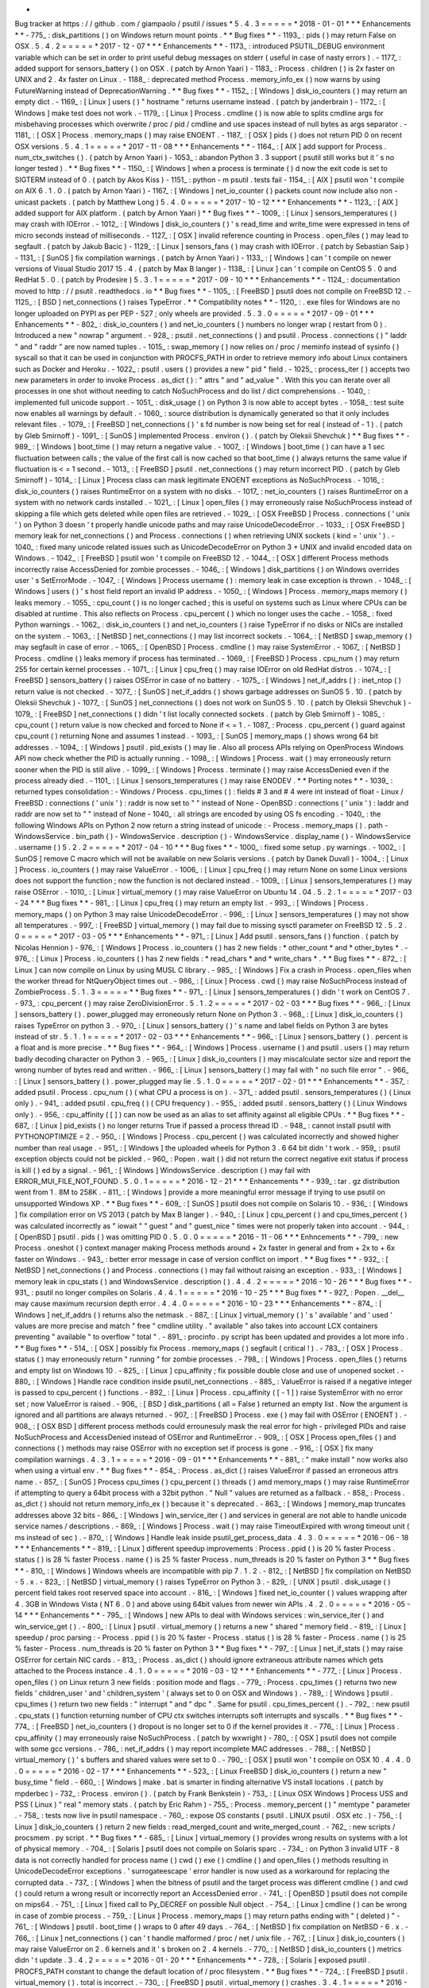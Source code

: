 *
Bug
tracker
at
https
:
/
/
github
.
com
/
giampaolo
/
psutil
/
issues
*
5
.
4
.
3
=
=
=
=
=
*
2018
-
01
-
01
*
*
*
Enhancements
*
*
-
775_
:
disk_partitions
(
)
on
Windows
return
mount
points
.
*
*
Bug
fixes
*
*
-
1193_
:
pids
(
)
may
return
False
on
OSX
.
5
.
4
.
2
=
=
=
=
=
*
2017
-
12
-
07
*
*
*
Enhancements
*
*
-
1173_
:
introduced
PSUTIL_DEBUG
environment
variable
which
can
be
set
in
order
to
print
useful
debug
messages
on
stderr
(
useful
in
case
of
nasty
errors
)
.
-
1177_
:
added
support
for
sensors_battery
(
)
on
OSX
.
(
patch
by
Arnon
Yaari
)
-
1183_
:
Process
.
children
(
)
is
2x
faster
on
UNIX
and
2
.
4x
faster
on
Linux
.
-
1188_
:
deprecated
method
Process
.
memory_info_ex
(
)
now
warns
by
using
FutureWarning
instead
of
DeprecationWarning
.
*
*
Bug
fixes
*
*
-
1152_
:
[
Windows
]
disk_io_counters
(
)
may
return
an
empty
dict
.
-
1169_
:
[
Linux
]
users
(
)
"
hostname
"
returns
username
instead
.
(
patch
by
janderbrain
)
-
1172_
:
[
Windows
]
make
test
does
not
work
.
-
1179_
:
[
Linux
]
Process
.
cmdline
(
)
is
now
able
to
splits
cmdline
args
for
misbehaving
processes
which
overwrite
/
proc
/
pid
/
cmdline
and
use
spaces
instead
of
null
bytes
as
args
separator
.
-
1181_
:
[
OSX
]
Process
.
memory_maps
(
)
may
raise
ENOENT
.
-
1187_
:
[
OSX
]
pids
(
)
does
not
return
PID
0
on
recent
OSX
versions
.
5
.
4
.
1
=
=
=
=
=
*
2017
-
11
-
08
*
*
*
Enhancements
*
*
-
1164_
:
[
AIX
]
add
support
for
Process
.
num_ctx_switches
(
)
.
(
patch
by
Arnon
Yaari
)
-
1053_
:
abandon
Python
3
.
3
support
(
psutil
still
works
but
it
'
s
no
longer
tested
)
.
*
*
Bug
fixes
*
*
-
1150_
:
[
Windows
]
when
a
process
is
terminate
(
)
d
now
the
exit
code
is
set
to
SIGTERM
instead
of
0
.
(
patch
by
Akos
Kiss
)
-
1151_
:
python
-
m
psutil
.
tests
fail
-
1154_
:
[
AIX
]
psutil
won
'
t
compile
on
AIX
6
.
1
.
0
.
(
patch
by
Arnon
Yaari
)
-
1167_
:
[
Windows
]
net_io_counter
(
)
packets
count
now
include
also
non
-
unicast
packets
.
(
patch
by
Matthew
Long
)
5
.
4
.
0
=
=
=
=
=
*
2017
-
10
-
12
*
*
*
Enhancements
*
*
-
1123_
:
[
AIX
]
added
support
for
AIX
platform
.
(
patch
by
Arnon
Yaari
)
*
*
Bug
fixes
*
*
-
1009_
:
[
Linux
]
sensors_temperatures
(
)
may
crash
with
IOError
.
-
1012_
:
[
Windows
]
disk_io_counters
(
)
'
s
read_time
and
write_time
were
expressed
in
tens
of
micro
seconds
instead
of
milliseconds
.
-
1127_
:
[
OSX
]
invalid
reference
counting
in
Process
.
open_files
(
)
may
lead
to
segfault
.
(
patch
by
Jakub
Bacic
)
-
1129_
:
[
Linux
]
sensors_fans
(
)
may
crash
with
IOError
.
(
patch
by
Sebastian
Saip
)
-
1131_
:
[
SunOS
]
fix
compilation
warnings
.
(
patch
by
Arnon
Yaari
)
-
1133_
:
[
Windows
]
can
'
t
compile
on
newer
versions
of
Visual
Studio
2017
15
.
4
.
(
patch
by
Max
B
langer
)
-
1138_
:
[
Linux
]
can
'
t
compile
on
CentOS
5
.
0
and
RedHat
5
.
0
.
(
patch
by
Prodesire
)
5
.
3
.
1
=
=
=
=
=
*
2017
-
09
-
10
*
*
*
Enhancements
*
*
-
1124_
:
documentation
moved
to
http
:
/
/
psutil
.
readthedocs
.
io
*
*
Bug
fixes
*
*
-
1105_
:
[
FreeBSD
]
psutil
does
not
compile
on
FreeBSD
12
.
-
1125_
:
[
BSD
]
net_connections
(
)
raises
TypeError
.
*
*
Compatibility
notes
*
*
-
1120_
:
.
exe
files
for
Windows
are
no
longer
uploaded
on
PYPI
as
per
PEP
-
527
;
only
wheels
are
provided
.
5
.
3
.
0
=
=
=
=
=
*
2017
-
09
-
01
*
*
*
Enhancements
*
*
-
802_
:
disk_io_counters
(
)
and
net_io_counters
(
)
numbers
no
longer
wrap
(
restart
from
0
)
.
Introduced
a
new
"
nowrap
"
argument
.
-
928_
:
psutil
.
net_connections
(
)
and
psutil
.
Process
.
connections
(
)
"
laddr
"
and
"
raddr
"
are
now
named
tuples
.
-
1015_
:
swap_memory
(
)
now
relies
on
/
proc
/
meminfo
instead
of
sysinfo
(
)
syscall
so
that
it
can
be
used
in
conjunction
with
PROCFS_PATH
in
order
to
retrieve
memory
info
about
Linux
containers
such
as
Docker
and
Heroku
.
-
1022_
:
psutil
.
users
(
)
provides
a
new
"
pid
"
field
.
-
1025_
:
process_iter
(
)
accepts
two
new
parameters
in
order
to
invoke
Process
.
as_dict
(
)
:
"
attrs
"
and
"
ad_value
"
.
With
this
you
can
iterate
over
all
processes
in
one
shot
without
needing
to
catch
NoSuchProcess
and
do
list
/
dict
comprehensions
.
-
1040_
:
implemented
full
unicode
support
.
-
1051_
:
disk_usage
(
)
on
Python
3
is
now
able
to
accept
bytes
.
-
1058_
:
test
suite
now
enables
all
warnings
by
default
.
-
1060_
:
source
distribution
is
dynamically
generated
so
that
it
only
includes
relevant
files
.
-
1079_
:
[
FreeBSD
]
net_connections
(
)
'
s
fd
number
is
now
being
set
for
real
(
instead
of
-
1
)
.
(
patch
by
Gleb
Smirnoff
)
-
1091_
:
[
SunOS
]
implemented
Process
.
environ
(
)
.
(
patch
by
Oleksii
Shevchuk
)
*
*
Bug
fixes
*
*
-
989_
:
[
Windows
]
boot_time
(
)
may
return
a
negative
value
.
-
1007_
:
[
Windows
]
boot_time
(
)
can
have
a
1
sec
fluctuation
between
calls
;
the
value
of
the
first
call
is
now
cached
so
that
boot_time
(
)
always
returns
the
same
value
if
fluctuation
is
<
=
1
second
.
-
1013_
:
[
FreeBSD
]
psutil
.
net_connections
(
)
may
return
incorrect
PID
.
(
patch
by
Gleb
Smirnoff
)
-
1014_
:
[
Linux
]
Process
class
can
mask
legitimate
ENOENT
exceptions
as
NoSuchProcess
.
-
1016_
:
disk_io_counters
(
)
raises
RuntimeError
on
a
system
with
no
disks
.
-
1017_
:
net_io_counters
(
)
raises
RuntimeError
on
a
system
with
no
network
cards
installed
.
-
1021_
:
[
Linux
]
open_files
(
)
may
erroneously
raise
NoSuchProcess
instead
of
skipping
a
file
which
gets
deleted
while
open
files
are
retrieved
.
-
1029_
:
[
OSX
FreeBSD
]
Process
.
connections
(
'
unix
'
)
on
Python
3
doesn
'
t
properly
handle
unicode
paths
and
may
raise
UnicodeDecodeError
.
-
1033_
:
[
OSX
FreeBSD
]
memory
leak
for
net_connections
(
)
and
Process
.
connections
(
)
when
retrieving
UNIX
sockets
(
kind
=
'
unix
'
)
.
-
1040_
:
fixed
many
unicode
related
issues
such
as
UnicodeDecodeError
on
Python
3
+
UNIX
and
invalid
encoded
data
on
Windows
.
-
1042_
:
[
FreeBSD
]
psutil
won
'
t
compile
on
FreeBSD
12
.
-
1044_
:
[
OSX
]
different
Process
methods
incorrectly
raise
AccessDenied
for
zombie
processes
.
-
1046_
:
[
Windows
]
disk_partitions
(
)
on
Windows
overrides
user
'
s
SetErrorMode
.
-
1047_
:
[
Windows
]
Process
username
(
)
:
memory
leak
in
case
exception
is
thrown
.
-
1048_
:
[
Windows
]
users
(
)
'
s
host
field
report
an
invalid
IP
address
.
-
1050_
:
[
Windows
]
Process
.
memory_maps
memory
(
)
leaks
memory
.
-
1055_
:
cpu_count
(
)
is
no
longer
cached
;
this
is
useful
on
systems
such
as
Linux
where
CPUs
can
be
disabled
at
runtime
.
This
also
reflects
on
Process
.
cpu_percent
(
)
which
no
longer
uses
the
cache
.
-
1058_
:
fixed
Python
warnings
.
-
1062_
:
disk_io_counters
(
)
and
net_io_counters
(
)
raise
TypeError
if
no
disks
or
NICs
are
installed
on
the
system
.
-
1063_
:
[
NetBSD
]
net_connections
(
)
may
list
incorrect
sockets
.
-
1064_
:
[
NetBSD
]
swap_memory
(
)
may
segfault
in
case
of
error
.
-
1065_
:
[
OpenBSD
]
Process
.
cmdline
(
)
may
raise
SystemError
.
-
1067_
:
[
NetBSD
]
Process
.
cmdline
(
)
leaks
memory
if
process
has
terminated
.
-
1069_
:
[
FreeBSD
]
Process
.
cpu_num
(
)
may
return
255
for
certain
kernel
processes
.
-
1071_
:
[
Linux
]
cpu_freq
(
)
may
raise
IOError
on
old
RedHat
distros
.
-
1074_
:
[
FreeBSD
]
sensors_battery
(
)
raises
OSError
in
case
of
no
battery
.
-
1075_
:
[
Windows
]
net_if_addrs
(
)
:
inet_ntop
(
)
return
value
is
not
checked
.
-
1077_
:
[
SunOS
]
net_if_addrs
(
)
shows
garbage
addresses
on
SunOS
5
.
10
.
(
patch
by
Oleksii
Shevchuk
)
-
1077_
:
[
SunOS
]
net_connections
(
)
does
not
work
on
SunOS
5
.
10
.
(
patch
by
Oleksii
Shevchuk
)
-
1079_
:
[
FreeBSD
]
net_connections
(
)
didn
'
t
list
locally
connected
sockets
.
(
patch
by
Gleb
Smirnoff
)
-
1085_
:
cpu_count
(
)
return
value
is
now
checked
and
forced
to
None
if
<
=
1
.
-
1087_
:
Process
.
cpu_percent
(
)
guard
against
cpu_count
(
)
returning
None
and
assumes
1
instead
.
-
1093_
:
[
SunOS
]
memory_maps
(
)
shows
wrong
64
bit
addresses
.
-
1094_
:
[
Windows
]
psutil
.
pid_exists
(
)
may
lie
.
Also
all
process
APIs
relying
on
OpenProcess
Windows
API
now
check
whether
the
PID
is
actually
running
.
-
1098_
:
[
Windows
]
Process
.
wait
(
)
may
erroneously
return
sooner
when
the
PID
is
still
alive
.
-
1099_
:
[
Windows
]
Process
.
terminate
(
)
may
raise
AccessDenied
even
if
the
process
already
died
.
-
1101_
:
[
Linux
]
sensors_temperatures
(
)
may
raise
ENODEV
.
*
*
Porting
notes
*
*
-
1039_
:
returned
types
consolidation
:
-
Windows
/
Process
.
cpu_times
(
)
:
fields
#
3
and
#
4
were
int
instead
of
float
-
Linux
/
FreeBSD
:
connections
(
'
unix
'
)
:
raddr
is
now
set
to
"
"
instead
of
None
-
OpenBSD
:
connections
(
'
unix
'
)
:
laddr
and
raddr
are
now
set
to
"
"
instead
of
None
-
1040_
:
all
strings
are
encoded
by
using
OS
fs
encoding
.
-
1040_
:
the
following
Windows
APIs
on
Python
2
now
return
a
string
instead
of
unicode
:
-
Process
.
memory_maps
(
)
.
path
-
WindowsService
.
bin_path
(
)
-
WindowsService
.
description
(
)
-
WindowsService
.
display_name
(
)
-
WindowsService
.
username
(
)
5
.
2
.
2
=
=
=
=
=
*
2017
-
04
-
10
*
*
*
Bug
fixes
*
*
-
1000_
:
fixed
some
setup
.
py
warnings
.
-
1002_
:
[
SunOS
]
remove
C
macro
which
will
not
be
available
on
new
Solaris
versions
.
(
patch
by
Danek
Duvall
)
-
1004_
:
[
Linux
]
Process
.
io_counters
(
)
may
raise
ValueError
.
-
1006_
:
[
Linux
]
cpu_freq
(
)
may
return
None
on
some
Linux
versions
does
not
support
the
function
;
now
the
function
is
not
declared
instead
.
-
1009_
:
[
Linux
]
sensors_temperatures
(
)
may
raise
OSError
.
-
1010_
:
[
Linux
]
virtual_memory
(
)
may
raise
ValueError
on
Ubuntu
14
.
04
.
5
.
2
.
1
=
=
=
=
=
*
2017
-
03
-
24
*
*
*
Bug
fixes
*
*
-
981_
:
[
Linux
]
cpu_freq
(
)
may
return
an
empty
list
.
-
993_
:
[
Windows
]
Process
.
memory_maps
(
)
on
Python
3
may
raise
UnicodeDecodeError
.
-
996_
:
[
Linux
]
sensors_temperatures
(
)
may
not
show
all
temperatures
.
-
997_
:
[
FreeBSD
]
virtual_memory
(
)
may
fail
due
to
missing
sysctl
parameter
on
FreeBSD
12
.
5
.
2
.
0
=
=
=
=
=
*
2017
-
03
-
05
*
*
*
Enhancements
*
*
-
971_
:
[
Linux
]
Add
psutil
.
sensors_fans
(
)
function
.
(
patch
by
Nicolas
Hennion
)
-
976_
:
[
Windows
]
Process
.
io_counters
(
)
has
2
new
fields
:
*
other_count
*
and
*
other_bytes
*
.
-
976_
:
[
Linux
]
Process
.
io_counters
(
)
has
2
new
fields
:
*
read_chars
*
and
*
write_chars
*
.
*
*
Bug
fixes
*
*
-
872_
:
[
Linux
]
can
now
compile
on
Linux
by
using
MUSL
C
library
.
-
985_
:
[
Windows
]
Fix
a
crash
in
Process
.
open_files
when
the
worker
thread
for
NtQueryObject
times
out
.
-
986_
:
[
Linux
]
Process
.
cwd
(
)
may
raise
NoSuchProcess
instead
of
ZombieProcess
.
5
.
1
.
3
=
=
=
=
=
*
*
Bug
fixes
*
*
-
971_
:
[
Linux
]
sensors_temperatures
(
)
didn
'
t
work
on
CentOS
7
.
-
973_
:
cpu_percent
(
)
may
raise
ZeroDivisionError
.
5
.
1
.
2
=
=
=
=
=
*
2017
-
02
-
03
*
*
*
Bug
fixes
*
*
-
966_
:
[
Linux
]
sensors_battery
(
)
.
power_plugged
may
erroneously
return
None
on
Python
3
.
-
968_
:
[
Linux
]
disk_io_counters
(
)
raises
TypeError
on
python
3
.
-
970_
:
[
Linux
]
sensors_battery
(
)
'
s
name
and
label
fields
on
Python
3
are
bytes
instead
of
str
.
5
.
1
.
1
=
=
=
=
=
*
2017
-
02
-
03
*
*
*
Enhancements
*
*
-
966_
:
[
Linux
]
sensors_battery
(
)
.
percent
is
a
float
and
is
more
precise
.
*
*
Bug
fixes
*
*
-
964_
:
[
Windows
]
Process
.
username
(
)
and
psutil
.
users
(
)
may
return
badly
decoding
character
on
Python
3
.
-
965_
:
[
Linux
]
disk_io_counters
(
)
may
miscalculate
sector
size
and
report
the
wrong
number
of
bytes
read
and
written
.
-
966_
:
[
Linux
]
sensors_battery
(
)
may
fail
with
"
no
such
file
error
"
.
-
966_
:
[
Linux
]
sensors_battery
(
)
.
power_plugged
may
lie
.
5
.
1
.
0
=
=
=
=
=
*
2017
-
02
-
01
*
*
*
Enhancements
*
*
-
357_
:
added
psutil
.
Process
.
cpu_num
(
)
(
what
CPU
a
process
is
on
)
.
-
371_
:
added
psutil
.
sensors_temperatures
(
)
(
Linux
only
)
.
-
941_
:
added
psutil
.
cpu_freq
(
)
(
CPU
frequency
)
.
-
955_
:
added
psutil
.
sensors_battery
(
)
(
Linux
Windows
only
)
.
-
956_
:
cpu_affinity
(
[
]
)
can
now
be
used
as
an
alias
to
set
affinity
against
all
eligible
CPUs
.
*
*
Bug
fixes
*
*
-
687_
:
[
Linux
]
pid_exists
(
)
no
longer
returns
True
if
passed
a
process
thread
ID
.
-
948_
:
cannot
install
psutil
with
PYTHONOPTIMIZE
=
2
.
-
950_
:
[
Windows
]
Process
.
cpu_percent
(
)
was
calculated
incorrectly
and
showed
higher
number
than
real
usage
.
-
951_
:
[
Windows
]
the
uploaded
wheels
for
Python
3
.
6
64
bit
didn
'
t
work
.
-
959_
:
psutil
exception
objects
could
not
be
pickled
.
-
960_
:
Popen
.
wait
(
)
did
not
return
the
correct
negative
exit
status
if
process
is
kill
(
)
ed
by
a
signal
.
-
961_
:
[
Windows
]
WindowsService
.
description
(
)
may
fail
with
ERROR_MUI_FILE_NOT_FOUND
.
5
.
0
.
1
=
=
=
=
=
*
2016
-
12
-
21
*
*
*
Enhancements
*
*
-
939_
:
tar
.
gz
distribution
went
from
1
.
8M
to
258K
.
-
811_
:
[
Windows
]
provide
a
more
meaningful
error
message
if
trying
to
use
psutil
on
unsupported
Windows
XP
.
*
*
Bug
fixes
*
*
-
609_
:
[
SunOS
]
psutil
does
not
compile
on
Solaris
10
.
-
936_
:
[
Windows
]
fix
compilation
error
on
VS
2013
(
patch
by
Max
B
langer
)
.
-
940_
:
[
Linux
]
cpu_percent
(
)
and
cpu_times_percent
(
)
was
calculated
incorrectly
as
"
iowait
"
"
guest
"
and
"
guest_nice
"
times
were
not
properly
taken
into
account
.
-
944_
:
[
OpenBSD
]
psutil
.
pids
(
)
was
omitting
PID
0
.
5
.
0
.
0
=
=
=
=
=
*
2016
-
11
-
06
*
*
*
Enhncements
*
*
-
799_
:
new
Process
.
oneshot
(
)
context
manager
making
Process
methods
around
+
2x
faster
in
general
and
from
+
2x
to
+
6x
faster
on
Windows
.
-
943_
:
better
error
message
in
case
of
version
conflict
on
import
.
*
*
Bug
fixes
*
*
-
932_
:
[
NetBSD
]
net_connections
(
)
and
Process
.
connections
(
)
may
fail
without
raising
an
exception
.
-
933_
:
[
Windows
]
memory
leak
in
cpu_stats
(
)
and
WindowsService
.
description
(
)
.
4
.
4
.
2
=
=
=
=
=
*
2016
-
10
-
26
*
*
*
Bug
fixes
*
*
-
931_
:
psutil
no
longer
compiles
on
Solaris
.
4
.
4
.
1
=
=
=
=
=
*
2016
-
10
-
25
*
*
*
Bug
fixes
*
*
-
927_
:
Popen
.
__del__
may
cause
maximum
recursion
depth
error
.
4
.
4
.
0
=
=
=
=
=
*
2016
-
10
-
23
*
*
*
Enhancements
*
*
-
874_
:
[
Windows
]
net_if_addrs
(
)
returns
also
the
netmask
.
-
887_
:
[
Linux
]
virtual_memory
(
)
'
s
'
available
'
and
'
used
'
values
are
more
precise
and
match
"
free
"
cmdline
utility
.
"
available
"
also
takes
into
account
LCX
containers
preventing
"
available
"
to
overflow
"
total
"
.
-
891_
:
procinfo
.
py
script
has
been
updated
and
provides
a
lot
more
info
.
*
*
Bug
fixes
*
*
-
514_
:
[
OSX
]
possibly
fix
Process
.
memory_maps
(
)
segfault
(
critical
!
)
.
-
783_
:
[
OSX
]
Process
.
status
(
)
may
erroneously
return
"
running
"
for
zombie
processes
.
-
798_
:
[
Windows
]
Process
.
open_files
(
)
returns
and
empty
list
on
Windows
10
.
-
825_
:
[
Linux
]
cpu_affinity
;
fix
possible
double
close
and
use
of
unopened
socket
.
-
880_
:
[
Windows
]
Handle
race
condition
inside
psutil_net_connections
.
-
885_
:
ValueError
is
raised
if
a
negative
integer
is
passed
to
cpu_percent
(
)
functions
.
-
892_
:
[
Linux
]
Process
.
cpu_affinity
(
[
-
1
]
)
raise
SystemError
with
no
error
set
;
now
ValueError
is
raised
.
-
906_
:
[
BSD
]
disk_partitions
(
all
=
False
)
returned
an
empty
list
.
Now
the
argument
is
ignored
and
all
partitions
are
always
returned
.
-
907_
:
[
FreeBSD
]
Process
.
exe
(
)
may
fail
with
OSError
(
ENOENT
)
.
-
908_
:
[
OSX
BSD
]
different
process
methods
could
errounesuly
mask
the
real
error
for
high
-
privileged
PIDs
and
raise
NoSuchProcess
and
AccessDenied
instead
of
OSError
and
RuntimeError
.
-
909_
:
[
OSX
]
Process
open_files
(
)
and
connections
(
)
methods
may
raise
OSError
with
no
exception
set
if
process
is
gone
.
-
916_
:
[
OSX
]
fix
many
compilation
warnings
.
4
.
3
.
1
=
=
=
=
=
*
2016
-
09
-
01
*
*
*
Enhancements
*
*
-
881_
:
"
make
install
"
now
works
also
when
using
a
virtual
env
.
*
*
Bug
fixes
*
*
-
854_
:
Process
.
as_dict
(
)
raises
ValueError
if
passed
an
erroneous
attrs
name
.
-
857_
:
[
SunOS
]
Process
cpu_times
(
)
cpu_percent
(
)
threads
(
)
amd
memory_maps
(
)
may
raise
RuntimeError
if
attempting
to
query
a
64bit
process
with
a
32bit
python
.
"
Null
"
values
are
returned
as
a
fallback
.
-
858_
:
Process
.
as_dict
(
)
should
not
return
memory_info_ex
(
)
because
it
'
s
deprecated
.
-
863_
:
[
Windows
]
memory_map
truncates
addresses
above
32
bits
-
866_
:
[
Windows
]
win_service_iter
(
)
and
services
in
general
are
not
able
to
handle
unicode
service
names
/
descriptions
.
-
869_
:
[
Windows
]
Process
.
wait
(
)
may
raise
TimeoutExpired
with
wrong
timeout
unit
(
ms
instead
of
sec
)
.
-
870_
:
[
Windows
]
Handle
leak
inside
psutil_get_process_data
.
4
.
3
.
0
=
=
=
=
=
*
2016
-
06
-
18
*
*
*
Enhancements
*
*
-
819_
:
[
Linux
]
different
speedup
improvements
:
Process
.
ppid
(
)
is
20
%
faster
Process
.
status
(
)
is
28
%
faster
Process
.
name
(
)
is
25
%
faster
Process
.
num_threads
is
20
%
faster
on
Python
3
*
*
Bug
fixes
*
*
-
810_
:
[
Windows
]
Windows
wheels
are
incompatible
with
pip
7
.
1
.
2
.
-
812_
:
[
NetBSD
]
fix
compilation
on
NetBSD
-
5
.
x
.
-
823_
:
[
NetBSD
]
virtual_memory
(
)
raises
TypeError
on
Python
3
.
-
829_
:
[
UNIX
]
psutil
.
disk_usage
(
)
percent
field
takes
root
reserved
space
into
account
.
-
816_
:
[
Windows
]
fixed
net_io_counter
(
)
values
wrapping
after
4
.
3GB
in
Windows
Vista
(
NT
6
.
0
)
and
above
using
64bit
values
from
newer
win
APIs
.
4
.
2
.
0
=
=
=
=
=
*
2016
-
05
-
14
*
*
*
Enhancements
*
*
-
795_
:
[
Windows
]
new
APIs
to
deal
with
Windows
services
:
win_service_iter
(
)
and
win_service_get
(
)
.
-
800_
:
[
Linux
]
psutil
.
virtual_memory
(
)
returns
a
new
"
shared
"
memory
field
.
-
819_
:
[
Linux
]
speedup
/
proc
parsing
:
-
Process
.
ppid
(
)
is
20
%
faster
-
Process
.
status
(
)
is
28
%
faster
-
Process
.
name
(
)
is
25
%
faster
-
Process
.
num_threads
is
20
%
faster
on
Python
3
*
*
Bug
fixes
*
*
-
797_
:
[
Linux
]
net_if_stats
(
)
may
raise
OSError
for
certain
NIC
cards
.
-
813_
:
Process
.
as_dict
(
)
should
ignore
extraneous
attribute
names
which
gets
attached
to
the
Process
instance
.
4
.
1
.
0
=
=
=
=
=
*
2016
-
03
-
12
*
*
*
Enhancements
*
*
-
777_
:
[
Linux
]
Process
.
open_files
(
)
on
Linux
return
3
new
fields
:
position
mode
and
flags
.
-
779_
:
Process
.
cpu_times
(
)
returns
two
new
fields
'
children_user
'
and
'
children_system
'
(
always
set
to
0
on
OSX
and
Windows
)
.
-
789_
:
[
Windows
]
psutil
.
cpu_times
(
)
return
two
new
fields
:
"
interrupt
"
and
"
dpc
"
.
Same
for
psutil
.
cpu_times_percent
(
)
.
-
792_
:
new
psutil
.
cpu_stats
(
)
function
returning
number
of
CPU
ctx
switches
interrupts
soft
interrupts
and
syscalls
.
*
*
Bug
fixes
*
*
-
774_
:
[
FreeBSD
]
net_io_counters
(
)
dropout
is
no
longer
set
to
0
if
the
kernel
provides
it
.
-
776_
:
[
Linux
]
Process
.
cpu_affinity
(
)
may
erroneously
raise
NoSuchProcess
.
(
patch
by
wxwright
)
-
780_
:
[
OSX
]
psutil
does
not
compile
with
some
gcc
versions
.
-
786_
:
net_if_addrs
(
)
may
report
incomplete
MAC
addresses
.
-
788_
:
[
NetBSD
]
virtual_memory
(
)
'
s
buffers
and
shared
values
were
set
to
0
.
-
790_
:
[
OSX
]
psutil
won
'
t
compile
on
OSX
10
.
4
.
4
.
0
.
0
=
=
=
=
=
*
2016
-
02
-
17
*
*
*
Enhancements
*
*
-
523_
:
[
Linux
FreeBSD
]
disk_io_counters
(
)
return
a
new
"
busy_time
"
field
.
-
660_
:
[
Windows
]
make
.
bat
is
smarter
in
finding
alternative
VS
install
locations
.
(
patch
by
mpderbec
)
-
732_
:
Process
.
environ
(
)
.
(
patch
by
Frank
Benkstein
)
-
753_
:
[
Linux
OSX
Windows
]
Process
USS
and
PSS
(
Linux
)
"
real
"
memory
stats
.
(
patch
by
Eric
Rahm
)
-
755_
:
Process
.
memory_percent
(
)
"
memtype
"
parameter
.
-
758_
:
tests
now
live
in
psutil
namespace
.
-
760_
:
expose
OS
constants
(
psutil
.
LINUX
psutil
.
OSX
etc
.
)
-
756_
:
[
Linux
]
disk_io_counters
(
)
return
2
new
fields
:
read_merged_count
and
write_merged_count
.
-
762_
:
new
scripts
/
procsmem
.
py
script
.
*
*
Bug
fixes
*
*
-
685_
:
[
Linux
]
virtual_memory
(
)
provides
wrong
results
on
systems
with
a
lot
of
physical
memory
.
-
704_
:
[
Solaris
]
psutil
does
not
compile
on
Solaris
sparc
.
-
734_
:
on
Python
3
invalid
UTF
-
8
data
is
not
correctly
handled
for
process
name
(
)
cwd
(
)
exe
(
)
cmdline
(
)
and
open_files
(
)
methods
resulting
in
UnicodeDecodeError
exceptions
.
'
surrogateescape
'
error
handler
is
now
used
as
a
workaround
for
replacing
the
corrupted
data
.
-
737_
:
[
Windows
]
when
the
bitness
of
psutil
and
the
target
process
was
different
cmdline
(
)
and
cwd
(
)
could
return
a
wrong
result
or
incorrectly
report
an
AccessDenied
error
.
-
741_
:
[
OpenBSD
]
psutil
does
not
compile
on
mips64
.
-
751_
:
[
Linux
]
fixed
call
to
Py_DECREF
on
possible
Null
object
.
-
754_
:
[
Linux
]
cmdline
(
)
can
be
wrong
in
case
of
zombie
process
.
-
759_
:
[
Linux
]
Process
.
memory_maps
(
)
may
return
paths
ending
with
"
(
deleted
)
"
-
761_
:
[
Windows
]
psutil
.
boot_time
(
)
wraps
to
0
after
49
days
.
-
764_
:
[
NetBSD
]
fix
compilation
on
NetBSD
-
6
.
x
.
-
766_
:
[
Linux
]
net_connections
(
)
can
'
t
handle
malformed
/
proc
/
net
/
unix
file
.
-
767_
:
[
Linux
]
disk_io_counters
(
)
may
raise
ValueError
on
2
.
6
kernels
and
it
'
s
broken
on
2
.
4
kernels
.
-
770_
:
[
NetBSD
]
disk_io_counters
(
)
metrics
didn
'
t
update
.
3
.
4
.
2
=
=
=
=
=
*
2016
-
01
-
20
*
*
*
Enhancements
*
*
-
728_
:
[
Solaris
]
exposed
psutil
.
PROCFS_PATH
constant
to
change
the
default
location
of
/
proc
filesystem
.
*
*
Bug
fixes
*
*
-
724_
:
[
FreeBSD
]
psutil
.
virtual_memory
(
)
.
total
is
incorrect
.
-
730_
:
[
FreeBSD
]
psutil
.
virtual_memory
(
)
crashes
.
3
.
4
.
1
=
=
=
=
=
*
2016
-
01
-
15
*
*
*
Enhancements
*
*
-
557_
:
[
NetBSD
]
added
NetBSD
support
.
(
contributed
by
Ryo
Onodera
and
Thomas
Klausner
)
-
708_
:
[
Linux
]
psutil
.
net_connections
(
)
and
Process
.
connections
(
)
on
Python
2
can
be
up
to
3x
faster
in
case
of
many
connections
.
Also
psutil
.
Process
.
memory_maps
(
)
is
slightly
faster
.
-
718_
:
process_iter
(
)
is
now
thread
safe
.
*
*
Bug
fixes
*
*
-
714_
:
[
OpenBSD
]
virtual_memory
(
)
.
cached
value
was
always
set
to
0
.
-
715_
:
don
'
t
crash
at
import
time
if
cpu_times
(
)
fail
for
some
reason
.
-
717_
:
[
Linux
]
Process
.
open_files
fails
if
deleted
files
still
visible
.
-
722_
:
[
Linux
]
swap_memory
(
)
no
longer
crashes
if
sin
/
sout
can
'
t
be
determined
due
to
missing
/
proc
/
vmstat
.
-
724_
:
[
FreeBSD
]
virtual_memory
(
)
.
total
is
slightly
incorrect
.
3
.
3
.
0
=
=
=
=
=
*
2015
-
11
-
25
*
*
*
Enhancements
*
*
-
558_
:
[
Linux
]
exposed
psutil
.
PROCFS_PATH
constant
to
change
the
default
location
of
/
proc
filesystem
.
-
615_
:
[
OpenBSD
]
added
OpenBSD
support
.
(
contributed
by
Landry
Breuil
)
*
*
Bug
fixes
*
*
-
692_
:
[
UNIX
]
Process
.
name
(
)
is
no
longer
cached
as
it
may
change
.
3
.
2
.
2
=
=
=
=
=
*
2015
-
10
-
04
*
*
*
Bug
fixes
*
*
-
517_
:
[
SunOS
]
net_io_counters
failed
to
detect
network
interfaces
correctly
on
Solaris
10
-
541_
:
[
FreeBSD
]
disk_io_counters
r
/
w
times
were
expressed
in
seconds
instead
of
milliseconds
.
(
patch
by
dasumin
)
-
610_
:
[
SunOS
]
fix
build
and
tests
on
Solaris
10
-
623_
:
[
Linux
]
process
or
system
connections
raises
ValueError
if
IPv6
is
not
supported
by
the
system
.
-
678_
:
[
Linux
]
can
'
t
install
psutil
due
to
bug
in
setup
.
py
.
-
688_
:
[
Windows
]
compilation
fails
with
MSVC
2015
Python
3
.
5
.
(
patch
by
Mike
Sarahan
)
3
.
2
.
1
=
=
=
=
=
*
2015
-
09
-
03
*
*
*
Bug
fixes
*
*
-
677_
:
[
Linux
]
can
'
t
install
psutil
due
to
bug
in
setup
.
py
.
3
.
2
.
0
=
=
=
=
=
*
2015
-
09
-
02
*
*
*
Enhancements
*
*
-
644_
:
[
Windows
]
added
support
for
CTRL_C_EVENT
and
CTRL_BREAK_EVENT
signals
to
use
with
Process
.
send_signal
(
)
.
-
648_
:
CI
test
integration
for
OSX
.
(
patch
by
Jeff
Tang
)
-
663_
:
[
UNIX
]
net_if_addrs
(
)
now
returns
point
-
to
-
point
(
VPNs
)
addresses
.
-
655_
:
[
Windows
]
different
issues
regarding
unicode
handling
were
fixed
.
On
Python
2
all
APIs
returning
a
string
will
now
return
an
encoded
version
of
it
by
using
sys
.
getfilesystemencoding
(
)
codec
.
The
APIs
involved
are
:
-
psutil
.
net_if_addrs
(
)
-
psutil
.
net_if_stats
(
)
-
psutil
.
net_io_counters
(
)
-
psutil
.
Process
.
cmdline
(
)
-
psutil
.
Process
.
name
(
)
-
psutil
.
Process
.
username
(
)
-
psutil
.
users
(
)
*
*
Bug
fixes
*
*
-
513_
:
[
Linux
]
fixed
integer
overflow
for
RLIM_INFINITY
.
-
641_
:
[
Windows
]
fixed
many
compilation
warnings
.
(
patch
by
Jeff
Tang
)
-
652_
:
[
Windows
]
net_if_addrs
(
)
UnicodeDecodeError
in
case
of
non
-
ASCII
NIC
names
.
-
655_
:
[
Windows
]
net_if_stats
(
)
UnicodeDecodeError
in
case
of
non
-
ASCII
NIC
names
.
-
659_
:
[
Linux
]
compilation
error
on
Suse
10
.
(
patch
by
maozguttman
)
-
664_
:
[
Linux
]
compilation
error
on
Alpine
Linux
.
(
patch
by
Bart
van
Kleef
)
-
670_
:
[
Windows
]
segfgault
of
net_if_addrs
(
)
in
case
of
non
-
ASCII
NIC
names
.
(
patch
by
sk6249
)
-
672_
:
[
Windows
]
compilation
fails
if
using
Windows
SDK
v8
.
0
.
(
patch
by
Steven
Winfield
)
-
675_
:
[
Linux
]
net_connections
(
)
;
UnicodeDecodeError
may
occur
when
listing
UNIX
sockets
.
3
.
1
.
1
=
=
=
=
=
*
2015
-
07
-
15
*
*
*
Bug
fixes
*
*
-
603_
:
[
Linux
]
ionice_set
value
range
is
incorrect
.
(
patch
by
spacewander
)
-
645_
:
[
Linux
]
psutil
.
cpu_times_percent
(
)
may
produce
negative
results
.
-
656_
:
'
from
psutil
import
*
'
does
not
work
.
3
.
1
.
0
=
=
=
=
=
*
2015
-
07
-
15
*
*
*
Enhancements
*
*
-
534_
:
[
Linux
]
disk_partitions
(
)
added
support
for
ZFS
filesystems
.
-
646_
:
continuous
tests
integration
for
Windows
with
https
:
/
/
ci
.
appveyor
.
com
/
project
/
giampaolo
/
psutil
.
-
647_
:
new
dev
guide
:
https
:
/
/
github
.
com
/
giampaolo
/
psutil
/
blob
/
master
/
DEVGUIDE
.
rst
-
651_
:
continuous
code
quality
test
integration
with
scrutinizer
-
ci
.
com
*
*
Bug
fixes
*
*
-
340_
:
[
Windows
]
Process
.
open_files
(
)
no
longer
hangs
.
Instead
it
uses
a
thred
which
times
out
and
skips
the
file
handle
in
case
it
'
s
taking
too
long
to
be
retrieved
.
(
patch
by
Jeff
Tang
PR
#
597
)
-
627_
:
[
Windows
]
Process
.
name
(
)
no
longer
raises
AccessDenied
for
pids
owned
by
another
user
.
-
636_
:
[
Windows
]
Process
.
memory_info
(
)
raise
AccessDenied
.
-
637_
:
[
UNIX
]
raise
exception
if
trying
to
send
signal
to
Process
PID
0
as
it
will
affect
os
.
getpid
(
)
'
s
process
group
instead
of
PID
0
.
-
639_
:
[
Linux
]
Process
.
cmdline
(
)
can
be
truncated
.
-
640_
:
[
Linux
]
*
connections
functions
may
swallow
errors
and
return
an
incomplete
list
of
connnections
.
-
642_
:
repr
(
)
of
exceptions
is
incorrect
.
-
653_
:
[
Windows
]
Add
inet_ntop
function
for
Windows
XP
to
support
IPv6
.
-
641_
:
[
Windows
]
Replace
deprecated
string
functions
with
safe
equivalents
.
3
.
0
.
1
=
=
=
=
=
*
2015
-
06
-
18
*
*
*
Bug
fixes
*
*
-
632_
:
[
Linux
]
better
error
message
if
cannot
parse
process
UNIX
connections
.
-
634_
:
[
Linux
]
Proces
.
cmdline
(
)
does
not
include
empty
string
arguments
.
-
635_
:
[
UNIX
]
crash
on
module
import
if
'
enum
'
package
is
installed
on
python
<
3
.
4
.
3
.
0
.
0
=
=
=
=
=
*
2015
-
06
-
13
*
*
*
Enhancements
*
*
-
250_
:
new
psutil
.
net_if_stats
(
)
returning
NIC
statistics
(
isup
duplex
speed
MTU
)
.
-
376_
:
new
psutil
.
net_if_addrs
(
)
returning
all
NIC
addresses
a
-
la
ifconfig
.
-
469_
:
on
Python
>
=
3
.
4
IOPRIO_CLASS_
*
and
*
_PRIORITY_CLASS
constants
returned
by
psutil
.
Process
'
ionice
(
)
and
nice
(
)
methods
are
enums
instead
of
plain
integers
.
-
581_
:
add
.
gitignore
.
(
patch
by
Gabi
Davar
)
-
582_
:
connection
constants
returned
by
psutil
.
net_connections
(
)
and
psutil
.
Process
.
connections
(
)
were
turned
from
int
to
enums
on
Python
>
3
.
4
.
-
587_
:
Move
native
extension
into
the
package
.
-
589_
:
Process
.
cpu_affinity
(
)
accepts
any
kind
of
iterable
(
set
tuple
.
.
.
)
not
only
lists
.
-
594_
:
all
deprecated
APIs
were
removed
.
-
599_
:
[
Windows
]
process
name
(
)
can
now
be
determined
for
all
processes
even
when
running
as
a
limited
user
.
-
602_
:
pre
-
commit
GIT
hook
.
-
629_
:
enhanced
support
for
py
.
test
and
nose
test
discovery
and
tests
run
.
-
616_
:
[
Windows
]
Add
inet_ntop
function
for
Windows
XP
.
*
*
Bug
fixes
*
*
-
428_
:
[
all
UNIXes
except
Linux
]
correct
handling
of
zombie
processes
;
introduced
new
ZombieProcess
exception
class
.
-
512_
:
[
BSD
]
fix
segfault
in
net_connections
(
)
.
-
555_
:
[
Linux
]
psutil
.
users
(
)
correctly
handles
"
:
0
"
as
an
alias
for
"
localhost
"
-
579_
:
[
Windows
]
Fixed
open_files
(
)
for
PID
>
64K
.
-
579_
:
[
Windows
]
fixed
many
compiler
warnings
.
-
585_
:
[
FreeBSD
]
net_connections
(
)
may
raise
KeyError
.
-
586_
:
[
FreeBSD
]
cpu_affinity
(
)
segfaults
on
set
in
case
an
invalid
CPU
number
is
provided
.
-
593_
:
[
FreeBSD
]
Process
(
)
.
memory_maps
(
)
segfaults
.
-
606_
:
Process
.
parent
(
)
may
swallow
NoSuchProcess
exceptions
.
-
611_
:
[
SunOS
]
net_io_counters
has
send
and
received
swapped
-
614_
:
[
Linux
]
:
cpu_count
(
logical
=
False
)
return
the
number
of
physical
CPUs
instead
of
physical
cores
.
-
618_
:
[
SunOS
]
swap
tests
fail
on
Solaris
when
run
as
normal
user
-
628_
:
[
Linux
]
Process
.
name
(
)
truncates
process
name
in
case
it
contains
spaces
or
parentheses
.
2
.
2
.
1
=
=
=
=
=
*
2015
-
02
-
02
*
*
*
Bug
fixes
*
*
-
496_
:
[
Linux
]
fix
"
ValueError
:
ambiguos
inode
with
multiple
PIDs
references
"
(
patch
by
Bruno
Binet
)
2
.
2
.
0
=
=
=
=
=
*
2015
-
01
-
06
*
*
*
Enhancements
*
*
-
521_
:
drop
support
for
Python
2
.
4
and
2
.
5
.
-
553_
:
new
examples
/
pstree
.
py
script
.
-
564_
:
C
extension
version
mismatch
in
case
the
user
messed
up
with
psutil
installation
or
with
sys
.
path
is
now
detected
at
import
time
.
-
568_
:
New
examples
/
pidof
.
py
script
.
-
569_
:
[
FreeBSD
]
add
support
for
process
CPU
affinity
.
*
*
Bug
fixes
*
*
-
496_
:
[
Solaris
]
can
'
t
import
psutil
.
-
547_
:
[
UNIX
]
Process
.
username
(
)
may
raise
KeyError
if
UID
can
'
t
be
resolved
.
-
551_
:
[
Windows
]
get
rid
of
the
unicode
hack
for
net_io_counters
(
)
NIC
names
.
-
556_
:
[
Linux
]
lots
of
file
handles
were
left
open
.
-
561_
:
[
Linux
]
net_connections
(
)
might
skip
some
legitimate
UNIX
sockets
.
(
patch
by
spacewander
)
-
565_
:
[
Windows
]
use
proper
encoding
for
psutil
.
Process
.
username
(
)
and
psutil
.
users
(
)
.
(
patch
by
Sylvain
Mouquet
)
-
567_
:
[
Linux
]
in
the
alternative
implementation
of
CPU
affinity
PyList_Append
and
Py_BuildValue
return
values
are
not
checked
.
-
569_
:
[
FreeBSD
]
fix
memory
leak
in
psutil
.
cpu_count
(
logical
=
False
)
.
-
571_
:
[
Linux
]
Process
.
open_files
(
)
might
swallow
AccessDenied
exceptions
and
return
an
incomplete
list
of
open
files
.
2
.
1
.
3
=
=
=
=
=
*
2014
-
09
-
26
*
-
536_
:
[
Linux
]
:
fix
"
undefined
symbol
:
CPU_ALLOC
"
compilation
error
.
2
.
1
.
2
=
=
=
=
=
*
2014
-
09
-
21
*
*
*
Enhancements
*
*
-
407_
:
project
moved
from
Google
Code
to
Github
;
code
moved
from
Mercurial
to
Git
.
-
492_
:
use
tox
to
run
tests
on
multiple
python
versions
.
(
patch
by
msabramo
)
-
505_
:
[
Windows
]
distribution
as
wheel
packages
.
-
511_
:
new
examples
/
ps
.
py
sample
code
.
*
*
Bug
fixes
*
*
-
340_
:
[
Windows
]
Process
.
get_open_files
(
)
no
longer
hangs
.
(
patch
by
Jeff
Tang
)
-
501_
:
[
Windows
]
disk_io_counters
(
)
may
return
negative
values
.
-
503_
:
[
Linux
]
in
rare
conditions
Process
exe
(
)
open_files
(
)
and
connections
(
)
methods
can
raise
OSError
(
ESRCH
)
instead
of
NoSuchProcess
.
-
504_
:
[
Linux
]
can
'
t
build
RPM
packages
via
setup
.
py
-
506_
:
[
Linux
]
python
2
.
4
support
was
broken
.
-
522_
:
[
Linux
]
Process
.
cpu_affinity
(
)
might
return
EINVAL
.
(
patch
by
David
Daeschler
)
-
529_
:
[
Windows
]
Process
.
exe
(
)
may
raise
unhandled
WindowsError
exception
for
PIDs
0
and
4
.
(
patch
by
Jeff
Tang
)
-
530_
:
[
Linux
]
psutil
.
disk_io_counters
(
)
may
crash
on
old
Linux
distros
(
<
2
.
6
.
5
)
(
patch
by
Yaolong
Huang
)
-
533_
:
[
Linux
]
Process
.
memory_maps
(
)
may
raise
TypeError
on
old
Linux
distros
.
2
.
1
.
1
=
=
=
=
=
*
2014
-
04
-
30
*
*
*
Bug
fixes
*
*
-
446_
:
[
Windows
]
fix
encoding
error
when
using
net_io_counters
(
)
on
Python
3
.
(
patch
by
Szigeti
Gabor
Niif
)
-
460_
:
[
Windows
]
net_io_counters
(
)
wraps
after
4G
.
-
491_
:
[
Linux
]
psutil
.
net_connections
(
)
exceptions
.
(
patch
by
Alexander
Grothe
)
2
.
1
.
0
=
=
=
=
=
*
2014
-
04
-
08
*
*
*
Enhancements
*
*
-
387_
:
system
-
wide
open
connections
a
-
la
netstat
.
*
*
Bug
fixes
*
*
-
421_
:
[
Solaris
]
psutil
does
not
compile
on
SunOS
5
.
10
(
patch
by
Naveed
Roudsari
)
-
489_
:
[
Linux
]
psutil
.
disk_partitions
(
)
return
an
empty
list
.
2
.
0
.
0
=
=
=
=
=
*
2014
-
03
-
10
*
*
*
Enhancements
*
*
-
424_
:
[
Windows
]
installer
for
Python
3
.
X
64
bit
.
-
427_
:
number
of
logical
and
physical
CPUs
(
psutil
.
cpu_count
(
)
)
.
-
447_
:
psutil
.
wait_procs
(
)
timeout
parameter
is
now
optional
.
-
452_
:
make
Process
instances
hashable
and
usable
with
set
(
)
s
.
-
453_
:
tests
on
Python
<
2
.
7
require
unittest2
module
.
-
459_
:
add
a
make
file
for
running
tests
and
other
repetitive
tasks
(
also
on
Windows
)
.
-
463_
:
make
timeout
parameter
of
cpu_percent
*
functions
default
to
0
.
0
'
cause
it
'
s
a
common
trap
to
introduce
slowdowns
.
-
468_
:
move
documentation
to
readthedocs
.
com
.
-
477_
:
process
cpu_percent
(
)
is
about
30
%
faster
.
(
suggested
by
crusaderky
)
-
478_
:
[
Linux
]
almost
all
APIs
are
about
30
%
faster
on
Python
3
.
X
.
-
479_
:
long
deprecated
psutil
.
error
module
is
gone
;
exception
classes
now
live
in
"
psutil
"
namespace
only
.
*
*
Bug
fixes
*
*
-
193_
:
psutil
.
Popen
constructor
can
throw
an
exception
if
the
spawned
process
terminates
quickly
.
-
340_
:
[
Windows
]
process
get_open_files
(
)
no
longer
hangs
.
(
patch
by
jtang
vahna
.
net
)
-
443_
:
[
Linux
]
fix
a
potential
overflow
issue
for
Process
.
set_cpu_affinity
(
)
on
systems
with
more
than
64
CPUs
.
-
448_
:
[
Windows
]
get_children
(
)
and
ppid
(
)
memory
leak
(
patch
by
Ulrich
Klank
)
.
-
457_
:
[
POSIX
]
pid_exists
(
)
always
returns
True
for
PID
0
.
-
461_
:
namedtuples
are
not
pickle
-
able
.
-
466_
:
[
Linux
]
process
exe
improper
null
bytes
handling
.
(
patch
by
Gautam
Singh
)
-
470_
:
wait_procs
(
)
might
not
wait
.
(
patch
by
crusaderky
)
-
471_
:
[
Windows
]
process
exe
improper
unicode
handling
.
(
patch
by
alex
mroja
.
net
)
-
473_
:
psutil
.
Popen
.
wait
(
)
does
not
set
returncode
attribute
.
-
474_
:
[
Windows
]
Process
.
cpu_percent
(
)
is
no
longer
capped
at
100
%
.
-
476_
:
[
Linux
]
encoding
error
for
process
name
and
cmdline
.
*
*
API
changes
*
*
For
the
sake
of
consistency
a
lot
of
psutil
APIs
have
been
renamed
.
In
most
cases
accessing
the
old
names
will
work
but
it
will
cause
a
DeprecationWarning
.
-
psutil
.
*
module
level
constants
have
being
replaced
by
functions
:
+
-
-
-
-
-
-
-
-
-
-
-
-
-
-
-
-
-
-
-
-
-
-
-
+
-
-
-
-
-
-
-
-
-
-
-
-
-
-
-
-
-
-
-
-
-
-
-
-
-
-
-
-
-
-
-
+
|
Old
name
|
Replacement
|
+
=
=
=
=
=
=
=
=
=
=
=
=
=
=
=
=
=
=
=
=
=
=
=
+
=
=
=
=
=
=
=
=
=
=
=
=
=
=
=
=
=
=
=
=
=
=
=
=
=
=
=
=
=
=
=
+
|
psutil
.
NUM_CPUS
|
psutil
.
cpu_cpunt
(
)
|
+
-
-
-
-
-
-
-
-
-
-
-
-
-
-
-
-
-
-
-
-
-
-
-
+
-
-
-
-
-
-
-
-
-
-
-
-
-
-
-
-
-
-
-
-
-
-
-
-
-
-
-
-
-
-
-
+
|
psutil
.
BOOT_TIME
|
psutil
.
boot_time
(
)
|
+
-
-
-
-
-
-
-
-
-
-
-
-
-
-
-
-
-
-
-
-
-
-
-
+
-
-
-
-
-
-
-
-
-
-
-
-
-
-
-
-
-
-
-
-
-
-
-
-
-
-
-
-
-
-
-
+
|
psutil
.
TOTAL_PHYMEM
|
psutil
.
virtual_memory
(
)
.
total
|
+
-
-
-
-
-
-
-
-
-
-
-
-
-
-
-
-
-
-
-
-
-
-
-
+
-
-
-
-
-
-
-
-
-
-
-
-
-
-
-
-
-
-
-
-
-
-
-
-
-
-
-
-
-
-
-
+
-
Renamed
psutil
.
*
functions
:
+
-
-
-
-
-
-
-
-
-
-
-
-
-
-
-
-
-
-
-
-
-
-
-
-
-
-
+
-
-
-
-
-
-
-
-
-
-
-
-
-
-
-
-
-
-
-
-
-
-
-
-
-
-
-
-
-
-
-
+
|
Old
name
|
Replacement
|
+
=
=
=
=
=
=
=
=
=
=
=
=
=
=
=
=
=
=
=
=
=
=
=
=
=
=
+
=
=
=
=
=
=
=
=
=
=
=
=
=
=
=
=
=
=
=
=
=
=
=
=
=
=
=
=
=
=
=
+
|
-
psutil
.
get_pid_list
(
)
|
psutil
.
pids
(
)
|
+
-
-
-
-
-
-
-
-
-
-
-
-
-
-
-
-
-
-
-
-
-
-
-
-
-
-
+
-
-
-
-
-
-
-
-
-
-
-
-
-
-
-
-
-
-
-
-
-
-
-
-
-
-
-
-
-
-
-
+
|
-
psutil
.
get_users
(
)
|
psutil
.
users
(
)
|
+
-
-
-
-
-
-
-
-
-
-
-
-
-
-
-
-
-
-
-
-
-
-
-
-
-
-
+
-
-
-
-
-
-
-
-
-
-
-
-
-
-
-
-
-
-
-
-
-
-
-
-
-
-
-
-
-
-
-
+
|
-
psutil
.
get_boot_time
(
)
|
psutil
.
boot_time
(
)
|
+
-
-
-
-
-
-
-
-
-
-
-
-
-
-
-
-
-
-
-
-
-
-
-
-
-
-
+
-
-
-
-
-
-
-
-
-
-
-
-
-
-
-
-
-
-
-
-
-
-
-
-
-
-
-
-
-
-
-
+
-
All
psutil
.
Process
get_
*
methods
lost
the
get_
prefix
.
get_ext_memory_info
(
)
renamed
to
memory_info_ex
(
)
.
Assuming
"
p
=
psutil
.
Process
(
)
"
:
+
-
-
-
-
-
-
-
-
-
-
-
-
-
-
-
-
-
-
-
-
-
-
-
-
-
-
+
-
-
-
-
-
-
-
-
-
-
-
-
-
-
-
-
-
-
-
-
-
-
+
|
Old
name
|
Replacement
|
+
=
=
=
=
=
=
=
=
=
=
=
=
=
=
=
=
=
=
=
=
=
=
=
=
=
=
+
=
=
=
=
=
=
=
=
=
=
=
=
=
=
=
=
=
=
=
=
=
=
+
|
p
.
get_children
(
)
|
p
.
children
(
)
|
+
-
-
-
-
-
-
-
-
-
-
-
-
-
-
-
-
-
-
-
-
-
-
-
-
-
-
+
-
-
-
-
-
-
-
-
-
-
-
-
-
-
-
-
-
-
-
-
-
-
+
|
p
.
get_connections
(
)
|
p
.
connections
(
)
|
+
-
-
-
-
-
-
-
-
-
-
-
-
-
-
-
-
-
-
-
-
-
-
-
-
-
-
+
-
-
-
-
-
-
-
-
-
-
-
-
-
-
-
-
-
-
-
-
-
-
+
|
p
.
get_cpu_affinity
(
)
|
p
.
cpu_affinity
(
)
|
+
-
-
-
-
-
-
-
-
-
-
-
-
-
-
-
-
-
-
-
-
-
-
-
-
-
-
+
-
-
-
-
-
-
-
-
-
-
-
-
-
-
-
-
-
-
-
-
-
-
+
|
p
.
get_cpu_percent
(
)
|
p
.
cpu_percent
(
)
|
+
-
-
-
-
-
-
-
-
-
-
-
-
-
-
-
-
-
-
-
-
-
-
-
-
-
-
+
-
-
-
-
-
-
-
-
-
-
-
-
-
-
-
-
-
-
-
-
-
-
+
|
p
.
get_cpu_times
(
)
|
p
.
cpu_times
(
)
|
+
-
-
-
-
-
-
-
-
-
-
-
-
-
-
-
-
-
-
-
-
-
-
-
-
-
-
+
-
-
-
-
-
-
-
-
-
-
-
-
-
-
-
-
-
-
-
-
-
-
+
|
p
.
get_ext_memory_info
(
)
|
p
.
memory_info_ex
(
)
|
+
-
-
-
-
-
-
-
-
-
-
-
-
-
-
-
-
-
-
-
-
-
-
-
-
-
-
+
-
-
-
-
-
-
-
-
-
-
-
-
-
-
-
-
-
-
-
-
-
-
+
|
p
.
get_io_counters
(
)
|
p
.
io_counters
(
)
|
+
-
-
-
-
-
-
-
-
-
-
-
-
-
-
-
-
-
-
-
-
-
-
-
-
-
-
+
-
-
-
-
-
-
-
-
-
-
-
-
-
-
-
-
-
-
-
-
-
-
+
|
p
.
get_ionice
(
)
|
p
.
ionice
(
)
|
+
-
-
-
-
-
-
-
-
-
-
-
-
-
-
-
-
-
-
-
-
-
-
-
-
-
-
+
-
-
-
-
-
-
-
-
-
-
-
-
-
-
-
-
-
-
-
-
-
-
+
|
p
.
get_memory_info
(
)
|
p
.
memory_info
(
)
|
+
-
-
-
-
-
-
-
-
-
-
-
-
-
-
-
-
-
-
-
-
-
-
-
-
-
-
+
-
-
-
-
-
-
-
-
-
-
-
-
-
-
-
-
-
-
-
-
-
-
+
|
p
.
get_memory_maps
(
)
|
p
.
memory_maps
(
)
|
+
-
-
-
-
-
-
-
-
-
-
-
-
-
-
-
-
-
-
-
-
-
-
-
-
-
-
+
-
-
-
-
-
-
-
-
-
-
-
-
-
-
-
-
-
-
-
-
-
-
+
|
p
.
get_memory_percent
(
)
|
p
.
memory_percent
(
)
|
+
-
-
-
-
-
-
-
-
-
-
-
-
-
-
-
-
-
-
-
-
-
-
-
-
-
-
+
-
-
-
-
-
-
-
-
-
-
-
-
-
-
-
-
-
-
-
-
-
-
+
|
p
.
get_nice
(
)
|
p
.
nice
(
)
|
+
-
-
-
-
-
-
-
-
-
-
-
-
-
-
-
-
-
-
-
-
-
-
-
-
-
-
+
-
-
-
-
-
-
-
-
-
-
-
-
-
-
-
-
-
-
-
-
-
-
+
|
p
.
get_num_ctx_switches
(
)
|
p
.
num_ctx_switches
(
)
|
+
-
-
-
-
-
-
-
-
-
-
-
-
-
-
-
-
-
-
-
-
-
-
-
-
-
-
+
-
-
-
-
-
-
-
-
-
-
-
-
-
-
-
-
-
-
-
-
-
-
+
|
p
.
get_num_fds
(
)
|
p
.
num_fds
(
)
|
+
-
-
-
-
-
-
-
-
-
-
-
-
-
-
-
-
-
-
-
-
-
-
-
-
-
-
+
-
-
-
-
-
-
-
-
-
-
-
-
-
-
-
-
-
-
-
-
-
-
+
|
p
.
get_num_threads
(
)
|
p
.
num_threads
(
)
|
+
-
-
-
-
-
-
-
-
-
-
-
-
-
-
-
-
-
-
-
-
-
-
-
-
-
-
+
-
-
-
-
-
-
-
-
-
-
-
-
-
-
-
-
-
-
-
-
-
-
+
|
p
.
get_open_files
(
)
|
p
.
open_files
(
)
|
+
-
-
-
-
-
-
-
-
-
-
-
-
-
-
-
-
-
-
-
-
-
-
-
-
-
-
+
-
-
-
-
-
-
-
-
-
-
-
-
-
-
-
-
-
-
-
-
-
-
+
|
p
.
get_rlimit
(
)
|
p
.
rlimit
(
)
|
+
-
-
-
-
-
-
-
-
-
-
-
-
-
-
-
-
-
-
-
-
-
-
-
-
-
-
+
-
-
-
-
-
-
-
-
-
-
-
-
-
-
-
-
-
-
-
-
-
-
+
|
p
.
get_threads
(
)
|
p
.
threads
(
)
|
+
-
-
-
-
-
-
-
-
-
-
-
-
-
-
-
-
-
-
-
-
-
-
-
-
-
-
+
-
-
-
-
-
-
-
-
-
-
-
-
-
-
-
-
-
-
-
-
-
-
+
|
p
.
getcwd
(
)
|
p
.
cwd
(
)
|
+
-
-
-
-
-
-
-
-
-
-
-
-
-
-
-
-
-
-
-
-
-
-
-
-
-
-
+
-
-
-
-
-
-
-
-
-
-
-
-
-
-
-
-
-
-
-
-
-
-
+
-
All
psutil
.
Process
set_
*
methods
lost
the
set_
prefix
.
Assuming
"
p
=
psutil
.
Process
(
)
"
:
+
-
-
-
-
-
-
-
-
-
-
-
-
-
-
-
-
-
-
-
-
-
-
+
-
-
-
-
-
-
-
-
-
-
-
-
-
-
-
-
-
-
-
-
-
-
-
-
-
-
-
-
-
-
-
-
-
+
|
Old
name
|
Replacement
|
+
=
=
=
=
=
=
=
=
=
=
=
=
=
=
=
=
=
=
=
=
=
=
+
=
=
=
=
=
=
=
=
=
=
=
=
=
=
=
=
=
=
=
=
=
=
=
=
=
=
=
=
=
=
=
=
=
+
|
p
.
set_nice
(
)
|
p
.
nice
(
value
)
|
+
-
-
-
-
-
-
-
-
-
-
-
-
-
-
-
-
-
-
-
-
-
-
+
-
-
-
-
-
-
-
-
-
-
-
-
-
-
-
-
-
-
-
-
-
-
-
-
-
-
-
-
-
-
-
-
-
+
|
p
.
set_ionice
(
)
|
p
.
ionice
(
ioclass
value
=
None
)
|
+
-
-
-
-
-
-
-
-
-
-
-
-
-
-
-
-
-
-
-
-
-
-
+
-
-
-
-
-
-
-
-
-
-
-
-
-
-
-
-
-
-
-
-
-
-
-
-
-
-
-
-
-
-
-
-
-
+
|
p
.
set_cpu_affinity
(
)
|
p
.
cpu_affinity
(
cpus
)
|
+
-
-
-
-
-
-
-
-
-
-
-
-
-
-
-
-
-
-
-
-
-
-
+
-
-
-
-
-
-
-
-
-
-
-
-
-
-
-
-
-
-
-
-
-
-
-
-
-
-
-
-
-
-
-
-
-
+
|
p
.
set_rlimit
(
)
|
p
.
rlimit
(
resource
limits
=
None
)
|
+
-
-
-
-
-
-
-
-
-
-
-
-
-
-
-
-
-
-
-
-
-
-
+
-
-
-
-
-
-
-
-
-
-
-
-
-
-
-
-
-
-
-
-
-
-
-
-
-
-
-
-
-
-
-
-
-
+
-
Except
for
'
pid
'
all
psutil
.
Process
class
properties
have
been
turned
into
methods
.
This
is
the
only
case
which
there
are
no
aliases
.
Assuming
"
p
=
psutil
.
Process
(
)
"
:
+
-
-
-
-
-
-
-
-
-
-
-
-
-
-
-
+
-
-
-
-
-
-
-
-
-
-
-
-
-
-
-
-
-
+
|
Old
name
|
Replacement
|
+
=
=
=
=
=
=
=
=
=
=
=
=
=
=
=
+
=
=
=
=
=
=
=
=
=
=
=
=
=
=
=
=
=
+
|
p
.
name
|
p
.
name
(
)
|
+
-
-
-
-
-
-
-
-
-
-
-
-
-
-
-
+
-
-
-
-
-
-
-
-
-
-
-
-
-
-
-
-
-
+
|
p
.
parent
|
p
.
parent
(
)
|
+
-
-
-
-
-
-
-
-
-
-
-
-
-
-
-
+
-
-
-
-
-
-
-
-
-
-
-
-
-
-
-
-
-
+
|
p
.
ppid
|
p
.
ppid
(
)
|
+
-
-
-
-
-
-
-
-
-
-
-
-
-
-
-
+
-
-
-
-
-
-
-
-
-
-
-
-
-
-
-
-
-
+
|
p
.
exe
|
p
.
exe
(
)
|
+
-
-
-
-
-
-
-
-
-
-
-
-
-
-
-
+
-
-
-
-
-
-
-
-
-
-
-
-
-
-
-
-
-
+
|
p
.
cmdline
|
p
.
cmdline
(
)
|
+
-
-
-
-
-
-
-
-
-
-
-
-
-
-
-
+
-
-
-
-
-
-
-
-
-
-
-
-
-
-
-
-
-
+
|
p
.
status
|
p
.
status
(
)
|
+
-
-
-
-
-
-
-
-
-
-
-
-
-
-
-
+
-
-
-
-
-
-
-
-
-
-
-
-
-
-
-
-
-
+
|
p
.
uids
|
p
.
uids
(
)
|
+
-
-
-
-
-
-
-
-
-
-
-
-
-
-
-
+
-
-
-
-
-
-
-
-
-
-
-
-
-
-
-
-
-
+
|
p
.
gids
|
p
.
gids
(
)
|
+
-
-
-
-
-
-
-
-
-
-
-
-
-
-
-
+
-
-
-
-
-
-
-
-
-
-
-
-
-
-
-
-
-
+
|
p
.
username
|
p
.
username
(
)
|
+
-
-
-
-
-
-
-
-
-
-
-
-
-
-
-
+
-
-
-
-
-
-
-
-
-
-
-
-
-
-
-
-
-
+
|
p
.
create_time
|
p
.
create_time
(
)
|
+
-
-
-
-
-
-
-
-
-
-
-
-
-
-
-
+
-
-
-
-
-
-
-
-
-
-
-
-
-
-
-
-
-
+
-
timeout
parameter
of
cpu_percent
*
functions
defaults
to
0
.
0
instead
of
0
.
1
.
-
long
deprecated
psutil
.
error
module
is
gone
;
exception
classes
now
live
in
"
psutil
"
namespace
only
.
-
Process
instances
'
"
retcode
"
attribute
returned
by
psutil
.
wait_procs
(
)
has
been
renamed
to
"
returncode
"
for
consistency
with
subprocess
.
Popen
.
1
.
2
.
1
=
=
=
=
=
*
2013
-
11
-
25
*
*
*
Bug
fixes
*
*
-
348_
:
[
Windows
XP
]
fixed
"
ImportError
:
DLL
load
failed
"
occurring
on
module
import
.
-
425_
:
[
Solaris
]
crash
on
import
due
to
failure
at
determining
BOOT_TIME
.
-
443_
:
[
Linux
]
can
'
t
set
CPU
affinity
on
systems
with
more
than
64
cores
.
1
.
2
.
0
=
=
=
=
=
*
2013
-
11
-
20
*
*
*
Enhancements
*
*
-
439_
:
assume
os
.
getpid
(
)
if
no
argument
is
passed
to
psutil
.
Process
constructor
.
-
440_
:
new
psutil
.
wait_procs
(
)
utility
function
which
waits
for
multiple
processes
to
terminate
.
*
*
Bug
fixes
*
*
-
348_
:
[
Windows
XP
/
Vista
]
fix
"
ImportError
:
DLL
load
failed
"
occurring
on
module
import
.
1
.
1
.
3
=
=
=
=
=
*
2013
-
11
-
07
*
*
*
Bug
fixes
*
*
-
442_
:
[
Linux
]
psutil
won
'
t
compile
on
certain
version
of
Linux
because
of
missing
prlimit
(
2
)
syscall
.
1
.
1
.
2
=
=
=
=
=
*
2013
-
10
-
22
*
*
*
Bug
fixes
*
*
-
442_
:
[
Linux
]
psutil
won
'
t
compile
on
Debian
6
.
0
because
of
missing
prlimit
(
2
)
syscall
.
1
.
1
.
1
=
=
=
=
=
*
2013
-
10
-
08
*
*
*
Bug
fixes
*
*
-
442_
:
[
Linux
]
psutil
won
'
t
compile
on
kernels
<
2
.
6
.
36
due
to
missing
prlimit
(
2
)
syscall
.
1
.
1
.
0
=
=
=
=
=
*
2013
-
09
-
28
*
*
*
Enhancements
*
*
-
410_
:
host
tar
.
gz
and
windows
binary
files
are
on
PYPI
.
-
412_
:
[
Linux
]
get
/
set
process
resource
limits
.
-
415_
:
[
Windows
]
Process
.
get_children
(
)
is
an
order
of
magnitude
faster
.
-
426_
:
[
Windows
]
Process
.
name
is
an
order
of
magnitude
faster
.
-
431_
:
[
UNIX
]
Process
.
name
is
slightly
faster
because
it
unnecessarily
retrieved
also
process
cmdline
.
*
*
Bug
fixes
*
*
-
391_
:
[
Windows
]
psutil
.
cpu_times_percent
(
)
returns
negative
percentages
.
-
408_
:
STATUS_
*
and
CONN_
*
constants
don
'
t
properly
serialize
on
JSON
.
-
411_
:
[
Windows
]
examples
/
disk_usage
.
py
may
pop
-
up
a
GUI
error
.
-
413_
:
[
Windows
]
Process
.
get_memory_info
(
)
leaks
memory
.
-
414_
:
[
Windows
]
Process
.
exe
on
Windows
XP
may
raise
ERROR_INVALID_PARAMETER
.
-
416_
:
psutil
.
disk_usage
(
)
doesn
'
t
work
well
with
unicode
path
names
.
-
430_
:
[
Linux
]
process
IO
counters
report
wrong
number
of
r
/
w
syscalls
.
-
435_
:
[
Linux
]
psutil
.
net_io_counters
(
)
might
report
erreneous
NIC
names
.
-
436_
:
[
Linux
]
psutil
.
net_io_counters
(
)
reports
a
wrong
'
dropin
'
value
.
*
*
API
changes
*
*
-
408_
:
turn
STATUS_
*
and
CONN_
*
constants
into
plain
Python
strings
.
1
.
0
.
1
=
=
=
=
=
*
2013
-
07
-
12
*
*
*
Bug
fixes
*
*
-
405_
:
network_io_counters
(
pernic
=
True
)
no
longer
works
as
intended
in
1
.
0
.
0
.
1
.
0
.
0
=
=
=
=
=
*
2013
-
07
-
10
*
*
*
Enhancements
*
*
-
18_
:
Solaris
support
(
yay
!
)
(
thanks
Justin
Venus
)
-
367_
:
Process
.
get_connections
(
)
'
status
'
strings
are
now
constants
.
-
380_
:
test
suite
exits
with
non
-
zero
on
failure
.
(
patch
by
floppymaster
)
-
391_
:
introduce
unittest2
facilities
and
provide
workarounds
if
unittest2
is
not
installed
(
python
<
2
.
7
)
.
*
*
Bug
fixes
*
*
-
374_
:
[
Windows
]
negative
memory
usage
reported
if
process
uses
a
lot
of
memory
.
-
379_
:
[
Linux
]
Process
.
get_memory_maps
(
)
may
raise
ValueError
.
-
394_
:
[
OSX
]
Mapped
memory
regions
report
incorrect
file
name
.
-
404_
:
[
Linux
]
sched_
*
affinity
(
)
are
implicitly
declared
.
(
patch
by
Arfrever
)
*
*
API
changes
*
*
-
Process
.
get_connections
(
)
'
status
'
field
is
no
longer
a
string
but
a
constant
object
(
psutil
.
CONN_
*
)
.
-
Process
.
get_connections
(
)
'
local_address
'
and
'
remote_address
'
fields
renamed
to
'
laddr
'
and
'
raddr
'
.
-
psutil
.
network_io_counters
(
)
renamed
to
psutil
.
net_io_counters
(
)
.
0
.
7
.
1
=
=
=
=
=
*
2013
-
05
-
03
*
*
*
Bug
fixes
*
*
-
325_
:
[
BSD
]
psutil
.
virtual_memory
(
)
can
raise
SystemError
.
(
patch
by
Jan
Beich
)
-
370_
:
[
BSD
]
Process
.
get_connections
(
)
requires
root
.
(
patch
by
John
Baldwin
)
-
372_
:
[
BSD
]
different
process
methods
raise
NoSuchProcess
instead
of
AccessDenied
.
0
.
7
.
0
=
=
=
=
=
*
2013
-
04
-
12
*
*
*
Enhancements
*
*
-
233_
:
code
migrated
to
Mercurial
(
yay
!
)
-
246_
:
psutil
.
error
module
is
deprecated
and
scheduled
for
removal
.
-
328_
:
[
Windows
]
process
IO
nice
/
priority
support
.
-
359_
:
psutil
.
get_boot_time
(
)
-
361_
:
[
Linux
]
psutil
.
cpu_times
(
)
now
includes
new
'
steal
'
'
guest
'
and
'
guest_nice
'
fields
available
on
recent
Linux
kernels
.
Also
psutil
.
cpu_percent
(
)
is
more
accurate
.
-
362_
:
cpu_times_percent
(
)
(
per
-
CPU
-
time
utilization
as
a
percentage
)
*
*
Bug
fixes
*
*
-
234_
:
[
Windows
]
disk_io_counters
(
)
fails
to
list
certain
disks
.
-
264_
:
[
Windows
]
use
of
psutil
.
disk_partitions
(
)
may
cause
a
message
box
to
appear
.
-
313_
:
[
Linux
]
psutil
.
virtual_memory
(
)
and
psutil
.
swap_memory
(
)
can
crash
on
certain
exotic
Linux
flavors
having
an
incomplete
/
proc
interface
.
If
that
'
s
the
case
we
now
set
the
unretrievable
stats
to
0
and
raise
a
RuntimeWarning
.
-
315_
:
[
OSX
]
fix
some
compilation
warnings
.
-
317_
:
[
Windows
]
cannot
set
process
CPU
affinity
above
31
cores
.
-
319_
:
[
Linux
]
process
get_memory_maps
(
)
raises
KeyError
'
Anonymous
'
on
Debian
squeeze
.
-
321_
:
[
UNIX
]
Process
.
ppid
property
is
no
longer
cached
as
the
kernel
may
set
the
ppid
to
1
in
case
of
a
zombie
process
.
-
323_
:
[
OSX
]
disk_io_counters
(
)
'
s
read_time
and
write_time
parameters
were
reporting
microseconds
not
milliseconds
.
(
patch
by
Gregory
Szorc
)
-
331_
:
Process
cmdline
is
no
longer
cached
after
first
acces
as
it
may
change
.
-
333_
:
[
OSX
]
Leak
of
Mach
ports
on
OS
X
(
patch
by
rsesek
google
.
com
)
-
337_
:
[
Linux
]
process
methods
not
working
because
of
a
poor
/
proc
implementation
will
raise
NotImplementedError
rather
than
RuntimeError
and
Process
.
as_dict
(
)
will
not
blow
up
.
(
patch
by
Curtin1060
)
-
338_
:
[
Linux
]
disk_io_counters
(
)
fails
to
find
some
disks
.
-
339_
:
[
FreeBSD
]
get_pid_list
(
)
can
allocate
all
the
memory
on
system
.
-
341_
:
[
Linux
]
psutil
might
crash
on
import
due
to
error
in
retrieving
system
terminals
map
.
-
344_
:
[
FreeBSD
]
swap_memory
(
)
might
return
incorrect
results
due
to
kvm_open
(
3
)
not
being
called
.
(
patch
by
Jean
Sebastien
)
-
338_
:
[
Linux
]
disk_io_counters
(
)
fails
to
find
some
disks
.
-
351_
:
[
Windows
]
if
psutil
is
compiled
with
mingw32
(
provided
installers
for
py2
.
4
and
py2
.
5
are
)
disk_io_counters
(
)
will
fail
.
(
Patch
by
m
.
malycha
)
-
353_
:
[
OSX
]
get_users
(
)
returns
an
empty
list
on
OSX
10
.
8
.
-
356_
:
Process
.
parent
now
checks
whether
parent
PID
has
been
reused
in
which
case
returns
None
.
-
365_
:
Process
.
set_nice
(
)
should
check
PID
has
not
been
reused
by
another
process
.
-
366_
:
[
FreeBSD
]
get_memory_maps
(
)
get_num_fds
(
)
get_open_files
(
)
and
getcwd
(
)
Process
methods
raise
RuntimeError
instead
of
AccessDenied
.
*
*
API
changes
*
*
-
Process
.
cmdline
property
is
no
longer
cached
after
first
access
.
-
Process
.
ppid
property
is
no
longer
cached
after
first
access
.
-
[
Linux
]
Process
methods
not
working
because
of
a
poor
/
proc
implementation
will
raise
NotImplementedError
instead
of
RuntimeError
.
-
psutil
.
error
module
is
deprecated
and
scheduled
for
removal
.
0
.
6
.
1
=
=
=
=
=
*
2012
-
08
-
16
*
*
*
Enhancements
*
*
-
316_
:
process
cmdline
property
now
makes
a
better
job
at
guessing
the
process
executable
from
the
cmdline
.
*
*
Bug
fixes
*
*
-
316_
:
process
exe
was
resolved
in
case
it
was
a
symlink
.
-
318_
:
python
2
.
4
compatibility
was
broken
.
*
*
API
changes
*
*
-
process
exe
can
now
return
an
empty
string
instead
of
raising
AccessDenied
.
-
process
exe
is
no
longer
resolved
in
case
it
'
s
a
symlink
.
0
.
6
.
0
=
=
=
=
=
*
2012
-
08
-
13
*
*
*
Enhancements
*
*
-
216_
:
[
POSIX
]
get_connections
(
)
UNIX
sockets
support
.
-
220_
:
[
FreeBSD
]
get_connections
(
)
has
been
rewritten
in
C
and
no
longer
requires
lsof
.
-
222_
:
[
OSX
]
add
support
for
process
cwd
.
-
261_
:
process
extended
memory
info
.
-
295_
:
[
OSX
]
process
executable
path
is
now
determined
by
asking
the
OS
instead
of
being
guessed
from
process
cmdline
.
-
297_
:
[
OSX
]
the
Process
methods
below
were
always
raising
AccessDenied
for
any
process
except
the
current
one
.
Now
this
is
no
longer
true
.
Also
they
are
2
.
5x
faster
.
-
name
-
get_memory_info
(
)
-
get_memory_percent
(
)
-
get_cpu_times
(
)
-
get_cpu_percent
(
)
-
get_num_threads
(
)
-
300_
:
examples
/
pmap
.
py
script
.
-
301_
:
process_iter
(
)
now
yields
processes
sorted
by
their
PIDs
.
-
302_
:
process
number
of
voluntary
and
involuntary
context
switches
.
-
303_
:
[
Windows
]
the
Process
methods
below
were
always
raising
AccessDenied
for
any
process
not
owned
by
current
user
.
Now
this
is
no
longer
true
:
-
create_time
-
get_cpu_times
(
)
-
get_cpu_percent
(
)
-
get_memory_info
(
)
-
get_memory_percent
(
)
-
get_num_handles
(
)
-
get_io_counters
(
)
-
305_
:
add
examples
/
netstat
.
py
script
.
-
311_
:
system
memory
functions
has
been
refactorized
and
rewritten
and
now
provide
a
more
detailed
and
consistent
representation
of
the
system
memory
.
New
psutil
.
virtual_memory
(
)
function
provides
the
following
memory
amounts
:
-
total
-
available
-
percent
-
used
-
active
[
POSIX
]
-
inactive
[
POSIX
]
-
buffers
(
BSD
Linux
)
-
cached
(
BSD
OSX
)
-
wired
(
OSX
BSD
)
-
shared
[
FreeBSD
]
New
psutil
.
swap_memory
(
)
provides
:
-
total
-
used
-
free
-
percent
-
sin
(
no
.
of
bytes
the
system
has
swapped
in
from
disk
(
cumulative
)
)
-
sout
(
no
.
of
bytes
the
system
has
swapped
out
from
disk
(
cumulative
)
)
All
old
memory
-
related
functions
are
deprecated
.
Also
two
new
example
scripts
were
added
:
free
.
py
and
meminfo
.
py
.
-
312_
:
psutil
.
network_io_counters
(
)
namedtuple
includes
4
new
fields
:
errin
errout
dropin
and
dropout
reflecting
the
number
of
packets
dropped
and
with
errors
.
*
*
Bug
fixes
*
*
-
298_
:
[
OSX
and
BSD
]
memory
leak
in
get_num_fds
(
)
.
-
299_
:
potential
memory
leak
every
time
PyList_New
(
0
)
is
used
.
-
303_
:
[
Windows
]
potential
heap
corruption
in
get_num_threads
(
)
and
get_status
(
)
Process
methods
.
-
305_
:
[
FreeBSD
]
psutil
can
'
t
compile
on
FreeBSD
9
due
to
removal
of
utmp
.
h
.
-
306_
:
at
C
level
errors
are
not
checked
when
invoking
Py
*
functions
which
create
or
manipulate
Python
objects
leading
to
potential
memory
related
errors
and
/
or
segmentation
faults
.
-
307_
:
[
FreeBSD
]
values
returned
by
psutil
.
network_io_counters
(
)
are
wrong
.
-
308_
:
[
BSD
/
Windows
]
psutil
.
virtmem_usage
(
)
wasn
'
t
actually
returning
information
about
swap
memory
usage
as
it
was
supposed
to
do
.
It
does
now
.
-
309_
:
get_open_files
(
)
might
not
return
files
which
can
not
be
accessed
due
to
limited
permissions
.
AccessDenied
is
now
raised
instead
.
*
*
API
changes
*
*
-
psutil
.
phymem_usage
(
)
is
deprecated
(
use
psutil
.
virtual_memory
(
)
)
-
psutil
.
virtmem_usage
(
)
is
deprecated
(
use
psutil
.
swap_memory
(
)
)
-
psutil
.
phymem_buffers
(
)
on
Linux
is
deprecated
(
use
psutil
.
virtual_memory
(
)
)
-
psutil
.
cached_phymem
(
)
on
Linux
is
deprecated
(
use
psutil
.
virtual_memory
(
)
)
-
[
Windows
and
BSD
]
psutil
.
virtmem_usage
(
)
now
returns
information
about
swap
memory
instead
of
virtual
memory
.
0
.
5
.
1
=
=
=
=
=
*
2012
-
06
-
29
*
*
*
Enhancements
*
*
-
293_
:
[
Windows
]
process
executable
path
is
now
determined
by
asking
the
OS
instead
of
being
guessed
from
process
cmdline
.
*
*
Bug
fixes
*
*
-
292_
:
[
Linux
]
race
condition
in
process
files
/
threads
/
connections
.
-
294_
:
[
Windows
]
Process
CPU
affinity
is
only
able
to
set
CPU
#
0
.
0
.
5
.
0
=
=
=
=
=
*
2012
-
06
-
27
*
*
*
Enhancements
*
*
-
195_
:
[
Windows
]
number
of
handles
opened
by
process
.
-
209_
:
psutil
.
disk_partitions
(
)
now
provides
also
mount
options
.
-
229_
:
list
users
currently
connected
on
the
system
(
psutil
.
get_users
(
)
)
.
-
238_
:
[
Linux
Windows
]
process
CPU
affinity
(
get
and
set
)
.
-
242_
:
Process
.
get_children
(
recursive
=
True
)
:
return
all
process
descendants
.
-
245_
:
[
POSIX
]
Process
.
wait
(
)
incrementally
consumes
less
CPU
cycles
.
-
257_
:
[
Windows
]
removed
Windows
2000
support
.
-
258_
:
[
Linux
]
Process
.
get_memory_info
(
)
is
now
0
.
5x
faster
.
-
260_
:
process
'
s
mapped
memory
regions
.
(
Windows
patch
by
wj32
.
64
OSX
patch
by
Jeremy
Whitlock
)
-
262_
:
[
Windows
]
psutil
.
disk_partitions
(
)
was
slow
due
to
inspecting
the
floppy
disk
drive
also
when
"
all
"
argument
was
False
.
-
273_
:
psutil
.
get_process_list
(
)
is
deprecated
.
-
274_
:
psutil
no
longer
requires
2to3
at
installation
time
in
order
to
work
with
Python
3
.
-
278_
:
new
Process
.
as_dict
(
)
method
.
-
281_
:
ppid
name
exe
cmdline
and
create_time
properties
of
Process
class
are
now
cached
after
being
accessed
.
-
282_
:
psutil
.
STATUS_
*
constants
can
now
be
compared
by
using
their
string
representation
.
-
283_
:
speedup
Process
.
is_running
(
)
by
caching
its
return
value
in
case
the
process
is
terminated
.
-
284_
:
[
POSIX
]
per
-
process
number
of
opened
file
descriptors
.
-
287_
:
psutil
.
process_iter
(
)
now
caches
Process
instances
between
calls
.
-
290_
:
Process
.
nice
property
is
deprecated
in
favor
of
new
get_nice
(
)
and
set_nice
(
)
methods
.
*
*
Bug
fixes
*
*
-
193_
:
psutil
.
Popen
constructor
can
throw
an
exception
if
the
spawned
process
terminates
quickly
.
-
240_
:
[
OSX
]
incorrect
use
of
free
(
)
for
Process
.
get_connections
(
)
.
-
244_
:
[
POSIX
]
Process
.
wait
(
)
can
hog
CPU
resources
if
called
against
a
process
which
is
not
our
children
.
-
248_
:
[
Linux
]
psutil
.
network_io_counters
(
)
might
return
erroneous
NIC
names
.
-
252_
:
[
Windows
]
process
getcwd
(
)
erroneously
raise
NoSuchProcess
for
processes
owned
by
another
user
.
It
now
raises
AccessDenied
instead
.
-
266_
:
[
Windows
]
psutil
.
get_pid_list
(
)
only
shows
1024
processes
.
(
patch
by
Amoser
)
-
267_
:
[
OSX
]
Process
.
get_connections
(
)
-
an
erroneous
remote
address
was
returned
.
(
Patch
by
Amoser
)
-
272_
:
[
Linux
]
Porcess
.
get_open_files
(
)
-
potential
race
condition
can
lead
to
unexpected
NoSuchProcess
exception
.
Also
we
can
get
incorrect
reports
of
not
absolutized
path
names
.
-
275_
:
[
Linux
]
Process
.
get_io_counters
(
)
erroneously
raise
NoSuchProcess
on
old
Linux
versions
.
Where
not
available
it
now
raises
NotImplementedError
.
-
286_
:
Process
.
is_running
(
)
doesn
'
t
actually
check
whether
PID
has
been
reused
.
-
314_
:
Process
.
get_children
(
)
can
sometimes
return
non
-
children
.
*
*
API
changes
*
*
-
Process
.
nice
property
is
deprecated
in
favor
of
new
get_nice
(
)
and
set_nice
(
)
methods
.
-
psutil
.
get_process_list
(
)
is
deprecated
.
-
ppid
name
exe
cmdline
and
create_time
properties
of
Process
class
are
now
cached
after
being
accessed
meaning
NoSuchProcess
will
no
longer
be
raised
in
case
the
process
is
gone
in
the
meantime
.
-
psutil
.
STATUS_
*
constants
can
now
be
compared
by
using
their
string
representation
.
0
.
4
.
1
=
=
=
=
=
*
2011
-
12
-
14
*
*
*
Bug
fixes
*
*
-
228_
:
some
example
scripts
were
not
working
with
python
3
.
-
230_
:
[
Windows
/
OSX
]
memory
leak
in
Process
.
get_connections
(
)
.
-
232_
:
[
Linux
]
psutil
.
phymem_usage
(
)
can
report
erroneous
values
which
are
different
than
"
free
"
command
.
-
236_
:
[
Windows
]
memory
/
handle
leak
in
Process
'
s
get_memory_info
(
)
suspend
(
)
and
resume
(
)
methods
.
0
.
4
.
0
=
=
=
=
=
*
2011
-
10
-
29
*
*
*
Enhancements
*
*
-
150_
:
network
I
/
O
counters
.
(
OSX
and
Windows
patch
by
Jeremy
Whitlock
)
-
154_
:
[
FreeBSD
]
add
support
for
process
getcwd
(
)
-
157_
:
[
Windows
]
provide
installer
for
Python
3
.
2
64
-
bit
.
-
198_
:
Process
.
wait
(
timeout
=
0
)
can
now
be
used
to
make
wait
(
)
return
immediately
.
-
206_
:
disk
I
/
O
counters
.
(
OSX
and
Windows
patch
by
Jeremy
Whitlock
)
-
213_
:
examples
/
iotop
.
py
script
.
-
217_
:
Process
.
get_connections
(
)
now
has
a
"
kind
"
argument
to
filter
for
connections
with
different
criteria
.
-
221_
:
[
FreeBSD
]
Process
.
get_open_files
has
been
rewritten
in
C
and
no
longer
relies
on
lsof
.
-
223_
:
examples
/
top
.
py
script
.
-
227_
:
examples
/
nettop
.
py
script
.
*
*
Bug
fixes
*
*
-
135_
:
[
OSX
]
psutil
cannot
create
Process
object
.
-
144_
:
[
Linux
]
no
longer
support
0
special
PID
.
-
188_
:
[
Linux
]
psutil
import
error
on
Linux
ARM
architectures
.
-
194_
:
[
POSIX
]
psutil
.
Process
.
get_cpu_percent
(
)
now
reports
a
percentage
over
100
on
multicore
processors
.
-
197_
:
[
Linux
]
Process
.
get_connections
(
)
is
broken
on
platforms
not
supporting
IPv6
.
-
200_
:
[
Linux
]
psutil
.
NUM_CPUS
not
working
on
armel
and
sparc
architectures
and
causing
crash
on
module
import
.
-
201_
:
[
Linux
]
Process
.
get_connections
(
)
is
broken
on
big
-
endian
architectures
.
-
211_
:
Process
instance
can
unexpectedly
raise
NoSuchProcess
if
tested
for
equality
with
another
object
.
-
218_
:
[
Linux
]
crash
at
import
time
on
Debian
64
-
bit
because
of
a
missing
line
in
/
proc
/
meminfo
.
-
226_
:
[
FreeBSD
]
crash
at
import
time
on
FreeBSD
7
and
minor
.
0
.
3
.
0
=
=
=
=
=
*
2011
-
07
-
08
*
*
*
Enhancements
*
*
-
125_
:
system
per
-
cpu
percentage
utilization
and
times
.
-
163_
:
per
-
process
associated
terminal
(
TTY
)
.
-
171_
:
added
get_phymem
(
)
and
get_virtmem
(
)
functions
returning
system
memory
information
(
total
used
free
)
and
memory
percent
usage
.
total_
*
avail_
*
and
used_
*
memory
functions
are
deprecated
.
-
172_
:
disk
usage
statistics
.
-
174_
:
mounted
disk
partitions
.
-
179_
:
setuptools
is
now
used
in
setup
.
py
*
*
Bug
fixes
*
*
-
159_
:
SetSeDebug
(
)
does
not
close
handles
or
unset
impersonation
on
return
.
-
164_
:
[
Windows
]
wait
function
raises
a
TimeoutException
when
a
process
returns
-
1
.
-
165_
:
process
.
status
raises
an
unhandled
exception
.
-
166_
:
get_memory_info
(
)
leaks
handles
hogging
system
resources
.
-
168_
:
psutil
.
cpu_percent
(
)
returns
erroneous
results
when
used
in
non
-
blocking
mode
.
(
patch
by
Philip
Roberts
)
-
178_
:
OSX
-
Process
.
get_threads
(
)
leaks
memory
-
180_
:
[
Windows
]
Process
'
s
get_num_threads
(
)
and
get_threads
(
)
methods
can
raise
NoSuchProcess
exception
while
process
still
exists
.
0
.
2
.
1
=
=
=
=
=
*
2011
-
03
-
20
*
*
*
Enhancements
*
*
-
64_
:
per
-
process
I
/
O
counters
.
-
116_
:
per
-
process
wait
(
)
(
wait
for
process
to
terminate
and
return
its
exit
code
)
.
-
134_
:
per
-
process
get_threads
(
)
returning
information
(
id
user
and
kernel
times
)
about
threads
opened
by
process
.
-
136_
:
process
executable
path
on
FreeBSD
is
now
determined
by
asking
the
kernel
instead
of
guessing
it
from
cmdline
[
0
]
.
-
137_
:
per
-
process
real
effective
and
saved
user
and
group
ids
.
-
140_
:
system
boot
time
.
-
142_
:
per
-
process
get
and
set
niceness
(
priority
)
.
-
143_
:
per
-
process
status
.
-
147_
:
per
-
process
I
/
O
nice
(
priority
)
-
Linux
only
.
-
148_
:
psutil
.
Popen
class
which
tidies
up
subprocess
.
Popen
and
psutil
.
Process
in
a
unique
interface
.
-
152_
:
[
OSX
]
get_process_open_files
(
)
implementation
has
been
rewritten
in
C
and
no
longer
relies
on
lsof
resulting
in
a
3x
speedup
.
-
153_
:
[
OSX
]
get_process_connection
(
)
implementation
has
been
rewritten
in
C
and
no
longer
relies
on
lsof
resulting
in
a
3x
speedup
.
*
*
Bug
fixes
*
*
-
83_
:
process
cmdline
is
empty
on
OSX
64
-
bit
.
-
130_
:
a
race
condition
can
cause
IOError
exception
be
raised
on
Linux
if
process
disappears
between
open
(
)
and
subsequent
read
(
)
calls
.
-
145_
:
WindowsError
was
raised
instead
of
psutil
.
AccessDenied
when
using
process
resume
(
)
or
suspend
(
)
on
Windows
.
-
146_
:
'
exe
'
property
on
Linux
can
raise
TypeError
if
path
contains
NULL
bytes
.
-
151_
:
exe
and
getcwd
(
)
for
PID
0
on
Linux
return
inconsistent
data
.
*
*
API
changes
*
*
-
Process
"
uid
"
and
"
gid
"
properties
are
deprecated
in
favor
of
"
uids
"
and
"
gids
"
properties
.
0
.
2
.
0
=
=
=
=
=
*
2010
-
11
-
13
*
*
*
Enhancements
*
*
-
79_
:
per
-
process
open
files
.
-
88_
:
total
system
physical
cached
memory
.
-
88_
:
total
system
physical
memory
buffers
used
by
the
kernel
.
-
91_
:
per
-
process
send_signal
(
)
and
terminate
(
)
methods
.
-
95_
:
NoSuchProcess
and
AccessDenied
exception
classes
now
provide
"
pid
"
"
name
"
and
"
msg
"
attributes
.
-
97_
:
per
-
process
children
.
-
98_
:
Process
.
get_cpu_times
(
)
and
Process
.
get_memory_info
now
return
a
namedtuple
instead
of
a
tuple
.
-
103_
:
per
-
process
opened
TCP
and
UDP
connections
.
-
107_
:
add
support
for
Windows
64
bit
.
(
patch
by
cjgohlke
)
-
111_
:
per
-
process
executable
name
.
-
113_
:
exception
messages
now
include
process
name
and
pid
.
-
114_
:
process
username
Windows
implementation
has
been
rewritten
in
pure
C
and
no
longer
uses
WMI
resulting
in
a
big
speedup
.
Also
pywin32
is
no
longer
required
as
a
third
-
party
dependancy
.
(
patch
by
wj32
)
-
117_
:
added
support
for
Windows
2000
.
-
123_
:
psutil
.
cpu_percent
(
)
and
psutil
.
Process
.
cpu_percent
(
)
accept
a
new
'
interval
'
parameter
.
-
129_
:
per
-
process
number
of
threads
.
*
*
Bug
fixes
*
*
-
80_
:
fixed
warnings
when
installing
psutil
with
easy_install
.
-
81_
:
psutil
fails
to
compile
with
Visual
Studio
.
-
94_
:
suspend
(
)
raises
OSError
instead
of
AccessDenied
.
-
86_
:
psutil
didn
'
t
compile
against
FreeBSD
6
.
x
.
-
102_
:
orphaned
process
handles
obtained
by
using
OpenProcess
in
C
were
left
behind
every
time
Process
class
was
instantiated
.
-
111_
:
path
and
name
Process
properties
report
truncated
or
erroneous
values
on
UNIX
.
-
120_
:
cpu_percent
(
)
always
returning
100
%
on
OS
X
.
-
112_
:
uid
and
gid
properties
don
'
t
change
if
process
changes
effective
user
/
group
id
at
some
point
.
-
126_
:
ppid
uid
gid
name
exe
cmdline
and
create_time
properties
are
no
longer
cached
and
correctly
raise
NoSuchProcess
exception
if
the
process
disappears
.
*
*
API
changes
*
*
-
psutil
.
Process
.
path
property
is
deprecated
and
works
as
an
alias
for
"
exe
"
property
.
-
psutil
.
Process
.
kill
(
)
:
signal
argument
was
removed
-
to
send
a
signal
to
the
process
use
send_signal
(
signal
)
method
instead
.
-
psutil
.
Process
.
get_memory_info
(
)
returns
a
nametuple
instead
of
a
tuple
.
-
psutil
.
cpu_times
(
)
returns
a
nametuple
instead
of
a
tuple
.
-
New
psutil
.
Process
methods
:
get_open_files
(
)
get_connections
(
)
send_signal
(
)
and
terminate
(
)
.
-
ppid
uid
gid
name
exe
cmdline
and
create_time
properties
are
no
longer
cached
and
raise
NoSuchProcess
exception
if
process
disappears
.
-
psutil
.
cpu_percent
(
)
no
longer
returns
immediately
(
see
issue
123
)
.
-
psutil
.
Process
.
get_cpu_percent
(
)
and
psutil
.
cpu_percent
(
)
no
longer
returns
immediately
by
default
(
see
issue
123
)
.
0
.
1
.
3
=
=
=
=
=
*
2010
-
03
-
02
*
*
*
Enhancements
*
*
-
14_
:
per
-
process
username
-
51_
:
per
-
process
current
working
directory
(
Windows
and
Linux
only
)
-
59_
:
Process
.
is_running
(
)
is
now
10
times
faster
-
61_
:
added
supoprt
for
FreeBSD
64
bit
-
71_
:
implemented
suspend
/
resume
process
-
75_
:
python
3
support
*
*
Bug
fixes
*
*
-
36_
:
process
cpu_times
(
)
and
memory_info
(
)
functions
succeeded
also
for
dead
processes
while
a
NoSuchProcess
exception
is
supposed
to
be
raised
.
-
48_
:
incorrect
size
for
mib
array
defined
in
getcmdargs
for
BSD
-
49_
:
possible
memory
leak
due
to
missing
free
(
)
on
error
condition
on
-
50_
:
fixed
getcmdargs
(
)
memory
fragmentation
on
BSD
-
55_
:
test_pid_4
was
failing
on
Windows
Vista
-
57_
:
some
unit
tests
were
failing
on
systems
where
no
swap
memory
is
available
-
58_
:
is_running
(
)
is
now
called
before
kill
(
)
to
make
sure
we
are
going
to
kill
the
correct
process
.
-
73_
:
virtual
memory
size
reported
on
OS
X
includes
shared
library
size
-
77_
:
NoSuchProcess
wasn
'
t
raised
on
Process
.
create_time
if
kill
(
)
was
used
first
.
0
.
1
.
2
=
=
=
=
=
*
2009
-
05
-
06
*
*
*
Enhancements
*
*
-
32_
:
Per
-
process
CPU
user
/
kernel
times
-
33_
:
Process
create
time
-
34_
:
Per
-
process
CPU
utilization
percentage
-
38_
:
Per
-
process
memory
usage
(
bytes
)
-
41_
:
Per
-
process
memory
utilization
(
percent
)
-
39_
:
System
uptime
-
43_
:
Total
system
virtual
memory
-
46_
:
Total
system
physical
memory
-
44_
:
Total
system
used
/
free
virtual
and
physical
memory
*
*
Bug
fixes
*
*
-
36_
:
[
Windows
]
NoSuchProcess
not
raised
when
accessing
timing
methods
.
-
40_
:
test_get_cpu_times
(
)
failing
on
FreeBSD
and
OS
X
.
-
42_
:
[
Windows
]
get_memory_percent
(
)
raises
AccessDenied
.
0
.
1
.
1
=
=
=
=
=
*
2009
-
03
-
06
*
*
*
Enhancements
*
*
-
4_
:
FreeBSD
support
for
all
functions
of
psutil
-
9_
:
Process
.
uid
and
Process
.
gid
now
retrieve
process
UID
and
GID
.
-
11_
:
Support
for
parent
/
ppid
-
Process
.
parent
property
returns
a
Process
object
representing
the
parent
process
and
Process
.
ppid
returns
the
parent
PID
.
-
12_
&
15
:
NoSuchProcess
exception
now
raised
when
creating
an
object
for
a
nonexistent
process
or
when
retrieving
information
about
a
process
that
has
gone
away
.
-
21_
:
AccessDenied
exception
created
for
raising
access
denied
errors
from
OSError
or
WindowsError
on
individual
platforms
.
-
26_
:
psutil
.
process_iter
(
)
function
to
iterate
over
processes
as
Process
objects
with
a
generator
.
-
Process
objects
can
now
also
be
compared
with
=
=
operator
for
equality
(
PID
name
command
line
are
compared
)
.
*
*
Bug
fixes
*
*
-
16_
:
[
Windows
]
Special
case
for
"
System
Idle
Process
"
(
PID
0
)
which
otherwise
would
return
an
"
invalid
parameter
"
exception
.
-
17_
:
get_process_list
(
)
ignores
NoSuchProcess
and
AccessDenied
exceptions
during
building
of
the
list
.
-
22_
:
[
Windows
]
Process
(
0
)
.
kill
(
)
was
failing
with
an
unset
exception
.
-
23_
:
Special
case
for
pid_exists
(
0
)
-
24_
:
[
Windows
]
Process
(
0
)
.
kill
(
)
now
raises
AccessDenied
exception
instead
of
WindowsError
.
-
30_
:
psutil
.
get_pid_list
(
)
was
returning
two
ins
.
.
_1
:
https
:
/
/
github
.
com
/
giampaolo
/
psutil
/
issues
/
1
.
.
_2
:
https
:
/
/
github
.
com
/
giampaolo
/
psutil
/
issues
/
2
.
.
_3
:
https
:
/
/
github
.
com
/
giampaolo
/
psutil
/
issues
/
3
.
.
_4
:
https
:
/
/
github
.
com
/
giampaolo
/
psutil
/
issues
/
4
.
.
_5
:
https
:
/
/
github
.
com
/
giampaolo
/
psutil
/
issues
/
5
.
.
_6
:
https
:
/
/
github
.
com
/
giampaolo
/
psutil
/
issues
/
6
.
.
_7
:
https
:
/
/
github
.
com
/
giampaolo
/
psutil
/
issues
/
7
.
.
_8
:
https
:
/
/
github
.
com
/
giampaolo
/
psutil
/
issues
/
8
.
.
_9
:
https
:
/
/
github
.
com
/
giampaolo
/
psutil
/
issues
/
9
.
.
_10
:
https
:
/
/
github
.
com
/
giampaolo
/
psutil
/
issues
/
10
.
.
_11
:
https
:
/
/
github
.
com
/
giampaolo
/
psutil
/
issues
/
11
.
.
_12
:
https
:
/
/
github
.
com
/
giampaolo
/
psutil
/
issues
/
12
.
.
_13
:
https
:
/
/
github
.
com
/
giampaolo
/
psutil
/
issues
/
13
.
.
_14
:
https
:
/
/
github
.
com
/
giampaolo
/
psutil
/
issues
/
14
.
.
_15
:
https
:
/
/
github
.
com
/
giampaolo
/
psutil
/
issues
/
15
.
.
_16
:
https
:
/
/
github
.
com
/
giampaolo
/
psutil
/
issues
/
16
.
.
_17
:
https
:
/
/
github
.
com
/
giampaolo
/
psutil
/
issues
/
17
.
.
_18
:
https
:
/
/
github
.
com
/
giampaolo
/
psutil
/
issues
/
18
.
.
_19
:
https
:
/
/
github
.
com
/
giampaolo
/
psutil
/
issues
/
19
.
.
_20
:
https
:
/
/
github
.
com
/
giampaolo
/
psutil
/
issues
/
20
.
.
_21
:
https
:
/
/
github
.
com
/
giampaolo
/
psutil
/
issues
/
21
.
.
_22
:
https
:
/
/
github
.
com
/
giampaolo
/
psutil
/
issues
/
22
.
.
_23
:
https
:
/
/
github
.
com
/
giampaolo
/
psutil
/
issues
/
23
.
.
_24
:
https
:
/
/
github
.
com
/
giampaolo
/
psutil
/
issues
/
24
.
.
_25
:
https
:
/
/
github
.
com
/
giampaolo
/
psutil
/
issues
/
25
.
.
_26
:
https
:
/
/
github
.
com
/
giampaolo
/
psutil
/
issues
/
26
.
.
_27
:
https
:
/
/
github
.
com
/
giampaolo
/
psutil
/
issues
/
27
.
.
_28
:
https
:
/
/
github
.
com
/
giampaolo
/
psutil
/
issues
/
28
.
.
_29
:
https
:
/
/
github
.
com
/
giampaolo
/
psutil
/
issues
/
29
.
.
_30
:
https
:
/
/
github
.
com
/
giampaolo
/
psutil
/
issues
/
30
.
.
_31
:
https
:
/
/
github
.
com
/
giampaolo
/
psutil
/
issues
/
31
.
.
_32
:
https
:
/
/
github
.
com
/
giampaolo
/
psutil
/
issues
/
32
.
.
_33
:
https
:
/
/
github
.
com
/
giampaolo
/
psutil
/
issues
/
33
.
.
_34
:
https
:
/
/
github
.
com
/
giampaolo
/
psutil
/
issues
/
34
.
.
_35
:
https
:
/
/
github
.
com
/
giampaolo
/
psutil
/
issues
/
35
.
.
_36
:
https
:
/
/
github
.
com
/
giampaolo
/
psutil
/
issues
/
36
.
.
_37
:
https
:
/
/
github
.
com
/
giampaolo
/
psutil
/
issues
/
37
.
.
_38
:
https
:
/
/
github
.
com
/
giampaolo
/
psutil
/
issues
/
38
.
.
_39
:
https
:
/
/
github
.
com
/
giampaolo
/
psutil
/
issues
/
39
.
.
_40
:
https
:
/
/
github
.
com
/
giampaolo
/
psutil
/
issues
/
40
.
.
_41
:
https
:
/
/
github
.
com
/
giampaolo
/
psutil
/
issues
/
41
.
.
_42
:
https
:
/
/
github
.
com
/
giampaolo
/
psutil
/
issues
/
42
.
.
_43
:
https
:
/
/
github
.
com
/
giampaolo
/
psutil
/
issues
/
43
.
.
_44
:
https
:
/
/
github
.
com
/
giampaolo
/
psutil
/
issues
/
44
.
.
_45
:
https
:
/
/
github
.
com
/
giampaolo
/
psutil
/
issues
/
45
.
.
_46
:
https
:
/
/
github
.
com
/
giampaolo
/
psutil
/
issues
/
46
.
.
_47
:
https
:
/
/
github
.
com
/
giampaolo
/
psutil
/
issues
/
47
.
.
_48
:
https
:
/
/
github
.
com
/
giampaolo
/
psutil
/
issues
/
48
.
.
_49
:
https
:
/
/
github
.
com
/
giampaolo
/
psutil
/
issues
/
49
.
.
_50
:
https
:
/
/
github
.
com
/
giampaolo
/
psutil
/
issues
/
50
.
.
_51
:
https
:
/
/
github
.
com
/
giampaolo
/
psutil
/
issues
/
51
.
.
_52
:
https
:
/
/
github
.
com
/
giampaolo
/
psutil
/
issues
/
52
.
.
_53
:
https
:
/
/
github
.
com
/
giampaolo
/
psutil
/
issues
/
53
.
.
_54
:
https
:
/
/
github
.
com
/
giampaolo
/
psutil
/
issues
/
54
.
.
_55
:
https
:
/
/
github
.
com
/
giampaolo
/
psutil
/
issues
/
55
.
.
_56
:
https
:
/
/
github
.
com
/
giampaolo
/
psutil
/
issues
/
56
.
.
_57
:
https
:
/
/
github
.
com
/
giampaolo
/
psutil
/
issues
/
57
.
.
_58
:
https
:
/
/
github
.
com
/
giampaolo
/
psutil
/
issues
/
58
.
.
_59
:
https
:
/
/
github
.
com
/
giampaolo
/
psutil
/
issues
/
59
.
.
_60
:
https
:
/
/
github
.
com
/
giampaolo
/
psutil
/
issues
/
60
.
.
_61
:
https
:
/
/
github
.
com
/
giampaolo
/
psutil
/
issues
/
61
.
.
_62
:
https
:
/
/
github
.
com
/
giampaolo
/
psutil
/
issues
/
62
.
.
_63
:
https
:
/
/
github
.
com
/
giampaolo
/
psutil
/
issues
/
63
.
.
_64
:
https
:
/
/
github
.
com
/
giampaolo
/
psutil
/
issues
/
64
.
.
_65
:
https
:
/
/
github
.
com
/
giampaolo
/
psutil
/
issues
/
65
.
.
_66
:
https
:
/
/
github
.
com
/
giampaolo
/
psutil
/
issues
/
66
.
.
_67
:
https
:
/
/
github
.
com
/
giampaolo
/
psutil
/
issues
/
67
.
.
_68
:
https
:
/
/
github
.
com
/
giampaolo
/
psutil
/
issues
/
68
.
.
_69
:
https
:
/
/
github
.
com
/
giampaolo
/
psutil
/
issues
/
69
.
.
_70
:
https
:
/
/
github
.
com
/
giampaolo
/
psutil
/
issues
/
70
.
.
_71
:
https
:
/
/
github
.
com
/
giampaolo
/
psutil
/
issues
/
71
.
.
_72
:
https
:
/
/
github
.
com
/
giampaolo
/
psutil
/
issues
/
72
.
.
_73
:
https
:
/
/
github
.
com
/
giampaolo
/
psutil
/
issues
/
73
.
.
_74
:
https
:
/
/
github
.
com
/
giampaolo
/
psutil
/
issues
/
74
.
.
_75
:
https
:
/
/
github
.
com
/
giampaolo
/
psutil
/
issues
/
75
.
.
_76
:
https
:
/
/
github
.
com
/
giampaolo
/
psutil
/
issues
/
76
.
.
_77
:
https
:
/
/
github
.
com
/
giampaolo
/
psutil
/
issues
/
77
.
.
_78
:
https
:
/
/
github
.
com
/
giampaolo
/
psutil
/
issues
/
78
.
.
_79
:
https
:
/
/
github
.
com
/
giampaolo
/
psutil
/
issues
/
79
.
.
_80
:
https
:
/
/
github
.
com
/
giampaolo
/
psutil
/
issues
/
80
.
.
_81
:
https
:
/
/
github
.
com
/
giampaolo
/
psutil
/
issues
/
81
.
.
_82
:
https
:
/
/
github
.
com
/
giampaolo
/
psutil
/
issues
/
82
.
.
_83
:
https
:
/
/
github
.
com
/
giampaolo
/
psutil
/
issues
/
83
.
.
_84
:
https
:
/
/
github
.
com
/
giampaolo
/
psutil
/
issues
/
84
.
.
_85
:
https
:
/
/
github
.
com
/
giampaolo
/
psutil
/
issues
/
85
.
.
_86
:
https
:
/
/
github
.
com
/
giampaolo
/
psutil
/
issues
/
86
.
.
_87
:
https
:
/
/
github
.
com
/
giampaolo
/
psutil
/
issues
/
87
.
.
_88
:
https
:
/
/
github
.
com
/
giampaolo
/
psutil
/
issues
/
88
.
.
_89
:
https
:
/
/
github
.
com
/
giampaolo
/
psutil
/
issues
/
89
.
.
_90
:
https
:
/
/
github
.
com
/
giampaolo
/
psutil
/
issues
/
90
.
.
_91
:
https
:
/
/
github
.
com
/
giampaolo
/
psutil
/
issues
/
91
.
.
_92
:
https
:
/
/
github
.
com
/
giampaolo
/
psutil
/
issues
/
92
.
.
_93
:
https
:
/
/
github
.
com
/
giampaolo
/
psutil
/
issues
/
93
.
.
_94
:
https
:
/
/
github
.
com
/
giampaolo
/
psutil
/
issues
/
94
.
.
_95
:
https
:
/
/
github
.
com
/
giampaolo
/
psutil
/
issues
/
95
.
.
_96
:
https
:
/
/
github
.
com
/
giampaolo
/
psutil
/
issues
/
96
.
.
_97
:
https
:
/
/
github
.
com
/
giampaolo
/
psutil
/
issues
/
97
.
.
_98
:
https
:
/
/
github
.
com
/
giampaolo
/
psutil
/
issues
/
98
.
.
_99
:
https
:
/
/
github
.
com
/
giampaolo
/
psutil
/
issues
/
99
.
.
_100
:
https
:
/
/
github
.
com
/
giampaolo
/
psutil
/
issues
/
100
.
.
_101
:
https
:
/
/
github
.
com
/
giampaolo
/
psutil
/
issues
/
101
.
.
_102
:
https
:
/
/
github
.
com
/
giampaolo
/
psutil
/
issues
/
102
.
.
_103
:
https
:
/
/
github
.
com
/
giampaolo
/
psutil
/
issues
/
103
.
.
_104
:
https
:
/
/
github
.
com
/
giampaolo
/
psutil
/
issues
/
104
.
.
_105
:
https
:
/
/
github
.
com
/
giampaolo
/
psutil
/
issues
/
105
.
.
_106
:
https
:
/
/
github
.
com
/
giampaolo
/
psutil
/
issues
/
106
.
.
_107
:
https
:
/
/
github
.
com
/
giampaolo
/
psutil
/
issues
/
107
.
.
_108
:
https
:
/
/
github
.
com
/
giampaolo
/
psutil
/
issues
/
108
.
.
_109
:
https
:
/
/
github
.
com
/
giampaolo
/
psutil
/
issues
/
109
.
.
_110
:
https
:
/
/
github
.
com
/
giampaolo
/
psutil
/
issues
/
110
.
.
_111
:
https
:
/
/
github
.
com
/
giampaolo
/
psutil
/
issues
/
111
.
.
_112
:
https
:
/
/
github
.
com
/
giampaolo
/
psutil
/
issues
/
112
.
.
_113
:
https
:
/
/
github
.
com
/
giampaolo
/
psutil
/
issues
/
113
.
.
_114
:
https
:
/
/
github
.
com
/
giampaolo
/
psutil
/
issues
/
114
.
.
_115
:
https
:
/
/
github
.
com
/
giampaolo
/
psutil
/
issues
/
115
.
.
_116
:
https
:
/
/
github
.
com
/
giampaolo
/
psutil
/
issues
/
116
.
.
_117
:
https
:
/
/
github
.
com
/
giampaolo
/
psutil
/
issues
/
117
.
.
_118
:
https
:
/
/
github
.
com
/
giampaolo
/
psutil
/
issues
/
118
.
.
_119
:
https
:
/
/
github
.
com
/
giampaolo
/
psutil
/
issues
/
119
.
.
_120
:
https
:
/
/
github
.
com
/
giampaolo
/
psutil
/
issues
/
120
.
.
_121
:
https
:
/
/
github
.
com
/
giampaolo
/
psutil
/
issues
/
121
.
.
_122
:
https
:
/
/
github
.
com
/
giampaolo
/
psutil
/
issues
/
122
.
.
_123
:
https
:
/
/
github
.
com
/
giampaolo
/
psutil
/
issues
/
123
.
.
_124
:
https
:
/
/
github
.
com
/
giampaolo
/
psutil
/
issues
/
124
.
.
_125
:
https
:
/
/
github
.
com
/
giampaolo
/
psutil
/
issues
/
125
.
.
_126
:
https
:
/
/
github
.
com
/
giampaolo
/
psutil
/
issues
/
126
.
.
_127
:
https
:
/
/
github
.
com
/
giampaolo
/
psutil
/
issues
/
127
.
.
_128
:
https
:
/
/
github
.
com
/
giampaolo
/
psutil
/
issues
/
128
.
.
_129
:
https
:
/
/
github
.
com
/
giampaolo
/
psutil
/
issues
/
129
.
.
_130
:
https
:
/
/
github
.
com
/
giampaolo
/
psutil
/
issues
/
130
.
.
_131
:
https
:
/
/
github
.
com
/
giampaolo
/
psutil
/
issues
/
131
.
.
_132
:
https
:
/
/
github
.
com
/
giampaolo
/
psutil
/
issues
/
132
.
.
_133
:
https
:
/
/
github
.
com
/
giampaolo
/
psutil
/
issues
/
133
.
.
_134
:
https
:
/
/
github
.
com
/
giampaolo
/
psutil
/
issues
/
134
.
.
_135
:
https
:
/
/
github
.
com
/
giampaolo
/
psutil
/
issues
/
135
.
.
_136
:
https
:
/
/
github
.
com
/
giampaolo
/
psutil
/
issues
/
136
.
.
_137
:
https
:
/
/
github
.
com
/
giampaolo
/
psutil
/
issues
/
137
.
.
_138
:
https
:
/
/
github
.
com
/
giampaolo
/
psutil
/
issues
/
138
.
.
_139
:
https
:
/
/
github
.
com
/
giampaolo
/
psutil
/
issues
/
139
.
.
_140
:
https
:
/
/
github
.
com
/
giampaolo
/
psutil
/
issues
/
140
.
.
_141
:
https
:
/
/
github
.
com
/
giampaolo
/
psutil
/
issues
/
141
.
.
_142
:
https
:
/
/
github
.
com
/
giampaolo
/
psutil
/
issues
/
142
.
.
_143
:
https
:
/
/
github
.
com
/
giampaolo
/
psutil
/
issues
/
143
.
.
_144
:
https
:
/
/
github
.
com
/
giampaolo
/
psutil
/
issues
/
144
.
.
_145
:
https
:
/
/
github
.
com
/
giampaolo
/
psutil
/
issues
/
145
.
.
_146
:
https
:
/
/
github
.
com
/
giampaolo
/
psutil
/
issues
/
146
.
.
_147
:
https
:
/
/
github
.
com
/
giampaolo
/
psutil
/
issues
/
147
.
.
_148
:
https
:
/
/
github
.
com
/
giampaolo
/
psutil
/
issues
/
148
.
.
_149
:
https
:
/
/
github
.
com
/
giampaolo
/
psutil
/
issues
/
149
.
.
_150
:
https
:
/
/
github
.
com
/
giampaolo
/
psutil
/
issues
/
150
.
.
_151
:
https
:
/
/
github
.
com
/
giampaolo
/
psutil
/
issues
/
151
.
.
_152
:
https
:
/
/
github
.
com
/
giampaolo
/
psutil
/
issues
/
152
.
.
_153
:
https
:
/
/
github
.
com
/
giampaolo
/
psutil
/
issues
/
153
.
.
_154
:
https
:
/
/
github
.
com
/
giampaolo
/
psutil
/
issues
/
154
.
.
_155
:
https
:
/
/
github
.
com
/
giampaolo
/
psutil
/
issues
/
155
.
.
_156
:
https
:
/
/
github
.
com
/
giampaolo
/
psutil
/
issues
/
156
.
.
_157
:
https
:
/
/
github
.
com
/
giampaolo
/
psutil
/
issues
/
157
.
.
_158
:
https
:
/
/
github
.
com
/
giampaolo
/
psutil
/
issues
/
158
.
.
_159
:
https
:
/
/
github
.
com
/
giampaolo
/
psutil
/
issues
/
159
.
.
_160
:
https
:
/
/
github
.
com
/
giampaolo
/
psutil
/
issues
/
160
.
.
_161
:
https
:
/
/
github
.
com
/
giampaolo
/
psutil
/
issues
/
161
.
.
_162
:
https
:
/
/
github
.
com
/
giampaolo
/
psutil
/
issues
/
162
.
.
_163
:
https
:
/
/
github
.
com
/
giampaolo
/
psutil
/
issues
/
163
.
.
_164
:
https
:
/
/
github
.
com
/
giampaolo
/
psutil
/
issues
/
164
.
.
_165
:
https
:
/
/
github
.
com
/
giampaolo
/
psutil
/
issues
/
165
.
.
_166
:
https
:
/
/
github
.
com
/
giampaolo
/
psutil
/
issues
/
166
.
.
_167
:
https
:
/
/
github
.
com
/
giampaolo
/
psutil
/
issues
/
167
.
.
_168
:
https
:
/
/
github
.
com
/
giampaolo
/
psutil
/
issues
/
168
.
.
_169
:
https
:
/
/
github
.
com
/
giampaolo
/
psutil
/
issues
/
169
.
.
_170
:
https
:
/
/
github
.
com
/
giampaolo
/
psutil
/
issues
/
170
.
.
_171
:
https
:
/
/
github
.
com
/
giampaolo
/
psutil
/
issues
/
171
.
.
_172
:
https
:
/
/
github
.
com
/
giampaolo
/
psutil
/
issues
/
172
.
.
_173
:
https
:
/
/
github
.
com
/
giampaolo
/
psutil
/
issues
/
173
.
.
_174
:
https
:
/
/
github
.
com
/
giampaolo
/
psutil
/
issues
/
174
.
.
_175
:
https
:
/
/
github
.
com
/
giampaolo
/
psutil
/
issues
/
175
.
.
_176
:
https
:
/
/
github
.
com
/
giampaolo
/
psutil
/
issues
/
176
.
.
_177
:
https
:
/
/
github
.
com
/
giampaolo
/
psutil
/
issues
/
177
.
.
_178
:
https
:
/
/
github
.
com
/
giampaolo
/
psutil
/
issues
/
178
.
.
_179
:
https
:
/
/
github
.
com
/
giampaolo
/
psutil
/
issues
/
179
.
.
_180
:
https
:
/
/
github
.
com
/
giampaolo
/
psutil
/
issues
/
180
.
.
_181
:
https
:
/
/
github
.
com
/
giampaolo
/
psutil
/
issues
/
181
.
.
_182
:
https
:
/
/
github
.
com
/
giampaolo
/
psutil
/
issues
/
182
.
.
_183
:
https
:
/
/
github
.
com
/
giampaolo
/
psutil
/
issues
/
183
.
.
_184
:
https
:
/
/
github
.
com
/
giampaolo
/
psutil
/
issues
/
184
.
.
_185
:
https
:
/
/
github
.
com
/
giampaolo
/
psutil
/
issues
/
185
.
.
_186
:
https
:
/
/
github
.
com
/
giampaolo
/
psutil
/
issues
/
186
.
.
_187
:
https
:
/
/
github
.
com
/
giampaolo
/
psutil
/
issues
/
187
.
.
_188
:
https
:
/
/
github
.
com
/
giampaolo
/
psutil
/
issues
/
188
.
.
_189
:
https
:
/
/
github
.
com
/
giampaolo
/
psutil
/
issues
/
189
.
.
_190
:
https
:
/
/
github
.
com
/
giampaolo
/
psutil
/
issues
/
190
.
.
_191
:
https
:
/
/
github
.
com
/
giampaolo
/
psutil
/
issues
/
191
.
.
_192
:
https
:
/
/
github
.
com
/
giampaolo
/
psutil
/
issues
/
192
.
.
_193
:
https
:
/
/
github
.
com
/
giampaolo
/
psutil
/
issues
/
193
.
.
_194
:
https
:
/
/
github
.
com
/
giampaolo
/
psutil
/
issues
/
194
.
.
_195
:
https
:
/
/
github
.
com
/
giampaolo
/
psutil
/
issues
/
195
.
.
_196
:
https
:
/
/
github
.
com
/
giampaolo
/
psutil
/
issues
/
196
.
.
_197
:
https
:
/
/
github
.
com
/
giampaolo
/
psutil
/
issues
/
197
.
.
_198
:
https
:
/
/
github
.
com
/
giampaolo
/
psutil
/
issues
/
198
.
.
_199
:
https
:
/
/
github
.
com
/
giampaolo
/
psutil
/
issues
/
199
.
.
_200
:
https
:
/
/
github
.
com
/
giampaolo
/
psutil
/
issues
/
200
.
.
_201
:
https
:
/
/
github
.
com
/
giampaolo
/
psutil
/
issues
/
201
.
.
_202
:
https
:
/
/
github
.
com
/
giampaolo
/
psutil
/
issues
/
202
.
.
_203
:
https
:
/
/
github
.
com
/
giampaolo
/
psutil
/
issues
/
203
.
.
_204
:
https
:
/
/
github
.
com
/
giampaolo
/
psutil
/
issues
/
204
.
.
_205
:
https
:
/
/
github
.
com
/
giampaolo
/
psutil
/
issues
/
205
.
.
_206
:
https
:
/
/
github
.
com
/
giampaolo
/
psutil
/
issues
/
206
.
.
_207
:
https
:
/
/
github
.
com
/
giampaolo
/
psutil
/
issues
/
207
.
.
_208
:
https
:
/
/
github
.
com
/
giampaolo
/
psutil
/
issues
/
208
.
.
_209
:
https
:
/
/
github
.
com
/
giampaolo
/
psutil
/
issues
/
209
.
.
_210
:
https
:
/
/
github
.
com
/
giampaolo
/
psutil
/
issues
/
210
.
.
_211
:
https
:
/
/
github
.
com
/
giampaolo
/
psutil
/
issues
/
211
.
.
_212
:
https
:
/
/
github
.
com
/
giampaolo
/
psutil
/
issues
/
212
.
.
_213
:
https
:
/
/
github
.
com
/
giampaolo
/
psutil
/
issues
/
213
.
.
_214
:
https
:
/
/
github
.
com
/
giampaolo
/
psutil
/
issues
/
214
.
.
_215
:
https
:
/
/
github
.
com
/
giampaolo
/
psutil
/
issues
/
215
.
.
_216
:
https
:
/
/
github
.
com
/
giampaolo
/
psutil
/
issues
/
216
.
.
_217
:
https
:
/
/
github
.
com
/
giampaolo
/
psutil
/
issues
/
217
.
.
_218
:
https
:
/
/
github
.
com
/
giampaolo
/
psutil
/
issues
/
218
.
.
_219
:
https
:
/
/
github
.
com
/
giampaolo
/
psutil
/
issues
/
219
.
.
_220
:
https
:
/
/
github
.
com
/
giampaolo
/
psutil
/
issues
/
220
.
.
_221
:
https
:
/
/
github
.
com
/
giampaolo
/
psutil
/
issues
/
221
.
.
_222
:
https
:
/
/
github
.
com
/
giampaolo
/
psutil
/
issues
/
222
.
.
_223
:
https
:
/
/
github
.
com
/
giampaolo
/
psutil
/
issues
/
223
.
.
_224
:
https
:
/
/
github
.
com
/
giampaolo
/
psutil
/
issues
/
224
.
.
_225
:
https
:
/
/
github
.
com
/
giampaolo
/
psutil
/
issues
/
225
.
.
_226
:
https
:
/
/
github
.
com
/
giampaolo
/
psutil
/
issues
/
226
.
.
_227
:
https
:
/
/
github
.
com
/
giampaolo
/
psutil
/
issues
/
227
.
.
_228
:
https
:
/
/
github
.
com
/
giampaolo
/
psutil
/
issues
/
228
.
.
_229
:
https
:
/
/
github
.
com
/
giampaolo
/
psutil
/
issues
/
229
.
.
_230
:
https
:
/
/
github
.
com
/
giampaolo
/
psutil
/
issues
/
230
.
.
_231
:
https
:
/
/
github
.
com
/
giampaolo
/
psutil
/
issues
/
231
.
.
_232
:
https
:
/
/
github
.
com
/
giampaolo
/
psutil
/
issues
/
232
.
.
_233
:
https
:
/
/
github
.
com
/
giampaolo
/
psutil
/
issues
/
233
.
.
_234
:
https
:
/
/
github
.
com
/
giampaolo
/
psutil
/
issues
/
234
.
.
_235
:
https
:
/
/
github
.
com
/
giampaolo
/
psutil
/
issues
/
235
.
.
_236
:
https
:
/
/
github
.
com
/
giampaolo
/
psutil
/
issues
/
236
.
.
_237
:
https
:
/
/
github
.
com
/
giampaolo
/
psutil
/
issues
/
237
.
.
_238
:
https
:
/
/
github
.
com
/
giampaolo
/
psutil
/
issues
/
238
.
.
_239
:
https
:
/
/
github
.
com
/
giampaolo
/
psutil
/
issues
/
239
.
.
_240
:
https
:
/
/
github
.
com
/
giampaolo
/
psutil
/
issues
/
240
.
.
_241
:
https
:
/
/
github
.
com
/
giampaolo
/
psutil
/
issues
/
241
.
.
_242
:
https
:
/
/
github
.
com
/
giampaolo
/
psutil
/
issues
/
242
.
.
_243
:
https
:
/
/
github
.
com
/
giampaolo
/
psutil
/
issues
/
243
.
.
_244
:
https
:
/
/
github
.
com
/
giampaolo
/
psutil
/
issues
/
244
.
.
_245
:
https
:
/
/
github
.
com
/
giampaolo
/
psutil
/
issues
/
245
.
.
_246
:
https
:
/
/
github
.
com
/
giampaolo
/
psutil
/
issues
/
246
.
.
_247
:
https
:
/
/
github
.
com
/
giampaolo
/
psutil
/
issues
/
247
.
.
_248
:
https
:
/
/
github
.
com
/
giampaolo
/
psutil
/
issues
/
248
.
.
_249
:
https
:
/
/
github
.
com
/
giampaolo
/
psutil
/
issues
/
249
.
.
_250
:
https
:
/
/
github
.
com
/
giampaolo
/
psutil
/
issues
/
250
.
.
_251
:
https
:
/
/
github
.
com
/
giampaolo
/
psutil
/
issues
/
251
.
.
_252
:
https
:
/
/
github
.
com
/
giampaolo
/
psutil
/
issues
/
252
.
.
_253
:
https
:
/
/
github
.
com
/
giampaolo
/
psutil
/
issues
/
253
.
.
_254
:
https
:
/
/
github
.
com
/
giampaolo
/
psutil
/
issues
/
254
.
.
_255
:
https
:
/
/
github
.
com
/
giampaolo
/
psutil
/
issues
/
255
.
.
_256
:
https
:
/
/
github
.
com
/
giampaolo
/
psutil
/
issues
/
256
.
.
_257
:
https
:
/
/
github
.
com
/
giampaolo
/
psutil
/
issues
/
257
.
.
_258
:
https
:
/
/
github
.
com
/
giampaolo
/
psutil
/
issues
/
258
.
.
_259
:
https
:
/
/
github
.
com
/
giampaolo
/
psutil
/
issues
/
259
.
.
_260
:
https
:
/
/
github
.
com
/
giampaolo
/
psutil
/
issues
/
260
.
.
_261
:
https
:
/
/
github
.
com
/
giampaolo
/
psutil
/
issues
/
261
.
.
_262
:
https
:
/
/
github
.
com
/
giampaolo
/
psutil
/
issues
/
262
.
.
_263
:
https
:
/
/
github
.
com
/
giampaolo
/
psutil
/
issues
/
263
.
.
_264
:
https
:
/
/
github
.
com
/
giampaolo
/
psutil
/
issues
/
264
.
.
_265
:
https
:
/
/
github
.
com
/
giampaolo
/
psutil
/
issues
/
265
.
.
_266
:
https
:
/
/
github
.
com
/
giampaolo
/
psutil
/
issues
/
266
.
.
_267
:
https
:
/
/
github
.
com
/
giampaolo
/
psutil
/
issues
/
267
.
.
_268
:
https
:
/
/
github
.
com
/
giampaolo
/
psutil
/
issues
/
268
.
.
_269
:
https
:
/
/
github
.
com
/
giampaolo
/
psutil
/
issues
/
269
.
.
_270
:
https
:
/
/
github
.
com
/
giampaolo
/
psutil
/
issues
/
270
.
.
_271
:
https
:
/
/
github
.
com
/
giampaolo
/
psutil
/
issues
/
271
.
.
_272
:
https
:
/
/
github
.
com
/
giampaolo
/
psutil
/
issues
/
272
.
.
_273
:
https
:
/
/
github
.
com
/
giampaolo
/
psutil
/
issues
/
273
.
.
_274
:
https
:
/
/
github
.
com
/
giampaolo
/
psutil
/
issues
/
274
.
.
_275
:
https
:
/
/
github
.
com
/
giampaolo
/
psutil
/
issues
/
275
.
.
_276
:
https
:
/
/
github
.
com
/
giampaolo
/
psutil
/
issues
/
276
.
.
_277
:
https
:
/
/
github
.
com
/
giampaolo
/
psutil
/
issues
/
277
.
.
_278
:
https
:
/
/
github
.
com
/
giampaolo
/
psutil
/
issues
/
278
.
.
_279
:
https
:
/
/
github
.
com
/
giampaolo
/
psutil
/
issues
/
279
.
.
_280
:
https
:
/
/
github
.
com
/
giampaolo
/
psutil
/
issues
/
280
.
.
_281
:
https
:
/
/
github
.
com
/
giampaolo
/
psutil
/
issues
/
281
.
.
_282
:
https
:
/
/
github
.
com
/
giampaolo
/
psutil
/
issues
/
282
.
.
_283
:
https
:
/
/
github
.
com
/
giampaolo
/
psutil
/
issues
/
283
.
.
_284
:
https
:
/
/
github
.
com
/
giampaolo
/
psutil
/
issues
/
284
.
.
_285
:
https
:
/
/
github
.
com
/
giampaolo
/
psutil
/
issues
/
285
.
.
_286
:
https
:
/
/
github
.
com
/
giampaolo
/
psutil
/
issues
/
286
.
.
_287
:
https
:
/
/
github
.
com
/
giampaolo
/
psutil
/
issues
/
287
.
.
_288
:
https
:
/
/
github
.
com
/
giampaolo
/
psutil
/
issues
/
288
.
.
_289
:
https
:
/
/
github
.
com
/
giampaolo
/
psutil
/
issues
/
289
.
.
_290
:
https
:
/
/
github
.
com
/
giampaolo
/
psutil
/
issues
/
290
.
.
_291
:
https
:
/
/
github
.
com
/
giampaolo
/
psutil
/
issues
/
291
.
.
_292
:
https
:
/
/
github
.
com
/
giampaolo
/
psutil
/
issues
/
292
.
.
_293
:
https
:
/
/
github
.
com
/
giampaolo
/
psutil
/
issues
/
293
.
.
_294
:
https
:
/
/
github
.
com
/
giampaolo
/
psutil
/
issues
/
294
.
.
_295
:
https
:
/
/
github
.
com
/
giampaolo
/
psutil
/
issues
/
295
.
.
_296
:
https
:
/
/
github
.
com
/
giampaolo
/
psutil
/
issues
/
296
.
.
_297
:
https
:
/
/
github
.
com
/
giampaolo
/
psutil
/
issues
/
297
.
.
_298
:
https
:
/
/
github
.
com
/
giampaolo
/
psutil
/
issues
/
298
.
.
_299
:
https
:
/
/
github
.
com
/
giampaolo
/
psutil
/
issues
/
299
.
.
_300
:
https
:
/
/
github
.
com
/
giampaolo
/
psutil
/
issues
/
300
.
.
_301
:
https
:
/
/
github
.
com
/
giampaolo
/
psutil
/
issues
/
301
.
.
_302
:
https
:
/
/
github
.
com
/
giampaolo
/
psutil
/
issues
/
302
.
.
_303
:
https
:
/
/
github
.
com
/
giampaolo
/
psutil
/
issues
/
303
.
.
_304
:
https
:
/
/
github
.
com
/
giampaolo
/
psutil
/
issues
/
304
.
.
_305
:
https
:
/
/
github
.
com
/
giampaolo
/
psutil
/
issues
/
305
.
.
_306
:
https
:
/
/
github
.
com
/
giampaolo
/
psutil
/
issues
/
306
.
.
_307
:
https
:
/
/
github
.
com
/
giampaolo
/
psutil
/
issues
/
307
.
.
_308
:
https
:
/
/
github
.
com
/
giampaolo
/
psutil
/
issues
/
308
.
.
_309
:
https
:
/
/
github
.
com
/
giampaolo
/
psutil
/
issues
/
309
.
.
_310
:
https
:
/
/
github
.
com
/
giampaolo
/
psutil
/
issues
/
310
.
.
_311
:
https
:
/
/
github
.
com
/
giampaolo
/
psutil
/
issues
/
311
.
.
_312
:
https
:
/
/
github
.
com
/
giampaolo
/
psutil
/
issues
/
312
.
.
_313
:
https
:
/
/
github
.
com
/
giampaolo
/
psutil
/
issues
/
313
.
.
_314
:
https
:
/
/
github
.
com
/
giampaolo
/
psutil
/
issues
/
314
.
.
_315
:
https
:
/
/
github
.
com
/
giampaolo
/
psutil
/
issues
/
315
.
.
_316
:
https
:
/
/
github
.
com
/
giampaolo
/
psutil
/
issues
/
316
.
.
_317
:
https
:
/
/
github
.
com
/
giampaolo
/
psutil
/
issues
/
317
.
.
_318
:
https
:
/
/
github
.
com
/
giampaolo
/
psutil
/
issues
/
318
.
.
_319
:
https
:
/
/
github
.
com
/
giampaolo
/
psutil
/
issues
/
319
.
.
_320
:
https
:
/
/
github
.
com
/
giampaolo
/
psutil
/
issues
/
320
.
.
_321
:
https
:
/
/
github
.
com
/
giampaolo
/
psutil
/
issues
/
321
.
.
_322
:
https
:
/
/
github
.
com
/
giampaolo
/
psutil
/
issues
/
322
.
.
_323
:
https
:
/
/
github
.
com
/
giampaolo
/
psutil
/
issues
/
323
.
.
_324
:
https
:
/
/
github
.
com
/
giampaolo
/
psutil
/
issues
/
324
.
.
_325
:
https
:
/
/
github
.
com
/
giampaolo
/
psutil
/
issues
/
325
.
.
_326
:
https
:
/
/
github
.
com
/
giampaolo
/
psutil
/
issues
/
326
.
.
_327
:
https
:
/
/
github
.
com
/
giampaolo
/
psutil
/
issues
/
327
.
.
_328
:
https
:
/
/
github
.
com
/
giampaolo
/
psutil
/
issues
/
328
.
.
_329
:
https
:
/
/
github
.
com
/
giampaolo
/
psutil
/
issues
/
329
.
.
_330
:
https
:
/
/
github
.
com
/
giampaolo
/
psutil
/
issues
/
330
.
.
_331
:
https
:
/
/
github
.
com
/
giampaolo
/
psutil
/
issues
/
331
.
.
_332
:
https
:
/
/
github
.
com
/
giampaolo
/
psutil
/
issues
/
332
.
.
_333
:
https
:
/
/
github
.
com
/
giampaolo
/
psutil
/
issues
/
333
.
.
_334
:
https
:
/
/
github
.
com
/
giampaolo
/
psutil
/
issues
/
334
.
.
_335
:
https
:
/
/
github
.
com
/
giampaolo
/
psutil
/
issues
/
335
.
.
_336
:
https
:
/
/
github
.
com
/
giampaolo
/
psutil
/
issues
/
336
.
.
_337
:
https
:
/
/
github
.
com
/
giampaolo
/
psutil
/
issues
/
337
.
.
_338
:
https
:
/
/
github
.
com
/
giampaolo
/
psutil
/
issues
/
338
.
.
_339
:
https
:
/
/
github
.
com
/
giampaolo
/
psutil
/
issues
/
339
.
.
_340
:
https
:
/
/
github
.
com
/
giampaolo
/
psutil
/
issues
/
340
.
.
_341
:
https
:
/
/
github
.
com
/
giampaolo
/
psutil
/
issues
/
341
.
.
_342
:
https
:
/
/
github
.
com
/
giampaolo
/
psutil
/
issues
/
342
.
.
_343
:
https
:
/
/
github
.
com
/
giampaolo
/
psutil
/
issues
/
343
.
.
_344
:
https
:
/
/
github
.
com
/
giampaolo
/
psutil
/
issues
/
344
.
.
_345
:
https
:
/
/
github
.
com
/
giampaolo
/
psutil
/
issues
/
345
.
.
_346
:
https
:
/
/
github
.
com
/
giampaolo
/
psutil
/
issues
/
346
.
.
_347
:
https
:
/
/
github
.
com
/
giampaolo
/
psutil
/
issues
/
347
.
.
_348
:
https
:
/
/
github
.
com
/
giampaolo
/
psutil
/
issues
/
348
.
.
_349
:
https
:
/
/
github
.
com
/
giampaolo
/
psutil
/
issues
/
349
.
.
_350
:
https
:
/
/
github
.
com
/
giampaolo
/
psutil
/
issues
/
350
.
.
_351
:
https
:
/
/
github
.
com
/
giampaolo
/
psutil
/
issues
/
351
.
.
_352
:
https
:
/
/
github
.
com
/
giampaolo
/
psutil
/
issues
/
352
.
.
_353
:
https
:
/
/
github
.
com
/
giampaolo
/
psutil
/
issues
/
353
.
.
_354
:
https
:
/
/
github
.
com
/
giampaolo
/
psutil
/
issues
/
354
.
.
_355
:
https
:
/
/
github
.
com
/
giampaolo
/
psutil
/
issues
/
355
.
.
_356
:
https
:
/
/
github
.
com
/
giampaolo
/
psutil
/
issues
/
356
.
.
_357
:
https
:
/
/
github
.
com
/
giampaolo
/
psutil
/
issues
/
357
.
.
_358
:
https
:
/
/
github
.
com
/
giampaolo
/
psutil
/
issues
/
358
.
.
_359
:
https
:
/
/
github
.
com
/
giampaolo
/
psutil
/
issues
/
359
.
.
_360
:
https
:
/
/
github
.
com
/
giampaolo
/
psutil
/
issues
/
360
.
.
_361
:
https
:
/
/
github
.
com
/
giampaolo
/
psutil
/
issues
/
361
.
.
_362
:
https
:
/
/
github
.
com
/
giampaolo
/
psutil
/
issues
/
362
.
.
_363
:
https
:
/
/
github
.
com
/
giampaolo
/
psutil
/
issues
/
363
.
.
_364
:
https
:
/
/
github
.
com
/
giampaolo
/
psutil
/
issues
/
364
.
.
_365
:
https
:
/
/
github
.
com
/
giampaolo
/
psutil
/
issues
/
365
.
.
_366
:
https
:
/
/
github
.
com
/
giampaolo
/
psutil
/
issues
/
366
.
.
_367
:
https
:
/
/
github
.
com
/
giampaolo
/
psutil
/
issues
/
367
.
.
_368
:
https
:
/
/
github
.
com
/
giampaolo
/
psutil
/
issues
/
368
.
.
_369
:
https
:
/
/
github
.
com
/
giampaolo
/
psutil
/
issues
/
369
.
.
_370
:
https
:
/
/
github
.
com
/
giampaolo
/
psutil
/
issues
/
370
.
.
_371
:
https
:
/
/
github
.
com
/
giampaolo
/
psutil
/
issues
/
371
.
.
_372
:
https
:
/
/
github
.
com
/
giampaolo
/
psutil
/
issues
/
372
.
.
_373
:
https
:
/
/
github
.
com
/
giampaolo
/
psutil
/
issues
/
373
.
.
_374
:
https
:
/
/
github
.
com
/
giampaolo
/
psutil
/
issues
/
374
.
.
_375
:
https
:
/
/
github
.
com
/
giampaolo
/
psutil
/
issues
/
375
.
.
_376
:
https
:
/
/
github
.
com
/
giampaolo
/
psutil
/
issues
/
376
.
.
_377
:
https
:
/
/
github
.
com
/
giampaolo
/
psutil
/
issues
/
377
.
.
_378
:
https
:
/
/
github
.
com
/
giampaolo
/
psutil
/
issues
/
378
.
.
_379
:
https
:
/
/
github
.
com
/
giampaolo
/
psutil
/
issues
/
379
.
.
_380
:
https
:
/
/
github
.
com
/
giampaolo
/
psutil
/
issues
/
380
.
.
_381
:
https
:
/
/
github
.
com
/
giampaolo
/
psutil
/
issues
/
381
.
.
_382
:
https
:
/
/
github
.
com
/
giampaolo
/
psutil
/
issues
/
382
.
.
_383
:
https
:
/
/
github
.
com
/
giampaolo
/
psutil
/
issues
/
383
.
.
_384
:
https
:
/
/
github
.
com
/
giampaolo
/
psutil
/
issues
/
384
.
.
_385
:
https
:
/
/
github
.
com
/
giampaolo
/
psutil
/
issues
/
385
.
.
_386
:
https
:
/
/
github
.
com
/
giampaolo
/
psutil
/
issues
/
386
.
.
_387
:
https
:
/
/
github
.
com
/
giampaolo
/
psutil
/
issues
/
387
.
.
_388
:
https
:
/
/
github
.
com
/
giampaolo
/
psutil
/
issues
/
388
.
.
_389
:
https
:
/
/
github
.
com
/
giampaolo
/
psutil
/
issues
/
389
.
.
_390
:
https
:
/
/
github
.
com
/
giampaolo
/
psutil
/
issues
/
390
.
.
_391
:
https
:
/
/
github
.
com
/
giampaolo
/
psutil
/
issues
/
391
.
.
_392
:
https
:
/
/
github
.
com
/
giampaolo
/
psutil
/
issues
/
392
.
.
_393
:
https
:
/
/
github
.
com
/
giampaolo
/
psutil
/
issues
/
393
.
.
_394
:
https
:
/
/
github
.
com
/
giampaolo
/
psutil
/
issues
/
394
.
.
_395
:
https
:
/
/
github
.
com
/
giampaolo
/
psutil
/
issues
/
395
.
.
_396
:
https
:
/
/
github
.
com
/
giampaolo
/
psutil
/
issues
/
396
.
.
_397
:
https
:
/
/
github
.
com
/
giampaolo
/
psutil
/
issues
/
397
.
.
_398
:
https
:
/
/
github
.
com
/
giampaolo
/
psutil
/
issues
/
398
.
.
_399
:
https
:
/
/
github
.
com
/
giampaolo
/
psutil
/
issues
/
399
.
.
_400
:
https
:
/
/
github
.
com
/
giampaolo
/
psutil
/
issues
/
400
.
.
_401
:
https
:
/
/
github
.
com
/
giampaolo
/
psutil
/
issues
/
401
.
.
_402
:
https
:
/
/
github
.
com
/
giampaolo
/
psutil
/
issues
/
402
.
.
_403
:
https
:
/
/
github
.
com
/
giampaolo
/
psutil
/
issues
/
403
.
.
_404
:
https
:
/
/
github
.
com
/
giampaolo
/
psutil
/
issues
/
404
.
.
_405
:
https
:
/
/
github
.
com
/
giampaolo
/
psutil
/
issues
/
405
.
.
_406
:
https
:
/
/
github
.
com
/
giampaolo
/
psutil
/
issues
/
406
.
.
_407
:
https
:
/
/
github
.
com
/
giampaolo
/
psutil
/
issues
/
407
.
.
_408
:
https
:
/
/
github
.
com
/
giampaolo
/
psutil
/
issues
/
408
.
.
_409
:
https
:
/
/
github
.
com
/
giampaolo
/
psutil
/
issues
/
409
.
.
_410
:
https
:
/
/
github
.
com
/
giampaolo
/
psutil
/
issues
/
410
.
.
_411
:
https
:
/
/
github
.
com
/
giampaolo
/
psutil
/
issues
/
411
.
.
_412
:
https
:
/
/
github
.
com
/
giampaolo
/
psutil
/
issues
/
412
.
.
_413
:
https
:
/
/
github
.
com
/
giampaolo
/
psutil
/
issues
/
413
.
.
_414
:
https
:
/
/
github
.
com
/
giampaolo
/
psutil
/
issues
/
414
.
.
_415
:
https
:
/
/
github
.
com
/
giampaolo
/
psutil
/
issues
/
415
.
.
_416
:
https
:
/
/
github
.
com
/
giampaolo
/
psutil
/
issues
/
416
.
.
_417
:
https
:
/
/
github
.
com
/
giampaolo
/
psutil
/
issues
/
417
.
.
_418
:
https
:
/
/
github
.
com
/
giampaolo
/
psutil
/
issues
/
418
.
.
_419
:
https
:
/
/
github
.
com
/
giampaolo
/
psutil
/
issues
/
419
.
.
_420
:
https
:
/
/
github
.
com
/
giampaolo
/
psutil
/
issues
/
420
.
.
_421
:
https
:
/
/
github
.
com
/
giampaolo
/
psutil
/
issues
/
421
.
.
_422
:
https
:
/
/
github
.
com
/
giampaolo
/
psutil
/
issues
/
422
.
.
_423
:
https
:
/
/
github
.
com
/
giampaolo
/
psutil
/
issues
/
423
.
.
_424
:
https
:
/
/
github
.
com
/
giampaolo
/
psutil
/
issues
/
424
.
.
_425
:
https
:
/
/
github
.
com
/
giampaolo
/
psutil
/
issues
/
425
.
.
_426
:
https
:
/
/
github
.
com
/
giampaolo
/
psutil
/
issues
/
426
.
.
_427
:
https
:
/
/
github
.
com
/
giampaolo
/
psutil
/
issues
/
427
.
.
_428
:
https
:
/
/
github
.
com
/
giampaolo
/
psutil
/
issues
/
428
.
.
_429
:
https
:
/
/
github
.
com
/
giampaolo
/
psutil
/
issues
/
429
.
.
_430
:
https
:
/
/
github
.
com
/
giampaolo
/
psutil
/
issues
/
430
.
.
_431
:
https
:
/
/
github
.
com
/
giampaolo
/
psutil
/
issues
/
431
.
.
_432
:
https
:
/
/
github
.
com
/
giampaolo
/
psutil
/
issues
/
432
.
.
_433
:
https
:
/
/
github
.
com
/
giampaolo
/
psutil
/
issues
/
433
.
.
_434
:
https
:
/
/
github
.
com
/
giampaolo
/
psutil
/
issues
/
434
.
.
_435
:
https
:
/
/
github
.
com
/
giampaolo
/
psutil
/
issues
/
435
.
.
_436
:
https
:
/
/
github
.
com
/
giampaolo
/
psutil
/
issues
/
436
.
.
_437
:
https
:
/
/
github
.
com
/
giampaolo
/
psutil
/
issues
/
437
.
.
_438
:
https
:
/
/
github
.
com
/
giampaolo
/
psutil
/
issues
/
438
.
.
_439
:
https
:
/
/
github
.
com
/
giampaolo
/
psutil
/
issues
/
439
.
.
_440
:
https
:
/
/
github
.
com
/
giampaolo
/
psutil
/
issues
/
440
.
.
_441
:
https
:
/
/
github
.
com
/
giampaolo
/
psutil
/
issues
/
441
.
.
_442
:
https
:
/
/
github
.
com
/
giampaolo
/
psutil
/
issues
/
442
.
.
_443
:
https
:
/
/
github
.
com
/
giampaolo
/
psutil
/
issues
/
443
.
.
_444
:
https
:
/
/
github
.
com
/
giampaolo
/
psutil
/
issues
/
444
.
.
_445
:
https
:
/
/
github
.
com
/
giampaolo
/
psutil
/
issues
/
445
.
.
_446
:
https
:
/
/
github
.
com
/
giampaolo
/
psutil
/
issues
/
446
.
.
_447
:
https
:
/
/
github
.
com
/
giampaolo
/
psutil
/
issues
/
447
.
.
_448
:
https
:
/
/
github
.
com
/
giampaolo
/
psutil
/
issues
/
448
.
.
_449
:
https
:
/
/
github
.
com
/
giampaolo
/
psutil
/
issues
/
449
.
.
_450
:
https
:
/
/
github
.
com
/
giampaolo
/
psutil
/
issues
/
450
.
.
_451
:
https
:
/
/
github
.
com
/
giampaolo
/
psutil
/
issues
/
451
.
.
_452
:
https
:
/
/
github
.
com
/
giampaolo
/
psutil
/
issues
/
452
.
.
_453
:
https
:
/
/
github
.
com
/
giampaolo
/
psutil
/
issues
/
453
.
.
_454
:
https
:
/
/
github
.
com
/
giampaolo
/
psutil
/
issues
/
454
.
.
_455
:
https
:
/
/
github
.
com
/
giampaolo
/
psutil
/
issues
/
455
.
.
_456
:
https
:
/
/
github
.
com
/
giampaolo
/
psutil
/
issues
/
456
.
.
_457
:
https
:
/
/
github
.
com
/
giampaolo
/
psutil
/
issues
/
457
.
.
_458
:
https
:
/
/
github
.
com
/
giampaolo
/
psutil
/
issues
/
458
.
.
_459
:
https
:
/
/
github
.
com
/
giampaolo
/
psutil
/
issues
/
459
.
.
_460
:
https
:
/
/
github
.
com
/
giampaolo
/
psutil
/
issues
/
460
.
.
_461
:
https
:
/
/
github
.
com
/
giampaolo
/
psutil
/
issues
/
461
.
.
_462
:
https
:
/
/
github
.
com
/
giampaolo
/
psutil
/
issues
/
462
.
.
_463
:
https
:
/
/
github
.
com
/
giampaolo
/
psutil
/
issues
/
463
.
.
_464
:
https
:
/
/
github
.
com
/
giampaolo
/
psutil
/
issues
/
464
.
.
_465
:
https
:
/
/
github
.
com
/
giampaolo
/
psutil
/
issues
/
465
.
.
_466
:
https
:
/
/
github
.
com
/
giampaolo
/
psutil
/
issues
/
466
.
.
_467
:
https
:
/
/
github
.
com
/
giampaolo
/
psutil
/
issues
/
467
.
.
_468
:
https
:
/
/
github
.
com
/
giampaolo
/
psutil
/
issues
/
468
.
.
_469
:
https
:
/
/
github
.
com
/
giampaolo
/
psutil
/
issues
/
469
.
.
_470
:
https
:
/
/
github
.
com
/
giampaolo
/
psutil
/
issues
/
470
.
.
_471
:
https
:
/
/
github
.
com
/
giampaolo
/
psutil
/
issues
/
471
.
.
_472
:
https
:
/
/
github
.
com
/
giampaolo
/
psutil
/
issues
/
472
.
.
_473
:
https
:
/
/
github
.
com
/
giampaolo
/
psutil
/
issues
/
473
.
.
_474
:
https
:
/
/
github
.
com
/
giampaolo
/
psutil
/
issues
/
474
.
.
_475
:
https
:
/
/
github
.
com
/
giampaolo
/
psutil
/
issues
/
475
.
.
_476
:
https
:
/
/
github
.
com
/
giampaolo
/
psutil
/
issues
/
476
.
.
_477
:
https
:
/
/
github
.
com
/
giampaolo
/
psutil
/
issues
/
477
.
.
_478
:
https
:
/
/
github
.
com
/
giampaolo
/
psutil
/
issues
/
478
.
.
_479
:
https
:
/
/
github
.
com
/
giampaolo
/
psutil
/
issues
/
479
.
.
_480
:
https
:
/
/
github
.
com
/
giampaolo
/
psutil
/
issues
/
480
.
.
_481
:
https
:
/
/
github
.
com
/
giampaolo
/
psutil
/
issues
/
481
.
.
_482
:
https
:
/
/
github
.
com
/
giampaolo
/
psutil
/
issues
/
482
.
.
_483
:
https
:
/
/
github
.
com
/
giampaolo
/
psutil
/
issues
/
483
.
.
_484
:
https
:
/
/
github
.
com
/
giampaolo
/
psutil
/
issues
/
484
.
.
_485
:
https
:
/
/
github
.
com
/
giampaolo
/
psutil
/
issues
/
485
.
.
_486
:
https
:
/
/
github
.
com
/
giampaolo
/
psutil
/
issues
/
486
.
.
_487
:
https
:
/
/
github
.
com
/
giampaolo
/
psutil
/
issues
/
487
.
.
_488
:
https
:
/
/
github
.
com
/
giampaolo
/
psutil
/
issues
/
488
.
.
_489
:
https
:
/
/
github
.
com
/
giampaolo
/
psutil
/
issues
/
489
.
.
_490
:
https
:
/
/
github
.
com
/
giampaolo
/
psutil
/
issues
/
490
.
.
_491
:
https
:
/
/
github
.
com
/
giampaolo
/
psutil
/
issues
/
491
.
.
_492
:
https
:
/
/
github
.
com
/
giampaolo
/
psutil
/
issues
/
492
.
.
_493
:
https
:
/
/
github
.
com
/
giampaolo
/
psutil
/
issues
/
493
.
.
_494
:
https
:
/
/
github
.
com
/
giampaolo
/
psutil
/
issues
/
494
.
.
_495
:
https
:
/
/
github
.
com
/
giampaolo
/
psutil
/
issues
/
495
.
.
_496
:
https
:
/
/
github
.
com
/
giampaolo
/
psutil
/
issues
/
496
.
.
_497
:
https
:
/
/
github
.
com
/
giampaolo
/
psutil
/
issues
/
497
.
.
_498
:
https
:
/
/
github
.
com
/
giampaolo
/
psutil
/
issues
/
498
.
.
_499
:
https
:
/
/
github
.
com
/
giampaolo
/
psutil
/
issues
/
499
.
.
_500
:
https
:
/
/
github
.
com
/
giampaolo
/
psutil
/
issues
/
500
.
.
_501
:
https
:
/
/
github
.
com
/
giampaolo
/
psutil
/
issues
/
501
.
.
_502
:
https
:
/
/
github
.
com
/
giampaolo
/
psutil
/
issues
/
502
.
.
_503
:
https
:
/
/
github
.
com
/
giampaolo
/
psutil
/
issues
/
503
.
.
_504
:
https
:
/
/
github
.
com
/
giampaolo
/
psutil
/
issues
/
504
.
.
_505
:
https
:
/
/
github
.
com
/
giampaolo
/
psutil
/
issues
/
505
.
.
_506
:
https
:
/
/
github
.
com
/
giampaolo
/
psutil
/
issues
/
506
.
.
_507
:
https
:
/
/
github
.
com
/
giampaolo
/
psutil
/
issues
/
507
.
.
_508
:
https
:
/
/
github
.
com
/
giampaolo
/
psutil
/
issues
/
508
.
.
_509
:
https
:
/
/
github
.
com
/
giampaolo
/
psutil
/
issues
/
509
.
.
_510
:
https
:
/
/
github
.
com
/
giampaolo
/
psutil
/
issues
/
510
.
.
_511
:
https
:
/
/
github
.
com
/
giampaolo
/
psutil
/
issues
/
511
.
.
_512
:
https
:
/
/
github
.
com
/
giampaolo
/
psutil
/
issues
/
512
.
.
_513
:
https
:
/
/
github
.
com
/
giampaolo
/
psutil
/
issues
/
513
.
.
_514
:
https
:
/
/
github
.
com
/
giampaolo
/
psutil
/
issues
/
514
.
.
_515
:
https
:
/
/
github
.
com
/
giampaolo
/
psutil
/
issues
/
515
.
.
_516
:
https
:
/
/
github
.
com
/
giampaolo
/
psutil
/
issues
/
516
.
.
_517
:
https
:
/
/
github
.
com
/
giampaolo
/
psutil
/
issues
/
517
.
.
_518
:
https
:
/
/
github
.
com
/
giampaolo
/
psutil
/
issues
/
518
.
.
_519
:
https
:
/
/
github
.
com
/
giampaolo
/
psutil
/
issues
/
519
.
.
_520
:
https
:
/
/
github
.
com
/
giampaolo
/
psutil
/
issues
/
520
.
.
_521
:
https
:
/
/
github
.
com
/
giampaolo
/
psutil
/
issues
/
521
.
.
_522
:
https
:
/
/
github
.
com
/
giampaolo
/
psutil
/
issues
/
522
.
.
_523
:
https
:
/
/
github
.
com
/
giampaolo
/
psutil
/
issues
/
523
.
.
_524
:
https
:
/
/
github
.
com
/
giampaolo
/
psutil
/
issues
/
524
.
.
_525
:
https
:
/
/
github
.
com
/
giampaolo
/
psutil
/
issues
/
525
.
.
_526
:
https
:
/
/
github
.
com
/
giampaolo
/
psutil
/
issues
/
526
.
.
_527
:
https
:
/
/
github
.
com
/
giampaolo
/
psutil
/
issues
/
527
.
.
_528
:
https
:
/
/
github
.
com
/
giampaolo
/
psutil
/
issues
/
528
.
.
_529
:
https
:
/
/
github
.
com
/
giampaolo
/
psutil
/
issues
/
529
.
.
_530
:
https
:
/
/
github
.
com
/
giampaolo
/
psutil
/
issues
/
530
.
.
_531
:
https
:
/
/
github
.
com
/
giampaolo
/
psutil
/
issues
/
531
.
.
_532
:
https
:
/
/
github
.
com
/
giampaolo
/
psutil
/
issues
/
532
.
.
_533
:
https
:
/
/
github
.
com
/
giampaolo
/
psutil
/
issues
/
533
.
.
_534
:
https
:
/
/
github
.
com
/
giampaolo
/
psutil
/
issues
/
534
.
.
_535
:
https
:
/
/
github
.
com
/
giampaolo
/
psutil
/
issues
/
535
.
.
_536
:
https
:
/
/
github
.
com
/
giampaolo
/
psutil
/
issues
/
536
.
.
_537
:
https
:
/
/
github
.
com
/
giampaolo
/
psutil
/
issues
/
537
.
.
_538
:
https
:
/
/
github
.
com
/
giampaolo
/
psutil
/
issues
/
538
.
.
_539
:
https
:
/
/
github
.
com
/
giampaolo
/
psutil
/
issues
/
539
.
.
_540
:
https
:
/
/
github
.
com
/
giampaolo
/
psutil
/
issues
/
540
.
.
_541
:
https
:
/
/
github
.
com
/
giampaolo
/
psutil
/
issues
/
541
.
.
_542
:
https
:
/
/
github
.
com
/
giampaolo
/
psutil
/
issues
/
542
.
.
_543
:
https
:
/
/
github
.
com
/
giampaolo
/
psutil
/
issues
/
543
.
.
_544
:
https
:
/
/
github
.
com
/
giampaolo
/
psutil
/
issues
/
544
.
.
_545
:
https
:
/
/
github
.
com
/
giampaolo
/
psutil
/
issues
/
545
.
.
_546
:
https
:
/
/
github
.
com
/
giampaolo
/
psutil
/
issues
/
546
.
.
_547
:
https
:
/
/
github
.
com
/
giampaolo
/
psutil
/
issues
/
547
.
.
_548
:
https
:
/
/
github
.
com
/
giampaolo
/
psutil
/
issues
/
548
.
.
_549
:
https
:
/
/
github
.
com
/
giampaolo
/
psutil
/
issues
/
549
.
.
_550
:
https
:
/
/
github
.
com
/
giampaolo
/
psutil
/
issues
/
550
.
.
_551
:
https
:
/
/
github
.
com
/
giampaolo
/
psutil
/
issues
/
551
.
.
_552
:
https
:
/
/
github
.
com
/
giampaolo
/
psutil
/
issues
/
552
.
.
_553
:
https
:
/
/
github
.
com
/
giampaolo
/
psutil
/
issues
/
553
.
.
_554
:
https
:
/
/
github
.
com
/
giampaolo
/
psutil
/
issues
/
554
.
.
_555
:
https
:
/
/
github
.
com
/
giampaolo
/
psutil
/
issues
/
555
.
.
_556
:
https
:
/
/
github
.
com
/
giampaolo
/
psutil
/
issues
/
556
.
.
_557
:
https
:
/
/
github
.
com
/
giampaolo
/
psutil
/
issues
/
557
.
.
_558
:
https
:
/
/
github
.
com
/
giampaolo
/
psutil
/
issues
/
558
.
.
_559
:
https
:
/
/
github
.
com
/
giampaolo
/
psutil
/
issues
/
559
.
.
_560
:
https
:
/
/
github
.
com
/
giampaolo
/
psutil
/
issues
/
560
.
.
_561
:
https
:
/
/
github
.
com
/
giampaolo
/
psutil
/
issues
/
561
.
.
_562
:
https
:
/
/
github
.
com
/
giampaolo
/
psutil
/
issues
/
562
.
.
_563
:
https
:
/
/
github
.
com
/
giampaolo
/
psutil
/
issues
/
563
.
.
_564
:
https
:
/
/
github
.
com
/
giampaolo
/
psutil
/
issues
/
564
.
.
_565
:
https
:
/
/
github
.
com
/
giampaolo
/
psutil
/
issues
/
565
.
.
_566
:
https
:
/
/
github
.
com
/
giampaolo
/
psutil
/
issues
/
566
.
.
_567
:
https
:
/
/
github
.
com
/
giampaolo
/
psutil
/
issues
/
567
.
.
_568
:
https
:
/
/
github
.
com
/
giampaolo
/
psutil
/
issues
/
568
.
.
_569
:
https
:
/
/
github
.
com
/
giampaolo
/
psutil
/
issues
/
569
.
.
_570
:
https
:
/
/
github
.
com
/
giampaolo
/
psutil
/
issues
/
570
.
.
_571
:
https
:
/
/
github
.
com
/
giampaolo
/
psutil
/
issues
/
571
.
.
_572
:
https
:
/
/
github
.
com
/
giampaolo
/
psutil
/
issues
/
572
.
.
_573
:
https
:
/
/
github
.
com
/
giampaolo
/
psutil
/
issues
/
573
.
.
_574
:
https
:
/
/
github
.
com
/
giampaolo
/
psutil
/
issues
/
574
.
.
_575
:
https
:
/
/
github
.
com
/
giampaolo
/
psutil
/
issues
/
575
.
.
_576
:
https
:
/
/
github
.
com
/
giampaolo
/
psutil
/
issues
/
576
.
.
_577
:
https
:
/
/
github
.
com
/
giampaolo
/
psutil
/
issues
/
577
.
.
_578
:
https
:
/
/
github
.
com
/
giampaolo
/
psutil
/
issues
/
578
.
.
_579
:
https
:
/
/
github
.
com
/
giampaolo
/
psutil
/
issues
/
579
.
.
_580
:
https
:
/
/
github
.
com
/
giampaolo
/
psutil
/
issues
/
580
.
.
_581
:
https
:
/
/
github
.
com
/
giampaolo
/
psutil
/
issues
/
581
.
.
_582
:
https
:
/
/
github
.
com
/
giampaolo
/
psutil
/
issues
/
582
.
.
_583
:
https
:
/
/
github
.
com
/
giampaolo
/
psutil
/
issues
/
583
.
.
_584
:
https
:
/
/
github
.
com
/
giampaolo
/
psutil
/
issues
/
584
.
.
_585
:
https
:
/
/
github
.
com
/
giampaolo
/
psutil
/
issues
/
585
.
.
_586
:
https
:
/
/
github
.
com
/
giampaolo
/
psutil
/
issues
/
586
.
.
_587
:
https
:
/
/
github
.
com
/
giampaolo
/
psutil
/
issues
/
587
.
.
_588
:
https
:
/
/
github
.
com
/
giampaolo
/
psutil
/
issues
/
588
.
.
_589
:
https
:
/
/
github
.
com
/
giampaolo
/
psutil
/
issues
/
589
.
.
_590
:
https
:
/
/
github
.
com
/
giampaolo
/
psutil
/
issues
/
590
.
.
_591
:
https
:
/
/
github
.
com
/
giampaolo
/
psutil
/
issues
/
591
.
.
_592
:
https
:
/
/
github
.
com
/
giampaolo
/
psutil
/
issues
/
592
.
.
_593
:
https
:
/
/
github
.
com
/
giampaolo
/
psutil
/
issues
/
593
.
.
_594
:
https
:
/
/
github
.
com
/
giampaolo
/
psutil
/
issues
/
594
.
.
_595
:
https
:
/
/
github
.
com
/
giampaolo
/
psutil
/
issues
/
595
.
.
_596
:
https
:
/
/
github
.
com
/
giampaolo
/
psutil
/
issues
/
596
.
.
_597
:
https
:
/
/
github
.
com
/
giampaolo
/
psutil
/
issues
/
597
.
.
_598
:
https
:
/
/
github
.
com
/
giampaolo
/
psutil
/
issues
/
598
.
.
_599
:
https
:
/
/
github
.
com
/
giampaolo
/
psutil
/
issues
/
599
.
.
_600
:
https
:
/
/
github
.
com
/
giampaolo
/
psutil
/
issues
/
600
.
.
_601
:
https
:
/
/
github
.
com
/
giampaolo
/
psutil
/
issues
/
601
.
.
_602
:
https
:
/
/
github
.
com
/
giampaolo
/
psutil
/
issues
/
602
.
.
_603
:
https
:
/
/
github
.
com
/
giampaolo
/
psutil
/
issues
/
603
.
.
_604
:
https
:
/
/
github
.
com
/
giampaolo
/
psutil
/
issues
/
604
.
.
_605
:
https
:
/
/
github
.
com
/
giampaolo
/
psutil
/
issues
/
605
.
.
_606
:
https
:
/
/
github
.
com
/
giampaolo
/
psutil
/
issues
/
606
.
.
_607
:
https
:
/
/
github
.
com
/
giampaolo
/
psutil
/
issues
/
607
.
.
_608
:
https
:
/
/
github
.
com
/
giampaolo
/
psutil
/
issues
/
608
.
.
_609
:
https
:
/
/
github
.
com
/
giampaolo
/
psutil
/
issues
/
609
.
.
_610
:
https
:
/
/
github
.
com
/
giampaolo
/
psutil
/
issues
/
610
.
.
_611
:
https
:
/
/
github
.
com
/
giampaolo
/
psutil
/
issues
/
611
.
.
_612
:
https
:
/
/
github
.
com
/
giampaolo
/
psutil
/
issues
/
612
.
.
_613
:
https
:
/
/
github
.
com
/
giampaolo
/
psutil
/
issues
/
613
.
.
_614
:
https
:
/
/
github
.
com
/
giampaolo
/
psutil
/
issues
/
614
.
.
_615
:
https
:
/
/
github
.
com
/
giampaolo
/
psutil
/
issues
/
615
.
.
_616
:
https
:
/
/
github
.
com
/
giampaolo
/
psutil
/
issues
/
616
.
.
_617
:
https
:
/
/
github
.
com
/
giampaolo
/
psutil
/
issues
/
617
.
.
_618
:
https
:
/
/
github
.
com
/
giampaolo
/
psutil
/
issues
/
618
.
.
_619
:
https
:
/
/
github
.
com
/
giampaolo
/
psutil
/
issues
/
619
.
.
_620
:
https
:
/
/
github
.
com
/
giampaolo
/
psutil
/
issues
/
620
.
.
_621
:
https
:
/
/
github
.
com
/
giampaolo
/
psutil
/
issues
/
621
.
.
_622
:
https
:
/
/
github
.
com
/
giampaolo
/
psutil
/
issues
/
622
.
.
_623
:
https
:
/
/
github
.
com
/
giampaolo
/
psutil
/
issues
/
623
.
.
_624
:
https
:
/
/
github
.
com
/
giampaolo
/
psutil
/
issues
/
624
.
.
_625
:
https
:
/
/
github
.
com
/
giampaolo
/
psutil
/
issues
/
625
.
.
_626
:
https
:
/
/
github
.
com
/
giampaolo
/
psutil
/
issues
/
626
.
.
_627
:
https
:
/
/
github
.
com
/
giampaolo
/
psutil
/
issues
/
627
.
.
_628
:
https
:
/
/
github
.
com
/
giampaolo
/
psutil
/
issues
/
628
.
.
_629
:
https
:
/
/
github
.
com
/
giampaolo
/
psutil
/
issues
/
629
.
.
_630
:
https
:
/
/
github
.
com
/
giampaolo
/
psutil
/
issues
/
630
.
.
_631
:
https
:
/
/
github
.
com
/
giampaolo
/
psutil
/
issues
/
631
.
.
_632
:
https
:
/
/
github
.
com
/
giampaolo
/
psutil
/
issues
/
632
.
.
_633
:
https
:
/
/
github
.
com
/
giampaolo
/
psutil
/
issues
/
633
.
.
_634
:
https
:
/
/
github
.
com
/
giampaolo
/
psutil
/
issues
/
634
.
.
_635
:
https
:
/
/
github
.
com
/
giampaolo
/
psutil
/
issues
/
635
.
.
_636
:
https
:
/
/
github
.
com
/
giampaolo
/
psutil
/
issues
/
636
.
.
_637
:
https
:
/
/
github
.
com
/
giampaolo
/
psutil
/
issues
/
637
.
.
_638
:
https
:
/
/
github
.
com
/
giampaolo
/
psutil
/
issues
/
638
.
.
_639
:
https
:
/
/
github
.
com
/
giampaolo
/
psutil
/
issues
/
639
.
.
_640
:
https
:
/
/
github
.
com
/
giampaolo
/
psutil
/
issues
/
640
.
.
_641
:
https
:
/
/
github
.
com
/
giampaolo
/
psutil
/
issues
/
641
.
.
_642
:
https
:
/
/
github
.
com
/
giampaolo
/
psutil
/
issues
/
642
.
.
_643
:
https
:
/
/
github
.
com
/
giampaolo
/
psutil
/
issues
/
643
.
.
_644
:
https
:
/
/
github
.
com
/
giampaolo
/
psutil
/
issues
/
644
.
.
_645
:
https
:
/
/
github
.
com
/
giampaolo
/
psutil
/
issues
/
645
.
.
_646
:
https
:
/
/
github
.
com
/
giampaolo
/
psutil
/
issues
/
646
.
.
_647
:
https
:
/
/
github
.
com
/
giampaolo
/
psutil
/
issues
/
647
.
.
_648
:
https
:
/
/
github
.
com
/
giampaolo
/
psutil
/
issues
/
648
.
.
_649
:
https
:
/
/
github
.
com
/
giampaolo
/
psutil
/
issues
/
649
.
.
_650
:
https
:
/
/
github
.
com
/
giampaolo
/
psutil
/
issues
/
650
.
.
_651
:
https
:
/
/
github
.
com
/
giampaolo
/
psutil
/
issues
/
651
.
.
_652
:
https
:
/
/
github
.
com
/
giampaolo
/
psutil
/
issues
/
652
.
.
_653
:
https
:
/
/
github
.
com
/
giampaolo
/
psutil
/
issues
/
653
.
.
_654
:
https
:
/
/
github
.
com
/
giampaolo
/
psutil
/
issues
/
654
.
.
_655
:
https
:
/
/
github
.
com
/
giampaolo
/
psutil
/
issues
/
655
.
.
_656
:
https
:
/
/
github
.
com
/
giampaolo
/
psutil
/
issues
/
656
.
.
_657
:
https
:
/
/
github
.
com
/
giampaolo
/
psutil
/
issues
/
657
.
.
_658
:
https
:
/
/
github
.
com
/
giampaolo
/
psutil
/
issues
/
658
.
.
_659
:
https
:
/
/
github
.
com
/
giampaolo
/
psutil
/
issues
/
659
.
.
_660
:
https
:
/
/
github
.
com
/
giampaolo
/
psutil
/
issues
/
660
.
.
_661
:
https
:
/
/
github
.
com
/
giampaolo
/
psutil
/
issues
/
661
.
.
_662
:
https
:
/
/
github
.
com
/
giampaolo
/
psutil
/
issues
/
662
.
.
_663
:
https
:
/
/
github
.
com
/
giampaolo
/
psutil
/
issues
/
663
.
.
_664
:
https
:
/
/
github
.
com
/
giampaolo
/
psutil
/
issues
/
664
.
.
_665
:
https
:
/
/
github
.
com
/
giampaolo
/
psutil
/
issues
/
665
.
.
_666
:
https
:
/
/
github
.
com
/
giampaolo
/
psutil
/
issues
/
666
.
.
_667
:
https
:
/
/
github
.
com
/
giampaolo
/
psutil
/
issues
/
667
.
.
_668
:
https
:
/
/
github
.
com
/
giampaolo
/
psutil
/
issues
/
668
.
.
_669
:
https
:
/
/
github
.
com
/
giampaolo
/
psutil
/
issues
/
669
.
.
_670
:
https
:
/
/
github
.
com
/
giampaolo
/
psutil
/
issues
/
670
.
.
_671
:
https
:
/
/
github
.
com
/
giampaolo
/
psutil
/
issues
/
671
.
.
_672
:
https
:
/
/
github
.
com
/
giampaolo
/
psutil
/
issues
/
672
.
.
_673
:
https
:
/
/
github
.
com
/
giampaolo
/
psutil
/
issues
/
673
.
.
_674
:
https
:
/
/
github
.
com
/
giampaolo
/
psutil
/
issues
/
674
.
.
_675
:
https
:
/
/
github
.
com
/
giampaolo
/
psutil
/
issues
/
675
.
.
_676
:
https
:
/
/
github
.
com
/
giampaolo
/
psutil
/
issues
/
676
.
.
_677
:
https
:
/
/
github
.
com
/
giampaolo
/
psutil
/
issues
/
677
.
.
_678
:
https
:
/
/
github
.
com
/
giampaolo
/
psutil
/
issues
/
678
.
.
_679
:
https
:
/
/
github
.
com
/
giampaolo
/
psutil
/
issues
/
679
.
.
_680
:
https
:
/
/
github
.
com
/
giampaolo
/
psutil
/
issues
/
680
.
.
_681
:
https
:
/
/
github
.
com
/
giampaolo
/
psutil
/
issues
/
681
.
.
_682
:
https
:
/
/
github
.
com
/
giampaolo
/
psutil
/
issues
/
682
.
.
_683
:
https
:
/
/
github
.
com
/
giampaolo
/
psutil
/
issues
/
683
.
.
_684
:
https
:
/
/
github
.
com
/
giampaolo
/
psutil
/
issues
/
684
.
.
_685
:
https
:
/
/
github
.
com
/
giampaolo
/
psutil
/
issues
/
685
.
.
_686
:
https
:
/
/
github
.
com
/
giampaolo
/
psutil
/
issues
/
686
.
.
_687
:
https
:
/
/
github
.
com
/
giampaolo
/
psutil
/
issues
/
687
.
.
_688
:
https
:
/
/
github
.
com
/
giampaolo
/
psutil
/
issues
/
688
.
.
_689
:
https
:
/
/
github
.
com
/
giampaolo
/
psutil
/
issues
/
689
.
.
_690
:
https
:
/
/
github
.
com
/
giampaolo
/
psutil
/
issues
/
690
.
.
_691
:
https
:
/
/
github
.
com
/
giampaolo
/
psutil
/
issues
/
691
.
.
_692
:
https
:
/
/
github
.
com
/
giampaolo
/
psutil
/
issues
/
692
.
.
_693
:
https
:
/
/
github
.
com
/
giampaolo
/
psutil
/
issues
/
693
.
.
_694
:
https
:
/
/
github
.
com
/
giampaolo
/
psutil
/
issues
/
694
.
.
_695
:
https
:
/
/
github
.
com
/
giampaolo
/
psutil
/
issues
/
695
.
.
_696
:
https
:
/
/
github
.
com
/
giampaolo
/
psutil
/
issues
/
696
.
.
_697
:
https
:
/
/
github
.
com
/
giampaolo
/
psutil
/
issues
/
697
.
.
_698
:
https
:
/
/
github
.
com
/
giampaolo
/
psutil
/
issues
/
698
.
.
_699
:
https
:
/
/
github
.
com
/
giampaolo
/
psutil
/
issues
/
699
.
.
_700
:
https
:
/
/
github
.
com
/
giampaolo
/
psutil
/
issues
/
700
.
.
_701
:
https
:
/
/
github
.
com
/
giampaolo
/
psutil
/
issues
/
701
.
.
_702
:
https
:
/
/
github
.
com
/
giampaolo
/
psutil
/
issues
/
702
.
.
_703
:
https
:
/
/
github
.
com
/
giampaolo
/
psutil
/
issues
/
703
.
.
_704
:
https
:
/
/
github
.
com
/
giampaolo
/
psutil
/
issues
/
704
.
.
_705
:
https
:
/
/
github
.
com
/
giampaolo
/
psutil
/
issues
/
705
.
.
_706
:
https
:
/
/
github
.
com
/
giampaolo
/
psutil
/
issues
/
706
.
.
_707
:
https
:
/
/
github
.
com
/
giampaolo
/
psutil
/
issues
/
707
.
.
_708
:
https
:
/
/
github
.
com
/
giampaolo
/
psutil
/
issues
/
708
.
.
_709
:
https
:
/
/
github
.
com
/
giampaolo
/
psutil
/
issues
/
709
.
.
_710
:
https
:
/
/
github
.
com
/
giampaolo
/
psutil
/
issues
/
710
.
.
_711
:
https
:
/
/
github
.
com
/
giampaolo
/
psutil
/
issues
/
711
.
.
_712
:
https
:
/
/
github
.
com
/
giampaolo
/
psutil
/
issues
/
712
.
.
_713
:
https
:
/
/
github
.
com
/
giampaolo
/
psutil
/
issues
/
713
.
.
_714
:
https
:
/
/
github
.
com
/
giampaolo
/
psutil
/
issues
/
714
.
.
_715
:
https
:
/
/
github
.
com
/
giampaolo
/
psutil
/
issues
/
715
.
.
_716
:
https
:
/
/
github
.
com
/
giampaolo
/
psutil
/
issues
/
716
.
.
_717
:
https
:
/
/
github
.
com
/
giampaolo
/
psutil
/
issues
/
717
.
.
_718
:
https
:
/
/
github
.
com
/
giampaolo
/
psutil
/
issues
/
718
.
.
_719
:
https
:
/
/
github
.
com
/
giampaolo
/
psutil
/
issues
/
719
.
.
_720
:
https
:
/
/
github
.
com
/
giampaolo
/
psutil
/
issues
/
720
.
.
_721
:
https
:
/
/
github
.
com
/
giampaolo
/
psutil
/
issues
/
721
.
.
_722
:
https
:
/
/
github
.
com
/
giampaolo
/
psutil
/
issues
/
722
.
.
_723
:
https
:
/
/
github
.
com
/
giampaolo
/
psutil
/
issues
/
723
.
.
_724
:
https
:
/
/
github
.
com
/
giampaolo
/
psutil
/
issues
/
724
.
.
_725
:
https
:
/
/
github
.
com
/
giampaolo
/
psutil
/
issues
/
725
.
.
_726
:
https
:
/
/
github
.
com
/
giampaolo
/
psutil
/
issues
/
726
.
.
_727
:
https
:
/
/
github
.
com
/
giampaolo
/
psutil
/
issues
/
727
.
.
_728
:
https
:
/
/
github
.
com
/
giampaolo
/
psutil
/
issues
/
728
.
.
_729
:
https
:
/
/
github
.
com
/
giampaolo
/
psutil
/
issues
/
729
.
.
_730
:
https
:
/
/
github
.
com
/
giampaolo
/
psutil
/
issues
/
730
.
.
_731
:
https
:
/
/
github
.
com
/
giampaolo
/
psutil
/
issues
/
731
.
.
_732
:
https
:
/
/
github
.
com
/
giampaolo
/
psutil
/
issues
/
732
.
.
_733
:
https
:
/
/
github
.
com
/
giampaolo
/
psutil
/
issues
/
733
.
.
_734
:
https
:
/
/
github
.
com
/
giampaolo
/
psutil
/
issues
/
734
.
.
_735
:
https
:
/
/
github
.
com
/
giampaolo
/
psutil
/
issues
/
735
.
.
_736
:
https
:
/
/
github
.
com
/
giampaolo
/
psutil
/
issues
/
736
.
.
_737
:
https
:
/
/
github
.
com
/
giampaolo
/
psutil
/
issues
/
737
.
.
_738
:
https
:
/
/
github
.
com
/
giampaolo
/
psutil
/
issues
/
738
.
.
_739
:
https
:
/
/
github
.
com
/
giampaolo
/
psutil
/
issues
/
739
.
.
_740
:
https
:
/
/
github
.
com
/
giampaolo
/
psutil
/
issues
/
740
.
.
_741
:
https
:
/
/
github
.
com
/
giampaolo
/
psutil
/
issues
/
741
.
.
_742
:
https
:
/
/
github
.
com
/
giampaolo
/
psutil
/
issues
/
742
.
.
_743
:
https
:
/
/
github
.
com
/
giampaolo
/
psutil
/
issues
/
743
.
.
_744
:
https
:
/
/
github
.
com
/
giampaolo
/
psutil
/
issues
/
744
.
.
_745
:
https
:
/
/
github
.
com
/
giampaolo
/
psutil
/
issues
/
745
.
.
_746
:
https
:
/
/
github
.
com
/
giampaolo
/
psutil
/
issues
/
746
.
.
_747
:
https
:
/
/
github
.
com
/
giampaolo
/
psutil
/
issues
/
747
.
.
_748
:
https
:
/
/
github
.
com
/
giampaolo
/
psutil
/
issues
/
748
.
.
_749
:
https
:
/
/
github
.
com
/
giampaolo
/
psutil
/
issues
/
749
.
.
_750
:
https
:
/
/
github
.
com
/
giampaolo
/
psutil
/
issues
/
750
.
.
_751
:
https
:
/
/
github
.
com
/
giampaolo
/
psutil
/
issues
/
751
.
.
_752
:
https
:
/
/
github
.
com
/
giampaolo
/
psutil
/
issues
/
752
.
.
_753
:
https
:
/
/
github
.
com
/
giampaolo
/
psutil
/
issues
/
753
.
.
_754
:
https
:
/
/
github
.
com
/
giampaolo
/
psutil
/
issues
/
754
.
.
_755
:
https
:
/
/
github
.
com
/
giampaolo
/
psutil
/
issues
/
755
.
.
_756
:
https
:
/
/
github
.
com
/
giampaolo
/
psutil
/
issues
/
756
.
.
_757
:
https
:
/
/
github
.
com
/
giampaolo
/
psutil
/
issues
/
757
.
.
_758
:
https
:
/
/
github
.
com
/
giampaolo
/
psutil
/
issues
/
758
.
.
_759
:
https
:
/
/
github
.
com
/
giampaolo
/
psutil
/
issues
/
759
.
.
_760
:
https
:
/
/
github
.
com
/
giampaolo
/
psutil
/
issues
/
760
.
.
_761
:
https
:
/
/
github
.
com
/
giampaolo
/
psutil
/
issues
/
761
.
.
_762
:
https
:
/
/
github
.
com
/
giampaolo
/
psutil
/
issues
/
762
.
.
_763
:
https
:
/
/
github
.
com
/
giampaolo
/
psutil
/
issues
/
763
.
.
_764
:
https
:
/
/
github
.
com
/
giampaolo
/
psutil
/
issues
/
764
.
.
_765
:
https
:
/
/
github
.
com
/
giampaolo
/
psutil
/
issues
/
765
.
.
_766
:
https
:
/
/
github
.
com
/
giampaolo
/
psutil
/
issues
/
766
.
.
_767
:
https
:
/
/
github
.
com
/
giampaolo
/
psutil
/
issues
/
767
.
.
_768
:
https
:
/
/
github
.
com
/
giampaolo
/
psutil
/
issues
/
768
.
.
_769
:
https
:
/
/
github
.
com
/
giampaolo
/
psutil
/
issues
/
769
.
.
_770
:
https
:
/
/
github
.
com
/
giampaolo
/
psutil
/
issues
/
770
.
.
_771
:
https
:
/
/
github
.
com
/
giampaolo
/
psutil
/
issues
/
771
.
.
_772
:
https
:
/
/
github
.
com
/
giampaolo
/
psutil
/
issues
/
772
.
.
_773
:
https
:
/
/
github
.
com
/
giampaolo
/
psutil
/
issues
/
773
.
.
_774
:
https
:
/
/
github
.
com
/
giampaolo
/
psutil
/
issues
/
774
.
.
_775
:
https
:
/
/
github
.
com
/
giampaolo
/
psutil
/
issues
/
775
.
.
_776
:
https
:
/
/
github
.
com
/
giampaolo
/
psutil
/
issues
/
776
.
.
_777
:
https
:
/
/
github
.
com
/
giampaolo
/
psutil
/
issues
/
777
.
.
_778
:
https
:
/
/
github
.
com
/
giampaolo
/
psutil
/
issues
/
778
.
.
_779
:
https
:
/
/
github
.
com
/
giampaolo
/
psutil
/
issues
/
779
.
.
_780
:
https
:
/
/
github
.
com
/
giampaolo
/
psutil
/
issues
/
780
.
.
_781
:
https
:
/
/
github
.
com
/
giampaolo
/
psutil
/
issues
/
781
.
.
_782
:
https
:
/
/
github
.
com
/
giampaolo
/
psutil
/
issues
/
782
.
.
_783
:
https
:
/
/
github
.
com
/
giampaolo
/
psutil
/
issues
/
783
.
.
_784
:
https
:
/
/
github
.
com
/
giampaolo
/
psutil
/
issues
/
784
.
.
_785
:
https
:
/
/
github
.
com
/
giampaolo
/
psutil
/
issues
/
785
.
.
_786
:
https
:
/
/
github
.
com
/
giampaolo
/
psutil
/
issues
/
786
.
.
_787
:
https
:
/
/
github
.
com
/
giampaolo
/
psutil
/
issues
/
787
.
.
_788
:
https
:
/
/
github
.
com
/
giampaolo
/
psutil
/
issues
/
788
.
.
_789
:
https
:
/
/
github
.
com
/
giampaolo
/
psutil
/
issues
/
789
.
.
_790
:
https
:
/
/
github
.
com
/
giampaolo
/
psutil
/
issues
/
790
.
.
_791
:
https
:
/
/
github
.
com
/
giampaolo
/
psutil
/
issues
/
791
.
.
_792
:
https
:
/
/
github
.
com
/
giampaolo
/
psutil
/
issues
/
792
.
.
_793
:
https
:
/
/
github
.
com
/
giampaolo
/
psutil
/
issues
/
793
.
.
_794
:
https
:
/
/
github
.
com
/
giampaolo
/
psutil
/
issues
/
794
.
.
_795
:
https
:
/
/
github
.
com
/
giampaolo
/
psutil
/
issues
/
795
.
.
_796
:
https
:
/
/
github
.
com
/
giampaolo
/
psutil
/
issues
/
796
.
.
_797
:
https
:
/
/
github
.
com
/
giampaolo
/
psutil
/
issues
/
797
.
.
_798
:
https
:
/
/
github
.
com
/
giampaolo
/
psutil
/
issues
/
798
.
.
_799
:
https
:
/
/
github
.
com
/
giampaolo
/
psutil
/
issues
/
799
.
.
_800
:
https
:
/
/
github
.
com
/
giampaolo
/
psutil
/
issues
/
800
.
.
_801
:
https
:
/
/
github
.
com
/
giampaolo
/
psutil
/
issues
/
801
.
.
_802
:
https
:
/
/
github
.
com
/
giampaolo
/
psutil
/
issues
/
802
.
.
_803
:
https
:
/
/
github
.
com
/
giampaolo
/
psutil
/
issues
/
803
.
.
_804
:
https
:
/
/
github
.
com
/
giampaolo
/
psutil
/
issues
/
804
.
.
_805
:
https
:
/
/
github
.
com
/
giampaolo
/
psutil
/
issues
/
805
.
.
_806
:
https
:
/
/
github
.
com
/
giampaolo
/
psutil
/
issues
/
806
.
.
_807
:
https
:
/
/
github
.
com
/
giampaolo
/
psutil
/
issues
/
807
.
.
_808
:
https
:
/
/
github
.
com
/
giampaolo
/
psutil
/
issues
/
808
.
.
_809
:
https
:
/
/
github
.
com
/
giampaolo
/
psutil
/
issues
/
809
.
.
_810
:
https
:
/
/
github
.
com
/
giampaolo
/
psutil
/
issues
/
810
.
.
_811
:
https
:
/
/
github
.
com
/
giampaolo
/
psutil
/
issues
/
811
.
.
_812
:
https
:
/
/
github
.
com
/
giampaolo
/
psutil
/
issues
/
812
.
.
_813
:
https
:
/
/
github
.
com
/
giampaolo
/
psutil
/
issues
/
813
.
.
_814
:
https
:
/
/
github
.
com
/
giampaolo
/
psutil
/
issues
/
814
.
.
_815
:
https
:
/
/
github
.
com
/
giampaolo
/
psutil
/
issues
/
815
.
.
_816
:
https
:
/
/
github
.
com
/
giampaolo
/
psutil
/
issues
/
816
.
.
_817
:
https
:
/
/
github
.
com
/
giampaolo
/
psutil
/
issues
/
817
.
.
_818
:
https
:
/
/
github
.
com
/
giampaolo
/
psutil
/
issues
/
818
.
.
_819
:
https
:
/
/
github
.
com
/
giampaolo
/
psutil
/
issues
/
819
.
.
_820
:
https
:
/
/
github
.
com
/
giampaolo
/
psutil
/
issues
/
820
.
.
_821
:
https
:
/
/
github
.
com
/
giampaolo
/
psutil
/
issues
/
821
.
.
_822
:
https
:
/
/
github
.
com
/
giampaolo
/
psutil
/
issues
/
822
.
.
_823
:
https
:
/
/
github
.
com
/
giampaolo
/
psutil
/
issues
/
823
.
.
_824
:
https
:
/
/
github
.
com
/
giampaolo
/
psutil
/
issues
/
824
.
.
_825
:
https
:
/
/
github
.
com
/
giampaolo
/
psutil
/
issues
/
825
.
.
_826
:
https
:
/
/
github
.
com
/
giampaolo
/
psutil
/
issues
/
826
.
.
_827
:
https
:
/
/
github
.
com
/
giampaolo
/
psutil
/
issues
/
827
.
.
_828
:
https
:
/
/
github
.
com
/
giampaolo
/
psutil
/
issues
/
828
.
.
_829
:
https
:
/
/
github
.
com
/
giampaolo
/
psutil
/
issues
/
829
.
.
_830
:
https
:
/
/
github
.
com
/
giampaolo
/
psutil
/
issues
/
830
.
.
_831
:
https
:
/
/
github
.
com
/
giampaolo
/
psutil
/
issues
/
831
.
.
_832
:
https
:
/
/
github
.
com
/
giampaolo
/
psutil
/
issues
/
832
.
.
_833
:
https
:
/
/
github
.
com
/
giampaolo
/
psutil
/
issues
/
833
.
.
_834
:
https
:
/
/
github
.
com
/
giampaolo
/
psutil
/
issues
/
834
.
.
_835
:
https
:
/
/
github
.
com
/
giampaolo
/
psutil
/
issues
/
835
.
.
_836
:
https
:
/
/
github
.
com
/
giampaolo
/
psutil
/
issues
/
836
.
.
_837
:
https
:
/
/
github
.
com
/
giampaolo
/
psutil
/
issues
/
837
.
.
_838
:
https
:
/
/
github
.
com
/
giampaolo
/
psutil
/
issues
/
838
.
.
_839
:
https
:
/
/
github
.
com
/
giampaolo
/
psutil
/
issues
/
839
.
.
_840
:
https
:
/
/
github
.
com
/
giampaolo
/
psutil
/
issues
/
840
.
.
_841
:
https
:
/
/
github
.
com
/
giampaolo
/
psutil
/
issues
/
841
.
.
_842
:
https
:
/
/
github
.
com
/
giampaolo
/
psutil
/
issues
/
842
.
.
_843
:
https
:
/
/
github
.
com
/
giampaolo
/
psutil
/
issues
/
843
.
.
_844
:
https
:
/
/
github
.
com
/
giampaolo
/
psutil
/
issues
/
844
.
.
_845
:
https
:
/
/
github
.
com
/
giampaolo
/
psutil
/
issues
/
845
.
.
_846
:
https
:
/
/
github
.
com
/
giampaolo
/
psutil
/
issues
/
846
.
.
_847
:
https
:
/
/
github
.
com
/
giampaolo
/
psutil
/
issues
/
847
.
.
_848
:
https
:
/
/
github
.
com
/
giampaolo
/
psutil
/
issues
/
848
.
.
_849
:
https
:
/
/
github
.
com
/
giampaolo
/
psutil
/
issues
/
849
.
.
_850
:
https
:
/
/
github
.
com
/
giampaolo
/
psutil
/
issues
/
850
.
.
_851
:
https
:
/
/
github
.
com
/
giampaolo
/
psutil
/
issues
/
851
.
.
_852
:
https
:
/
/
github
.
com
/
giampaolo
/
psutil
/
issues
/
852
.
.
_853
:
https
:
/
/
github
.
com
/
giampaolo
/
psutil
/
issues
/
853
.
.
_854
:
https
:
/
/
github
.
com
/
giampaolo
/
psutil
/
issues
/
854
.
.
_855
:
https
:
/
/
github
.
com
/
giampaolo
/
psutil
/
issues
/
855
.
.
_856
:
https
:
/
/
github
.
com
/
giampaolo
/
psutil
/
issues
/
856
.
.
_857
:
https
:
/
/
github
.
com
/
giampaolo
/
psutil
/
issues
/
857
.
.
_858
:
https
:
/
/
github
.
com
/
giampaolo
/
psutil
/
issues
/
858
.
.
_859
:
https
:
/
/
github
.
com
/
giampaolo
/
psutil
/
issues
/
859
.
.
_860
:
https
:
/
/
github
.
com
/
giampaolo
/
psutil
/
issues
/
860
.
.
_861
:
https
:
/
/
github
.
com
/
giampaolo
/
psutil
/
issues
/
861
.
.
_862
:
https
:
/
/
github
.
com
/
giampaolo
/
psutil
/
issues
/
862
.
.
_863
:
https
:
/
/
github
.
com
/
giampaolo
/
psutil
/
issues
/
863
.
.
_864
:
https
:
/
/
github
.
com
/
giampaolo
/
psutil
/
issues
/
864
.
.
_865
:
https
:
/
/
github
.
com
/
giampaolo
/
psutil
/
issues
/
865
.
.
_866
:
https
:
/
/
github
.
com
/
giampaolo
/
psutil
/
issues
/
866
.
.
_867
:
https
:
/
/
github
.
com
/
giampaolo
/
psutil
/
issues
/
867
.
.
_868
:
https
:
/
/
github
.
com
/
giampaolo
/
psutil
/
issues
/
868
.
.
_869
:
https
:
/
/
github
.
com
/
giampaolo
/
psutil
/
issues
/
869
.
.
_870
:
https
:
/
/
github
.
com
/
giampaolo
/
psutil
/
issues
/
870
.
.
_871
:
https
:
/
/
github
.
com
/
giampaolo
/
psutil
/
issues
/
871
.
.
_872
:
https
:
/
/
github
.
com
/
giampaolo
/
psutil
/
issues
/
872
.
.
_873
:
https
:
/
/
github
.
com
/
giampaolo
/
psutil
/
issues
/
873
.
.
_874
:
https
:
/
/
github
.
com
/
giampaolo
/
psutil
/
issues
/
874
.
.
_875
:
https
:
/
/
github
.
com
/
giampaolo
/
psutil
/
issues
/
875
.
.
_876
:
https
:
/
/
github
.
com
/
giampaolo
/
psutil
/
issues
/
876
.
.
_877
:
https
:
/
/
github
.
com
/
giampaolo
/
psutil
/
issues
/
877
.
.
_878
:
https
:
/
/
github
.
com
/
giampaolo
/
psutil
/
issues
/
878
.
.
_879
:
https
:
/
/
github
.
com
/
giampaolo
/
psutil
/
issues
/
879
.
.
_880
:
https
:
/
/
github
.
com
/
giampaolo
/
psutil
/
issues
/
880
.
.
_881
:
https
:
/
/
github
.
com
/
giampaolo
/
psutil
/
issues
/
881
.
.
_882
:
https
:
/
/
github
.
com
/
giampaolo
/
psutil
/
issues
/
882
.
.
_883
:
https
:
/
/
github
.
com
/
giampaolo
/
psutil
/
issues
/
883
.
.
_884
:
https
:
/
/
github
.
com
/
giampaolo
/
psutil
/
issues
/
884
.
.
_885
:
https
:
/
/
github
.
com
/
giampaolo
/
psutil
/
issues
/
885
.
.
_886
:
https
:
/
/
github
.
com
/
giampaolo
/
psutil
/
issues
/
886
.
.
_887
:
https
:
/
/
github
.
com
/
giampaolo
/
psutil
/
issues
/
887
.
.
_888
:
https
:
/
/
github
.
com
/
giampaolo
/
psutil
/
issues
/
888
.
.
_889
:
https
:
/
/
github
.
com
/
giampaolo
/
psutil
/
issues
/
889
.
.
_890
:
https
:
/
/
github
.
com
/
giampaolo
/
psutil
/
issues
/
890
.
.
_891
:
https
:
/
/
github
.
com
/
giampaolo
/
psutil
/
issues
/
891
.
.
_892
:
https
:
/
/
github
.
com
/
giampaolo
/
psutil
/
issues
/
892
.
.
_893
:
https
:
/
/
github
.
com
/
giampaolo
/
psutil
/
issues
/
893
.
.
_894
:
https
:
/
/
github
.
com
/
giampaolo
/
psutil
/
issues
/
894
.
.
_895
:
https
:
/
/
github
.
com
/
giampaolo
/
psutil
/
issues
/
895
.
.
_896
:
https
:
/
/
github
.
com
/
giampaolo
/
psutil
/
issues
/
896
.
.
_897
:
https
:
/
/
github
.
com
/
giampaolo
/
psutil
/
issues
/
897
.
.
_898
:
https
:
/
/
github
.
com
/
giampaolo
/
psutil
/
issues
/
898
.
.
_899
:
https
:
/
/
github
.
com
/
giampaolo
/
psutil
/
issues
/
899
.
.
_900
:
https
:
/
/
github
.
com
/
giampaolo
/
psutil
/
issues
/
900
.
.
_901
:
https
:
/
/
github
.
com
/
giampaolo
/
psutil
/
issues
/
901
.
.
_902
:
https
:
/
/
github
.
com
/
giampaolo
/
psutil
/
issues
/
902
.
.
_903
:
https
:
/
/
github
.
com
/
giampaolo
/
psutil
/
issues
/
903
.
.
_904
:
https
:
/
/
github
.
com
/
giampaolo
/
psutil
/
issues
/
904
.
.
_905
:
https
:
/
/
github
.
com
/
giampaolo
/
psutil
/
issues
/
905
.
.
_906
:
https
:
/
/
github
.
com
/
giampaolo
/
psutil
/
issues
/
906
.
.
_907
:
https
:
/
/
github
.
com
/
giampaolo
/
psutil
/
issues
/
907
.
.
_908
:
https
:
/
/
github
.
com
/
giampaolo
/
psutil
/
issues
/
908
.
.
_909
:
https
:
/
/
github
.
com
/
giampaolo
/
psutil
/
issues
/
909
.
.
_910
:
https
:
/
/
github
.
com
/
giampaolo
/
psutil
/
issues
/
910
.
.
_911
:
https
:
/
/
github
.
com
/
giampaolo
/
psutil
/
issues
/
911
.
.
_912
:
https
:
/
/
github
.
com
/
giampaolo
/
psutil
/
issues
/
912
.
.
_913
:
https
:
/
/
github
.
com
/
giampaolo
/
psutil
/
issues
/
913
.
.
_914
:
https
:
/
/
github
.
com
/
giampaolo
/
psutil
/
issues
/
914
.
.
_915
:
https
:
/
/
github
.
com
/
giampaolo
/
psutil
/
issues
/
915
.
.
_916
:
https
:
/
/
github
.
com
/
giampaolo
/
psutil
/
issues
/
916
.
.
_917
:
https
:
/
/
github
.
com
/
giampaolo
/
psutil
/
issues
/
917
.
.
_918
:
https
:
/
/
github
.
com
/
giampaolo
/
psutil
/
issues
/
918
.
.
_919
:
https
:
/
/
github
.
com
/
giampaolo
/
psutil
/
issues
/
919
.
.
_920
:
https
:
/
/
github
.
com
/
giampaolo
/
psutil
/
issues
/
920
.
.
_921
:
https
:
/
/
github
.
com
/
giampaolo
/
psutil
/
issues
/
921
.
.
_922
:
https
:
/
/
github
.
com
/
giampaolo
/
psutil
/
issues
/
922
.
.
_923
:
https
:
/
/
github
.
com
/
giampaolo
/
psutil
/
issues
/
923
.
.
_924
:
https
:
/
/
github
.
com
/
giampaolo
/
psutil
/
issues
/
924
.
.
_925
:
https
:
/
/
github
.
com
/
giampaolo
/
psutil
/
issues
/
925
.
.
_926
:
https
:
/
/
github
.
com
/
giampaolo
/
psutil
/
issues
/
926
.
.
_927
:
https
:
/
/
github
.
com
/
giampaolo
/
psutil
/
issues
/
927
.
.
_928
:
https
:
/
/
github
.
com
/
giampaolo
/
psutil
/
issues
/
928
.
.
_929
:
https
:
/
/
github
.
com
/
giampaolo
/
psutil
/
issues
/
929
.
.
_930
:
https
:
/
/
github
.
com
/
giampaolo
/
psutil
/
issues
/
930
.
.
_931
:
https
:
/
/
github
.
com
/
giampaolo
/
psutil
/
issues
/
931
.
.
_932
:
https
:
/
/
github
.
com
/
giampaolo
/
psutil
/
issues
/
932
.
.
_933
:
https
:
/
/
github
.
com
/
giampaolo
/
psutil
/
issues
/
933
.
.
_934
:
https
:
/
/
github
.
com
/
giampaolo
/
psutil
/
issues
/
934
.
.
_935
:
https
:
/
/
github
.
com
/
giampaolo
/
psutil
/
issues
/
935
.
.
_936
:
https
:
/
/
github
.
com
/
giampaolo
/
psutil
/
issues
/
936
.
.
_937
:
https
:
/
/
github
.
com
/
giampaolo
/
psutil
/
issues
/
937
.
.
_938
:
https
:
/
/
github
.
com
/
giampaolo
/
psutil
/
issues
/
938
.
.
_939
:
https
:
/
/
github
.
com
/
giampaolo
/
psutil
/
issues
/
939
.
.
_940
:
https
:
/
/
github
.
com
/
giampaolo
/
psutil
/
issues
/
940
.
.
_941
:
https
:
/
/
github
.
com
/
giampaolo
/
psutil
/
issues
/
941
.
.
_942
:
https
:
/
/
github
.
com
/
giampaolo
/
psutil
/
issues
/
942
.
.
_943
:
https
:
/
/
github
.
com
/
giampaolo
/
psutil
/
issues
/
943
.
.
_944
:
https
:
/
/
github
.
com
/
giampaolo
/
psutil
/
issues
/
944
.
.
_945
:
https
:
/
/
github
.
com
/
giampaolo
/
psutil
/
issues
/
945
.
.
_946
:
https
:
/
/
github
.
com
/
giampaolo
/
psutil
/
issues
/
946
.
.
_947
:
https
:
/
/
github
.
com
/
giampaolo
/
psutil
/
issues
/
947
.
.
_948
:
https
:
/
/
github
.
com
/
giampaolo
/
psutil
/
issues
/
948
.
.
_949
:
https
:
/
/
github
.
com
/
giampaolo
/
psutil
/
issues
/
949
.
.
_950
:
https
:
/
/
github
.
com
/
giampaolo
/
psutil
/
issues
/
950
.
.
_951
:
https
:
/
/
github
.
com
/
giampaolo
/
psutil
/
issues
/
951
.
.
_952
:
https
:
/
/
github
.
com
/
giampaolo
/
psutil
/
issues
/
952
.
.
_953
:
https
:
/
/
github
.
com
/
giampaolo
/
psutil
/
issues
/
953
.
.
_954
:
https
:
/
/
github
.
com
/
giampaolo
/
psutil
/
issues
/
954
.
.
_955
:
https
:
/
/
github
.
com
/
giampaolo
/
psutil
/
issues
/
955
.
.
_956
:
https
:
/
/
github
.
com
/
giampaolo
/
psutil
/
issues
/
956
.
.
_957
:
https
:
/
/
github
.
com
/
giampaolo
/
psutil
/
issues
/
957
.
.
_958
:
https
:
/
/
github
.
com
/
giampaolo
/
psutil
/
issues
/
958
.
.
_959
:
https
:
/
/
github
.
com
/
giampaolo
/
psutil
/
issues
/
959
.
.
_960
:
https
:
/
/
github
.
com
/
giampaolo
/
psutil
/
issues
/
960
.
.
_961
:
https
:
/
/
github
.
com
/
giampaolo
/
psutil
/
issues
/
961
.
.
_962
:
https
:
/
/
github
.
com
/
giampaolo
/
psutil
/
issues
/
962
.
.
_963
:
https
:
/
/
github
.
com
/
giampaolo
/
psutil
/
issues
/
963
.
.
_964
:
https
:
/
/
github
.
com
/
giampaolo
/
psutil
/
issues
/
964
.
.
_965
:
https
:
/
/
github
.
com
/
giampaolo
/
psutil
/
issues
/
965
.
.
_966
:
https
:
/
/
github
.
com
/
giampaolo
/
psutil
/
issues
/
966
.
.
_967
:
https
:
/
/
github
.
com
/
giampaolo
/
psutil
/
issues
/
967
.
.
_968
:
https
:
/
/
github
.
com
/
giampaolo
/
psutil
/
issues
/
968
.
.
_969
:
https
:
/
/
github
.
com
/
giampaolo
/
psutil
/
issues
/
969
.
.
_970
:
https
:
/
/
github
.
com
/
giampaolo
/
psutil
/
issues
/
970
.
.
_971
:
https
:
/
/
github
.
com
/
giampaolo
/
psutil
/
issues
/
971
.
.
_972
:
https
:
/
/
github
.
com
/
giampaolo
/
psutil
/
issues
/
972
.
.
_973
:
https
:
/
/
github
.
com
/
giampaolo
/
psutil
/
issues
/
973
.
.
_974
:
https
:
/
/
github
.
com
/
giampaolo
/
psutil
/
issues
/
974
.
.
_975
:
https
:
/
/
github
.
com
/
giampaolo
/
psutil
/
issues
/
975
.
.
_976
:
https
:
/
/
github
.
com
/
giampaolo
/
psutil
/
issues
/
976
.
.
_977
:
https
:
/
/
github
.
com
/
giampaolo
/
psutil
/
issues
/
977
.
.
_978
:
https
:
/
/
github
.
com
/
giampaolo
/
psutil
/
issues
/
978
.
.
_979
:
https
:
/
/
github
.
com
/
giampaolo
/
psutil
/
issues
/
979
.
.
_980
:
https
:
/
/
github
.
com
/
giampaolo
/
psutil
/
issues
/
980
.
.
_981
:
https
:
/
/
github
.
com
/
giampaolo
/
psutil
/
issues
/
981
.
.
_982
:
https
:
/
/
github
.
com
/
giampaolo
/
psutil
/
issues
/
982
.
.
_983
:
https
:
/
/
github
.
com
/
giampaolo
/
psutil
/
issues
/
983
.
.
_984
:
https
:
/
/
github
.
com
/
giampaolo
/
psutil
/
issues
/
984
.
.
_985
:
https
:
/
/
github
.
com
/
giampaolo
/
psutil
/
issues
/
985
.
.
_986
:
https
:
/
/
github
.
com
/
giampaolo
/
psutil
/
issues
/
986
.
.
_987
:
https
:
/
/
github
.
com
/
giampaolo
/
psutil
/
issues
/
987
.
.
_988
:
https
:
/
/
github
.
com
/
giampaolo
/
psutil
/
issues
/
988
.
.
_989
:
https
:
/
/
github
.
com
/
giampaolo
/
psutil
/
issues
/
989
.
.
_990
:
https
:
/
/
github
.
com
/
giampaolo
/
psutil
/
issues
/
990
.
.
_991
:
https
:
/
/
github
.
com
/
giampaolo
/
psutil
/
issues
/
991
.
.
_992
:
https
:
/
/
github
.
com
/
giampaolo
/
psutil
/
issues
/
992
.
.
_993
:
https
:
/
/
github
.
com
/
giampaolo
/
psutil
/
issues
/
993
.
.
_994
:
https
:
/
/
github
.
com
/
giampaolo
/
psutil
/
issues
/
994
.
.
_995
:
https
:
/
/
github
.
com
/
giampaolo
/
psutil
/
issues
/
995
.
.
_996
:
https
:
/
/
github
.
com
/
giampaolo
/
psutil
/
issues
/
996
.
.
_997
:
https
:
/
/
github
.
com
/
giampaolo
/
psutil
/
issues
/
997
.
.
_998
:
https
:
/
/
github
.
com
/
giampaolo
/
psutil
/
issues
/
998
.
.
_999
:
https
:
/
/
github
.
com
/
giampaolo
/
psutil
/
issues
/
999
.
.
_1000
:
https
:
/
/
github
.
com
/
giampaolo
/
psutil
/
issues
/
1000
.
.
_1001
:
https
:
/
/
github
.
com
/
giampaolo
/
psutil
/
issues
/
1001
.
.
_1002
:
https
:
/
/
github
.
com
/
giampaolo
/
psutil
/
issues
/
1002
.
.
_1003
:
https
:
/
/
github
.
com
/
giampaolo
/
psutil
/
issues
/
1003
.
.
_1004
:
https
:
/
/
github
.
com
/
giampaolo
/
psutil
/
issues
/
1004
.
.
_1005
:
https
:
/
/
github
.
com
/
giampaolo
/
psutil
/
issues
/
1005
.
.
_1006
:
https
:
/
/
github
.
com
/
giampaolo
/
psutil
/
issues
/
1006
.
.
_1007
:
https
:
/
/
github
.
com
/
giampaolo
/
psutil
/
issues
/
1007
.
.
_1008
:
https
:
/
/
github
.
com
/
giampaolo
/
psutil
/
issues
/
1008
.
.
_1009
:
https
:
/
/
github
.
com
/
giampaolo
/
psutil
/
issues
/
1009
.
.
_1010
:
https
:
/
/
github
.
com
/
giampaolo
/
psutil
/
issues
/
1010
.
.
_1011
:
https
:
/
/
github
.
com
/
giampaolo
/
psutil
/
issues
/
1011
.
.
_1012
:
https
:
/
/
github
.
com
/
giampaolo
/
psutil
/
issues
/
1012
.
.
_1013
:
https
:
/
/
github
.
com
/
giampaolo
/
psutil
/
issues
/
1013
.
.
_1014
:
https
:
/
/
github
.
com
/
giampaolo
/
psutil
/
issues
/
1014
.
.
_1015
:
https
:
/
/
github
.
com
/
giampaolo
/
psutil
/
issues
/
1015
.
.
_1016
:
https
:
/
/
github
.
com
/
giampaolo
/
psutil
/
issues
/
1016
.
.
_1017
:
https
:
/
/
github
.
com
/
giampaolo
/
psutil
/
issues
/
1017
.
.
_1018
:
https
:
/
/
github
.
com
/
giampaolo
/
psutil
/
issues
/
1018
.
.
_1019
:
https
:
/
/
github
.
com
/
giampaolo
/
psutil
/
issues
/
1019
.
.
_1020
:
https
:
/
/
github
.
com
/
giampaolo
/
psutil
/
issues
/
1020
.
.
_1021
:
https
:
/
/
github
.
com
/
giampaolo
/
psutil
/
issues
/
1021
.
.
_1022
:
https
:
/
/
github
.
com
/
giampaolo
/
psutil
/
issues
/
1022
.
.
_1023
:
https
:
/
/
github
.
com
/
giampaolo
/
psutil
/
issues
/
1023
.
.
_1024
:
https
:
/
/
github
.
com
/
giampaolo
/
psutil
/
issues
/
1024
.
.
_1025
:
https
:
/
/
github
.
com
/
giampaolo
/
psutil
/
issues
/
1025
.
.
_1026
:
https
:
/
/
github
.
com
/
giampaolo
/
psutil
/
issues
/
1026
.
.
_1027
:
https
:
/
/
github
.
com
/
giampaolo
/
psutil
/
issues
/
1027
.
.
_1028
:
https
:
/
/
github
.
com
/
giampaolo
/
psutil
/
issues
/
1028
.
.
_1029
:
https
:
/
/
github
.
com
/
giampaolo
/
psutil
/
issues
/
1029
.
.
_1030
:
https
:
/
/
github
.
com
/
giampaolo
/
psutil
/
issues
/
1030
.
.
_1031
:
https
:
/
/
github
.
com
/
giampaolo
/
psutil
/
issues
/
1031
.
.
_1032
:
https
:
/
/
github
.
com
/
giampaolo
/
psutil
/
issues
/
1032
.
.
_1033
:
https
:
/
/
github
.
com
/
giampaolo
/
psutil
/
issues
/
1033
.
.
_1034
:
https
:
/
/
github
.
com
/
giampaolo
/
psutil
/
issues
/
1034
.
.
_1035
:
https
:
/
/
github
.
com
/
giampaolo
/
psutil
/
issues
/
1035
.
.
_1036
:
https
:
/
/
github
.
com
/
giampaolo
/
psutil
/
issues
/
1036
.
.
_1037
:
https
:
/
/
github
.
com
/
giampaolo
/
psutil
/
issues
/
1037
.
.
_1038
:
https
:
/
/
github
.
com
/
giampaolo
/
psutil
/
issues
/
1038
.
.
_1039
:
https
:
/
/
github
.
com
/
giampaolo
/
psutil
/
issues
/
1039
.
.
_1040
:
https
:
/
/
github
.
com
/
giampaolo
/
psutil
/
issues
/
1040
.
.
_1041
:
https
:
/
/
github
.
com
/
giampaolo
/
psutil
/
issues
/
1041
.
.
_1042
:
https
:
/
/
github
.
com
/
giampaolo
/
psutil
/
issues
/
1042
.
.
_1043
:
https
:
/
/
github
.
com
/
giampaolo
/
psutil
/
issues
/
1043
.
.
_1044
:
https
:
/
/
github
.
com
/
giampaolo
/
psutil
/
issues
/
1044
.
.
_1045
:
https
:
/
/
github
.
com
/
giampaolo
/
psutil
/
issues
/
1045
.
.
_1046
:
https
:
/
/
github
.
com
/
giampaolo
/
psutil
/
issues
/
1046
.
.
_1047
:
https
:
/
/
github
.
com
/
giampaolo
/
psutil
/
issues
/
1047
.
.
_1048
:
https
:
/
/
github
.
com
/
giampaolo
/
psutil
/
issues
/
1048
.
.
_1049
:
https
:
/
/
github
.
com
/
giampaolo
/
psutil
/
issues
/
1049
.
.
_1050
:
https
:
/
/
github
.
com
/
giampaolo
/
psutil
/
issues
/
1050
.
.
_1051
:
https
:
/
/
github
.
com
/
giampaolo
/
psutil
/
issues
/
1051
.
.
_1052
:
https
:
/
/
github
.
com
/
giampaolo
/
psutil
/
issues
/
1052
.
.
_1053
:
https
:
/
/
github
.
com
/
giampaolo
/
psutil
/
issues
/
1053
.
.
_1054
:
https
:
/
/
github
.
com
/
giampaolo
/
psutil
/
issues
/
1054
.
.
_1055
:
https
:
/
/
github
.
com
/
giampaolo
/
psutil
/
issues
/
1055
.
.
_1056
:
https
:
/
/
github
.
com
/
giampaolo
/
psutil
/
issues
/
1056
.
.
_1057
:
https
:
/
/
github
.
com
/
giampaolo
/
psutil
/
issues
/
1057
.
.
_1058
:
https
:
/
/
github
.
com
/
giampaolo
/
psutil
/
issues
/
1058
.
.
_1059
:
https
:
/
/
github
.
com
/
giampaolo
/
psutil
/
issues
/
1059
.
.
_1060
:
https
:
/
/
github
.
com
/
giampaolo
/
psutil
/
issues
/
1060
.
.
_1061
:
https
:
/
/
github
.
com
/
giampaolo
/
psutil
/
issues
/
1061
.
.
_1062
:
https
:
/
/
github
.
com
/
giampaolo
/
psutil
/
issues
/
1062
.
.
_1063
:
https
:
/
/
github
.
com
/
giampaolo
/
psutil
/
issues
/
1063
.
.
_1064
:
https
:
/
/
github
.
com
/
giampaolo
/
psutil
/
issues
/
1064
.
.
_1065
:
https
:
/
/
github
.
com
/
giampaolo
/
psutil
/
issues
/
1065
.
.
_1066
:
https
:
/
/
github
.
com
/
giampaolo
/
psutil
/
issues
/
1066
.
.
_1067
:
https
:
/
/
github
.
com
/
giampaolo
/
psutil
/
issues
/
1067
.
.
_1068
:
https
:
/
/
github
.
com
/
giampaolo
/
psutil
/
issues
/
1068
.
.
_1069
:
https
:
/
/
github
.
com
/
giampaolo
/
psutil
/
issues
/
1069
.
.
_1070
:
https
:
/
/
github
.
com
/
giampaolo
/
psutil
/
issues
/
1070
.
.
_1071
:
https
:
/
/
github
.
com
/
giampaolo
/
psutil
/
issues
/
1071
.
.
_1072
:
https
:
/
/
github
.
com
/
giampaolo
/
psutil
/
issues
/
1072
.
.
_1073
:
https
:
/
/
github
.
com
/
giampaolo
/
psutil
/
issues
/
1073
.
.
_1074
:
https
:
/
/
github
.
com
/
giampaolo
/
psutil
/
issues
/
1074
.
.
_1075
:
https
:
/
/
github
.
com
/
giampaolo
/
psutil
/
issues
/
1075
.
.
_1076
:
https
:
/
/
github
.
com
/
giampaolo
/
psutil
/
issues
/
1076
.
.
_1077
:
https
:
/
/
github
.
com
/
giampaolo
/
psutil
/
issues
/
1077
.
.
_1078
:
https
:
/
/
github
.
com
/
giampaolo
/
psutil
/
issues
/
1078
.
.
_1079
:
https
:
/
/
github
.
com
/
giampaolo
/
psutil
/
issues
/
1079
.
.
_1080
:
https
:
/
/
github
.
com
/
giampaolo
/
psutil
/
issues
/
1080
.
.
_1081
:
https
:
/
/
github
.
com
/
giampaolo
/
psutil
/
issues
/
1081
.
.
_1082
:
https
:
/
/
github
.
com
/
giampaolo
/
psutil
/
issues
/
1082
.
.
_1083
:
https
:
/
/
github
.
com
/
giampaolo
/
psutil
/
issues
/
1083
.
.
_1084
:
https
:
/
/
github
.
com
/
giampaolo
/
psutil
/
issues
/
1084
.
.
_1085
:
https
:
/
/
github
.
com
/
giampaolo
/
psutil
/
issues
/
1085
.
.
_1086
:
https
:
/
/
github
.
com
/
giampaolo
/
psutil
/
issues
/
1086
.
.
_1087
:
https
:
/
/
github
.
com
/
giampaolo
/
psutil
/
issues
/
1087
.
.
_1088
:
https
:
/
/
github
.
com
/
giampaolo
/
psutil
/
issues
/
1088
.
.
_1089
:
https
:
/
/
github
.
com
/
giampaolo
/
psutil
/
issues
/
1089
.
.
_1090
:
https
:
/
/
github
.
com
/
giampaolo
/
psutil
/
issues
/
1090
.
.
_1091
:
https
:
/
/
github
.
com
/
giampaolo
/
psutil
/
issues
/
1091
.
.
_1092
:
https
:
/
/
github
.
com
/
giampaolo
/
psutil
/
issues
/
1092
.
.
_1093
:
https
:
/
/
github
.
com
/
giampaolo
/
psutil
/
issues
/
1093
.
.
_1094
:
https
:
/
/
github
.
com
/
giampaolo
/
psutil
/
issues
/
1094
.
.
_1095
:
https
:
/
/
github
.
com
/
giampaolo
/
psutil
/
issues
/
1095
.
.
_1096
:
https
:
/
/
github
.
com
/
giampaolo
/
psutil
/
issues
/
1096
.
.
_1097
:
https
:
/
/
github
.
com
/
giampaolo
/
psutil
/
issues
/
1097
.
.
_1098
:
https
:
/
/
github
.
com
/
giampaolo
/
psutil
/
issues
/
1098
.
.
_1099
:
https
:
/
/
github
.
com
/
giampaolo
/
psutil
/
issues
/
1099
.
.
_1100
:
https
:
/
/
github
.
com
/
giampaolo
/
psutil
/
issues
/
1100
.
.
_1101
:
https
:
/
/
github
.
com
/
giampaolo
/
psutil
/
issues
/
1101
.
.
_1102
:
https
:
/
/
github
.
com
/
giampaolo
/
psutil
/
issues
/
1102
.
.
_1103
:
https
:
/
/
github
.
com
/
giampaolo
/
psutil
/
issues
/
1103
.
.
_1104
:
https
:
/
/
github
.
com
/
giampaolo
/
psutil
/
issues
/
1104
.
.
_1105
:
https
:
/
/
github
.
com
/
giampaolo
/
psutil
/
issues
/
1105
.
.
_1106
:
https
:
/
/
github
.
com
/
giampaolo
/
psutil
/
issues
/
1106
.
.
_1107
:
https
:
/
/
github
.
com
/
giampaolo
/
psutil
/
issues
/
1107
.
.
_1108
:
https
:
/
/
github
.
com
/
giampaolo
/
psutil
/
issues
/
1108
.
.
_1109
:
https
:
/
/
github
.
com
/
giampaolo
/
psutil
/
issues
/
1109
.
.
_1110
:
https
:
/
/
github
.
com
/
giampaolo
/
psutil
/
issues
/
1110
.
.
_1111
:
https
:
/
/
github
.
com
/
giampaolo
/
psutil
/
issues
/
1111
.
.
_1112
:
https
:
/
/
github
.
com
/
giampaolo
/
psutil
/
issues
/
1112
.
.
_1113
:
https
:
/
/
github
.
com
/
giampaolo
/
psutil
/
issues
/
1113
.
.
_1114
:
https
:
/
/
github
.
com
/
giampaolo
/
psutil
/
issues
/
1114
.
.
_1115
:
https
:
/
/
github
.
com
/
giampaolo
/
psutil
/
issues
/
1115
.
.
_1116
:
https
:
/
/
github
.
com
/
giampaolo
/
psutil
/
issues
/
1116
.
.
_1117
:
https
:
/
/
github
.
com
/
giampaolo
/
psutil
/
issues
/
1117
.
.
_1118
:
https
:
/
/
github
.
com
/
giampaolo
/
psutil
/
issues
/
1118
.
.
_1119
:
https
:
/
/
github
.
com
/
giampaolo
/
psutil
/
issues
/
1119
.
.
_1120
:
https
:
/
/
github
.
com
/
giampaolo
/
psutil
/
issues
/
1120
.
.
_1121
:
https
:
/
/
github
.
com
/
giampaolo
/
psutil
/
issues
/
1121
.
.
_1122
:
https
:
/
/
github
.
com
/
giampaolo
/
psutil
/
issues
/
1122
.
.
_1123
:
https
:
/
/
github
.
com
/
giampaolo
/
psutil
/
issues
/
1123
.
.
_1124
:
https
:
/
/
github
.
com
/
giampaolo
/
psutil
/
issues
/
1124
.
.
_1125
:
https
:
/
/
github
.
com
/
giampaolo
/
psutil
/
issues
/
1125
.
.
_1126
:
https
:
/
/
github
.
com
/
giampaolo
/
psutil
/
issues
/
1126
.
.
_1127
:
https
:
/
/
github
.
com
/
giampaolo
/
psutil
/
issues
/
1127
.
.
_1128
:
https
:
/
/
github
.
com
/
giampaolo
/
psutil
/
issues
/
1128
.
.
_1129
:
https
:
/
/
github
.
com
/
giampaolo
/
psutil
/
issues
/
1129
.
.
_1130
:
https
:
/
/
github
.
com
/
giampaolo
/
psutil
/
issues
/
1130
.
.
_1131
:
https
:
/
/
github
.
com
/
giampaolo
/
psutil
/
issues
/
1131
.
.
_1132
:
https
:
/
/
github
.
com
/
giampaolo
/
psutil
/
issues
/
1132
.
.
_1133
:
https
:
/
/
github
.
com
/
giampaolo
/
psutil
/
issues
/
1133
.
.
_1134
:
https
:
/
/
github
.
com
/
giampaolo
/
psutil
/
issues
/
1134
.
.
_1135
:
https
:
/
/
github
.
com
/
giampaolo
/
psutil
/
issues
/
1135
.
.
_1136
:
https
:
/
/
github
.
com
/
giampaolo
/
psutil
/
issues
/
1136
.
.
_1137
:
https
:
/
/
github
.
com
/
giampaolo
/
psutil
/
issues
/
1137
.
.
_1138
:
https
:
/
/
github
.
com
/
giampaolo
/
psutil
/
issues
/
1138
.
.
_1139
:
https
:
/
/
github
.
com
/
giampaolo
/
psutil
/
issues
/
1139
.
.
_1140
:
https
:
/
/
github
.
com
/
giampaolo
/
psutil
/
issues
/
1140
.
.
_1141
:
https
:
/
/
github
.
com
/
giampaolo
/
psutil
/
issues
/
1141
.
.
_1142
:
https
:
/
/
github
.
com
/
giampaolo
/
psutil
/
issues
/
1142
.
.
_1143
:
https
:
/
/
github
.
com
/
giampaolo
/
psutil
/
issues
/
1143
.
.
_1144
:
https
:
/
/
github
.
com
/
giampaolo
/
psutil
/
issues
/
1144
.
.
_1145
:
https
:
/
/
github
.
com
/
giampaolo
/
psutil
/
issues
/
1145
.
.
_1146
:
https
:
/
/
github
.
com
/
giampaolo
/
psutil
/
issues
/
1146
.
.
_1147
:
https
:
/
/
github
.
com
/
giampaolo
/
psutil
/
issues
/
1147
.
.
_1148
:
https
:
/
/
github
.
com
/
giampaolo
/
psutil
/
issues
/
1148
.
.
_1149
:
https
:
/
/
github
.
com
/
giampaolo
/
psutil
/
issues
/
1149
.
.
_1150
:
https
:
/
/
github
.
com
/
giampaolo
/
psutil
/
issues
/
1150
.
.
_1151
:
https
:
/
/
github
.
com
/
giampaolo
/
psutil
/
issues
/
1151
.
.
_1152
:
https
:
/
/
github
.
com
/
giampaolo
/
psutil
/
issues
/
1152
.
.
_1153
:
https
:
/
/
github
.
com
/
giampaolo
/
psutil
/
issues
/
1153
.
.
_1154
:
https
:
/
/
github
.
com
/
giampaolo
/
psutil
/
issues
/
1154
.
.
_1155
:
https
:
/
/
github
.
com
/
giampaolo
/
psutil
/
issues
/
1155
.
.
_1156
:
https
:
/
/
github
.
com
/
giampaolo
/
psutil
/
issues
/
1156
.
.
_1157
:
https
:
/
/
github
.
com
/
giampaolo
/
psutil
/
issues
/
1157
.
.
_1158
:
https
:
/
/
github
.
com
/
giampaolo
/
psutil
/
issues
/
1158
.
.
_1159
:
https
:
/
/
github
.
com
/
giampaolo
/
psutil
/
issues
/
1159
.
.
_1160
:
https
:
/
/
github
.
com
/
giampaolo
/
psutil
/
issues
/
1160
.
.
_1161
:
https
:
/
/
github
.
com
/
giampaolo
/
psutil
/
issues
/
1161
.
.
_1162
:
https
:
/
/
github
.
com
/
giampaolo
/
psutil
/
issues
/
1162
.
.
_1163
:
https
:
/
/
github
.
com
/
giampaolo
/
psutil
/
issues
/
1163
.
.
_1164
:
https
:
/
/
github
.
com
/
giampaolo
/
psutil
/
issues
/
1164
.
.
_1165
:
https
:
/
/
github
.
com
/
giampaolo
/
psutil
/
issues
/
1165
.
.
_1166
:
https
:
/
/
github
.
com
/
giampaolo
/
psutil
/
issues
/
1166
.
.
_1167
:
https
:
/
/
github
.
com
/
giampaolo
/
psutil
/
issues
/
1167
.
.
_1168
:
https
:
/
/
github
.
com
/
giampaolo
/
psutil
/
issues
/
1168
.
.
_1169
:
https
:
/
/
github
.
com
/
giampaolo
/
psutil
/
issues
/
1169
.
.
_1170
:
https
:
/
/
github
.
com
/
giampaolo
/
psutil
/
issues
/
1170
.
.
_1171
:
https
:
/
/
github
.
com
/
giampaolo
/
psutil
/
issues
/
1171
.
.
_1172
:
https
:
/
/
github
.
com
/
giampaolo
/
psutil
/
issues
/
1172
.
.
_1173
:
https
:
/
/
github
.
com
/
giampaolo
/
psutil
/
issues
/
1173
.
.
_1174
:
https
:
/
/
github
.
com
/
giampaolo
/
psutil
/
issues
/
1174
.
.
_1175
:
https
:
/
/
github
.
com
/
giampaolo
/
psutil
/
issues
/
1175
.
.
_1176
:
https
:
/
/
github
.
com
/
giampaolo
/
psutil
/
issues
/
1176
.
.
_1177
:
https
:
/
/
github
.
com
/
giampaolo
/
psutil
/
issues
/
1177
.
.
_1178
:
https
:
/
/
github
.
com
/
giampaolo
/
psutil
/
issues
/
1178
.
.
_1179
:
https
:
/
/
github
.
com
/
giampaolo
/
psutil
/
issues
/
1179
.
.
_1180
:
https
:
/
/
github
.
com
/
giampaolo
/
psutil
/
issues
/
1180
.
.
_1181
:
https
:
/
/
github
.
com
/
giampaolo
/
psutil
/
issues
/
1181
.
.
_1182
:
https
:
/
/
github
.
com
/
giampaolo
/
psutil
/
issues
/
1182
.
.
_1183
:
https
:
/
/
github
.
com
/
giampaolo
/
psutil
/
issues
/
1183
.
.
_1184
:
https
:
/
/
github
.
com
/
giampaolo
/
psutil
/
issues
/
1184
.
.
_1185
:
https
:
/
/
github
.
com
/
giampaolo
/
psutil
/
issues
/
1185
.
.
_1186
:
https
:
/
/
github
.
com
/
giampaolo
/
psutil
/
issues
/
1186
.
.
_1187
:
https
:
/
/
github
.
com
/
giampaolo
/
psutil
/
issues
/
1187
.
.
_1188
:
https
:
/
/
github
.
com
/
giampaolo
/
psutil
/
issues
/
1188
.
.
_1189
:
https
:
/
/
github
.
com
/
giampaolo
/
psutil
/
issues
/
1189
.
.
_1190
:
https
:
/
/
github
.
com
/
giampaolo
/
psutil
/
issues
/
1190
.
.
_1191
:
https
:
/
/
github
.
com
/
giampaolo
/
psutil
/
issues
/
1191
.
.
_1192
:
https
:
/
/
github
.
com
/
giampaolo
/
psutil
/
issues
/
1192
.
.
_1193
:
https
:
/
/
github
.
com
/
giampaolo
/
psutil
/
issues
/
1193
.
.
_1194
:
https
:
/
/
github
.
com
/
giampaolo
/
psutil
/
issues
/
1194
.
.
_1195
:
https
:
/
/
github
.
com
/
giampaolo
/
psutil
/
issues
/
1195
.
.
_1196
:
https
:
/
/
github
.
com
/
giampaolo
/
psutil
/
issues
/
1196
.
.
_1197
:
https
:
/
/
github
.
com
/
giampaolo
/
psutil
/
issues
/
1197
.
.
_1198
:
https
:
/
/
github
.
com
/
giampaolo
/
psutil
/
issues
/
1198
.
.
_1199
:
https
:
/
/
github
.
com
/
giampaolo
/
psutil
/
issues
/
1199
.
.
_1200
:
https
:
/
/
github
.
com
/
giampaolo
/
psutil
/
issues
/
1200
.
.
_1201
:
https
:
/
/
github
.
com
/
giampaolo
/
psutil
/
issues
/
1201
.
.
_1202
:
https
:
/
/
github
.
com
/
giampaolo
/
psutil
/
issues
/
1202
.
.
_1203
:
https
:
/
/
github
.
com
/
giampaolo
/
psutil
/
issues
/
1203
.
.
_1204
:
https
:
/
/
github
.
com
/
giampaolo
/
psutil
/
issues
/
1204
.
.
_1205
:
https
:
/
/
github
.
com
/
giampaolo
/
psutil
/
issues
/
1205
.
.
_1206
:
https
:
/
/
github
.
com
/
giampaolo
/
psutil
/
issues
/
1206
.
.
_1207
:
https
:
/
/
github
.
com
/
giampaolo
/
psutil
/
issues
/
1207
.
.
_1208
:
https
:
/
/
github
.
com
/
giampaolo
/
psutil
/
issues
/
1208
.
.
_1209
:
https
:
/
/
github
.
com
/
giampaolo
/
psutil
/
issues
/
1209
.
.
_1210
:
https
:
/
/
github
.
com
/
giampaolo
/
psutil
/
issues
/
1210
.
.
_1211
:
https
:
/
/
github
.
com
/
giampaolo
/
psutil
/
issues
/
1211
.
.
_1212
:
https
:
/
/
github
.
com
/
giampaolo
/
psutil
/
issues
/
1212
.
.
_1213
:
https
:
/
/
github
.
com
/
giampaolo
/
psutil
/
issues
/
1213
.
.
_1214
:
https
:
/
/
github
.
com
/
giampaolo
/
psutil
/
issues
/
1214
.
.
_1215
:
https
:
/
/
github
.
com
/
giampaolo
/
psutil
/
issues
/
1215
.
.
_1216
:
https
:
/
/
github
.
com
/
giampaolo
/
psutil
/
issues
/
1216
.
.
_1217
:
https
:
/
/
github
.
com
/
giampaolo
/
psutil
/
issues
/
1217
.
.
_1218
:
https
:
/
/
github
.
com
/
giampaolo
/
psutil
/
issues
/
1218
.
.
_1219
:
https
:
/
/
github
.
com
/
giampaolo
/
psutil
/
issues
/
1219
.
.
_1220
:
https
:
/
/
github
.
com
/
giampaolo
/
psutil
/
issues
/
1220
.
.
_1221
:
https
:
/
/
github
.
com
/
giampaolo
/
psutil
/
issues
/
1221
.
.
_1222
:
https
:
/
/
github
.
com
/
giampaolo
/
psutil
/
issues
/
1222
.
.
_1223
:
https
:
/
/
github
.
com
/
giampaolo
/
psutil
/
issues
/
1223
.
.
_1224
:
https
:
/
/
github
.
com
/
giampaolo
/
psutil
/
issues
/
1224
.
.
_1225
:
https
:
/
/
github
.
com
/
giampaolo
/
psutil
/
issues
/
1225
.
.
_1226
:
https
:
/
/
github
.
com
/
giampaolo
/
psutil
/
issues
/
1226
.
.
_1227
:
https
:
/
/
github
.
com
/
giampaolo
/
psutil
/
issues
/
1227
.
.
_1228
:
https
:
/
/
github
.
com
/
giampaolo
/
psutil
/
issues
/
1228
.
.
_1229
:
https
:
/
/
github
.
com
/
giampaolo
/
psutil
/
issues
/
1229
.
.
_1230
:
https
:
/
/
github
.
com
/
giampaolo
/
psutil
/
issues
/
1230
.
.
_1231
:
https
:
/
/
github
.
com
/
giampaolo
/
psutil
/
issues
/
1231
.
.
_1232
:
https
:
/
/
github
.
com
/
giampaolo
/
psutil
/
issues
/
1232
.
.
_1233
:
https
:
/
/
github
.
com
/
giampaolo
/
psutil
/
issues
/
1233
.
.
_1234
:
https
:
/
/
github
.
com
/
giampaolo
/
psutil
/
issues
/
1234
.
.
_1235
:
https
:
/
/
github
.
com
/
giampaolo
/
psutil
/
issues
/
1235
.
.
_1236
:
https
:
/
/
github
.
com
/
giampaolo
/
psutil
/
issues
/
1236
.
.
_1237
:
https
:
/
/
github
.
com
/
giampaolo
/
psutil
/
issues
/
1237
.
.
_1238
:
https
:
/
/
github
.
com
/
giampaolo
/
psutil
/
issues
/
1238
.
.
_1239
:
https
:
/
/
github
.
com
/
giampaolo
/
psutil
/
issues
/
1239
.
.
_1240
:
https
:
/
/
github
.
com
/
giampaolo
/
psutil
/
issues
/
1240
.
.
_1241
:
https
:
/
/
github
.
com
/
giampaolo
/
psutil
/
issues
/
1241
.
.
_1242
:
https
:
/
/
github
.
com
/
giampaolo
/
psutil
/
issues
/
1242
.
.
_1243
:
https
:
/
/
github
.
com
/
giampaolo
/
psutil
/
issues
/
1243
.
.
_1244
:
https
:
/
/
github
.
com
/
giampaolo
/
psutil
/
issues
/
1244
.
.
_1245
:
https
:
/
/
github
.
com
/
giampaolo
/
psutil
/
issues
/
1245
.
.
_1246
:
https
:
/
/
github
.
com
/
giampaolo
/
psutil
/
issues
/
1246
.
.
_1247
:
https
:
/
/
github
.
com
/
giampaolo
/
psutil
/
issues
/
1247
.
.
_1248
:
https
:
/
/
github
.
com
/
giampaolo
/
psutil
/
issues
/
1248
.
.
_1249
:
https
:
/
/
github
.
com
/
giampaolo
/
psutil
/
issues
/
1249
.
.
_1250
:
https
:
/
/
github
.
com
/
giampaolo
/
psutil
/
issues
/
1250
.
.
_1251
:
https
:
/
/
github
.
com
/
giampaolo
/
psutil
/
issues
/
1251
.
.
_1252
:
https
:
/
/
github
.
com
/
giampaolo
/
psutil
/
issues
/
1252
.
.
_1253
:
https
:
/
/
github
.
com
/
giampaolo
/
psutil
/
issues
/
1253
.
.
_1254
:
https
:
/
/
github
.
com
/
giampaolo
/
psutil
/
issues
/
1254
.
.
_1255
:
https
:
/
/
github
.
com
/
giampaolo
/
psutil
/
issues
/
1255
.
.
_1256
:
https
:
/
/
github
.
com
/
giampaolo
/
psutil
/
issues
/
1256
.
.
_1257
:
https
:
/
/
github
.
com
/
giampaolo
/
psutil
/
issues
/
1257
.
.
_1258
:
https
:
/
/
github
.
com
/
giampaolo
/
psutil
/
issues
/
1258
.
.
_1259
:
https
:
/
/
github
.
com
/
giampaolo
/
psutil
/
issues
/
1259
.
.
_1260
:
https
:
/
/
github
.
com
/
giampaolo
/
psutil
/
issues
/
1260
.
.
_1261
:
https
:
/
/
github
.
com
/
giampaolo
/
psutil
/
issues
/
1261
.
.
_1262
:
https
:
/
/
github
.
com
/
giampaolo
/
psutil
/
issues
/
1262
.
.
_1263
:
https
:
/
/
github
.
com
/
giampaolo
/
psutil
/
issues
/
1263
.
.
_1264
:
https
:
/
/
github
.
com
/
giampaolo
/
psutil
/
issues
/
1264
.
.
_1265
:
https
:
/
/
github
.
com
/
giampaolo
/
psutil
/
issues
/
1265
.
.
_1266
:
https
:
/
/
github
.
com
/
giampaolo
/
psutil
/
issues
/
1266
.
.
_1267
:
https
:
/
/
github
.
com
/
giampaolo
/
psutil
/
issues
/
1267
.
.
_1268
:
https
:
/
/
github
.
com
/
giampaolo
/
psutil
/
issues
/
1268
.
.
_1269
:
https
:
/
/
github
.
com
/
giampaolo
/
psutil
/
issues
/
1269
.
.
_1270
:
https
:
/
/
github
.
com
/
giampaolo
/
psutil
/
issues
/
1270
.
.
_1271
:
https
:
/
/
github
.
com
/
giampaolo
/
psutil
/
issues
/
1271
.
.
_1272
:
https
:
/
/
github
.
com
/
giampaolo
/
psutil
/
issues
/
1272
.
.
_1273
:
https
:
/
/
github
.
com
/
giampaolo
/
psutil
/
issues
/
1273
.
.
_1274
:
https
:
/
/
github
.
com
/
giampaolo
/
psutil
/
issues
/
1274
.
.
_1275
:
https
:
/
/
github
.
com
/
giampaolo
/
psutil
/
issues
/
1275
.
.
_1276
:
https
:
/
/
github
.
com
/
giampaolo
/
psutil
/
issues
/
1276
.
.
_1277
:
https
:
/
/
github
.
com
/
giampaolo
/
psutil
/
issues
/
1277
.
.
_1278
:
https
:
/
/
github
.
com
/
giampaolo
/
psutil
/
issues
/
1278
.
.
_1279
:
https
:
/
/
github
.
com
/
giampaolo
/
psutil
/
issues
/
1279
.
.
_1280
:
https
:
/
/
github
.
com
/
giampaolo
/
psutil
/
issues
/
1280
.
.
_1281
:
https
:
/
/
github
.
com
/
giampaolo
/
psutil
/
issues
/
1281
.
.
_1282
:
https
:
/
/
github
.
com
/
giampaolo
/
psutil
/
issues
/
1282
.
.
_1283
:
https
:
/
/
github
.
com
/
giampaolo
/
psutil
/
issues
/
1283
.
.
_1284
:
https
:
/
/
github
.
com
/
giampaolo
/
psutil
/
issues
/
1284
.
.
_1285
:
https
:
/
/
github
.
com
/
giampaolo
/
psutil
/
issues
/
1285
.
.
_1286
:
https
:
/
/
github
.
com
/
giampaolo
/
psutil
/
issues
/
1286
.
.
_1287
:
https
:
/
/
github
.
com
/
giampaolo
/
psutil
/
issues
/
1287
.
.
_1288
:
https
:
/
/
github
.
com
/
giampaolo
/
psutil
/
issues
/
1288
.
.
_1289
:
https
:
/
/
github
.
com
/
giampaolo
/
psutil
/
issues
/
1289
.
.
_1290
:
https
:
/
/
github
.
com
/
giampaolo
/
psutil
/
issues
/
1290
.
.
_1291
:
https
:
/
/
github
.
com
/
giampaolo
/
psutil
/
issues
/
1291
.
.
_1292
:
https
:
/
/
github
.
com
/
giampaolo
/
psutil
/
issues
/
1292
.
.
_1293
:
https
:
/
/
github
.
com
/
giampaolo
/
psutil
/
issues
/
1293
.
.
_1294
:
https
:
/
/
github
.
com
/
giampaolo
/
psutil
/
issues
/
1294
.
.
_1295
:
https
:
/
/
github
.
com
/
giampaolo
/
psutil
/
issues
/
1295
.
.
_1296
:
https
:
/
/
github
.
com
/
giampaolo
/
psutil
/
issues
/
1296
.
.
_1297
:
https
:
/
/
github
.
com
/
giampaolo
/
psutil
/
issues
/
1297
.
.
_1298
:
https
:
/
/
github
.
com
/
giampaolo
/
psutil
/
issues
/
1298
.
.
_1299
:
https
:
/
/
github
.
com
/
giampaolo
/
psutil
/
issues
/
1299
.
.
_1300
:
https
:
/
/
github
.
com
/
giampaolo
/
psutil
/
issues
/
1300
.
.
_1301
:
https
:
/
/
github
.
com
/
giampaolo
/
psutil
/
issues
/
1301
.
.
_1302
:
https
:
/
/
github
.
com
/
giampaolo
/
psutil
/
issues
/
1302
.
.
_1303
:
https
:
/
/
github
.
com
/
giampaolo
/
psutil
/
issues
/
1303
.
.
_1304
:
https
:
/
/
github
.
com
/
giampaolo
/
psutil
/
issues
/
1304
.
.
_1305
:
https
:
/
/
github
.
com
/
giampaolo
/
psutil
/
issues
/
1305
.
.
_1306
:
https
:
/
/
github
.
com
/
giampaolo
/
psutil
/
issues
/
1306
.
.
_1307
:
https
:
/
/
github
.
com
/
giampaolo
/
psutil
/
issues
/
1307
.
.
_1308
:
https
:
/
/
github
.
com
/
giampaolo
/
psutil
/
issues
/
1308
.
.
_1309
:
https
:
/
/
github
.
com
/
giampaolo
/
psutil
/
issues
/
1309
.
.
_1310
:
https
:
/
/
github
.
com
/
giampaolo
/
psutil
/
issues
/
1310
.
.
_1311
:
https
:
/
/
github
.
com
/
giampaolo
/
psutil
/
issues
/
1311
.
.
_1312
:
https
:
/
/
github
.
com
/
giampaolo
/
psutil
/
issues
/
1312
.
.
_1313
:
https
:
/
/
github
.
com
/
giampaolo
/
psutil
/
issues
/
1313
.
.
_1314
:
https
:
/
/
github
.
com
/
giampaolo
/
psutil
/
issues
/
1314
.
.
_1315
:
https
:
/
/
github
.
com
/
giampaolo
/
psutil
/
issues
/
1315
.
.
_1316
:
https
:
/
/
github
.
com
/
giampaolo
/
psutil
/
issues
/
1316
.
.
_1317
:
https
:
/
/
github
.
com
/
giampaolo
/
psutil
/
issues
/
1317
.
.
_1318
:
https
:
/
/
github
.
com
/
giampaolo
/
psutil
/
issues
/
1318
.
.
_1319
:
https
:
/
/
github
.
com
/
giampaolo
/
psutil
/
issues
/
1319
.
.
_1320
:
https
:
/
/
github
.
com
/
giampaolo
/
psutil
/
issues
/
1320
.
.
_1321
:
https
:
/
/
github
.
com
/
giampaolo
/
psutil
/
issues
/
1321
.
.
_1322
:
https
:
/
/
github
.
com
/
giampaolo
/
psutil
/
issues
/
1322
.
.
_1323
:
https
:
/
/
github
.
com
/
giampaolo
/
psutil
/
issues
/
1323
.
.
_1324
:
https
:
/
/
github
.
com
/
giampaolo
/
psutil
/
issues
/
1324
.
.
_1325
:
https
:
/
/
github
.
com
/
giampaolo
/
psutil
/
issues
/
1325
.
.
_1326
:
https
:
/
/
github
.
com
/
giampaolo
/
psutil
/
issues
/
1326
.
.
_1327
:
https
:
/
/
github
.
com
/
giampaolo
/
psutil
/
issues
/
1327
.
.
_1328
:
https
:
/
/
github
.
com
/
giampaolo
/
psutil
/
issues
/
1328
.
.
_1329
:
https
:
/
/
github
.
com
/
giampaolo
/
psutil
/
issues
/
1329
.
.
_1330
:
https
:
/
/
github
.
com
/
giampaolo
/
psutil
/
issues
/
1330
.
.
_1331
:
https
:
/
/
github
.
com
/
giampaolo
/
psutil
/
issues
/
1331
.
.
_1332
:
https
:
/
/
github
.
com
/
giampaolo
/
psutil
/
issues
/
1332
.
.
_1333
:
https
:
/
/
github
.
com
/
giampaolo
/
psutil
/
issues
/
1333
.
.
_1334
:
https
:
/
/
github
.
com
/
giampaolo
/
psutil
/
issues
/
1334
.
.
_1335
:
https
:
/
/
github
.
com
/
giampaolo
/
psutil
/
issues
/
1335
.
.
_1336
:
https
:
/
/
github
.
com
/
giampaolo
/
psutil
/
issues
/
1336
.
.
_1337
:
https
:
/
/
github
.
com
/
giampaolo
/
psutil
/
issues
/
1337
.
.
_1338
:
https
:
/
/
github
.
com
/
giampaolo
/
psutil
/
issues
/
1338
.
.
_1339
:
https
:
/
/
github
.
com
/
giampaolo
/
psutil
/
issues
/
1339
.
.
_1340
:
https
:
/
/
github
.
com
/
giampaolo
/
psutil
/
issues
/
1340
.
.
_1341
:
https
:
/
/
github
.
com
/
giampaolo
/
psutil
/
issues
/
1341
.
.
_1342
:
https
:
/
/
github
.
com
/
giampaolo
/
psutil
/
issues
/
1342
.
.
_1343
:
https
:
/
/
github
.
com
/
giampaolo
/
psutil
/
issues
/
1343
.
.
_1344
:
https
:
/
/
github
.
com
/
giampaolo
/
psutil
/
issues
/
1344
.
.
_1345
:
https
:
/
/
github
.
com
/
giampaolo
/
psutil
/
issues
/
1345
.
.
_1346
:
https
:
/
/
github
.
com
/
giampaolo
/
psutil
/
issues
/
1346
.
.
_1347
:
https
:
/
/
github
.
com
/
giampaolo
/
psutil
/
issues
/
1347
.
.
_1348
:
https
:
/
/
github
.
com
/
giampaolo
/
psutil
/
issues
/
1348
.
.
_1349
:
https
:
/
/
github
.
com
/
giampaolo
/
psutil
/
issues
/
1349
.
.
_1350
:
https
:
/
/
github
.
com
/
giampaolo
/
psutil
/
issues
/
1350
.
.
_1351
:
https
:
/
/
github
.
com
/
giampaolo
/
psutil
/
issues
/
1351
.
.
_1352
:
https
:
/
/
github
.
com
/
giampaolo
/
psutil
/
issues
/
1352
.
.
_1353
:
https
:
/
/
github
.
com
/
giampaolo
/
psutil
/
issues
/
1353
.
.
_1354
:
https
:
/
/
github
.
com
/
giampaolo
/
psutil
/
issues
/
1354
.
.
_1355
:
https
:
/
/
github
.
com
/
giampaolo
/
psutil
/
issues
/
1355
.
.
_1356
:
https
:
/
/
github
.
com
/
giampaolo
/
psutil
/
issues
/
1356
.
.
_1357
:
https
:
/
/
github
.
com
/
giampaolo
/
psutil
/
issues
/
1357
.
.
_1358
:
https
:
/
/
github
.
com
/
giampaolo
/
psutil
/
issues
/
1358
.
.
_1359
:
https
:
/
/
github
.
com
/
giampaolo
/
psutil
/
issues
/
1359
.
.
_1360
:
https
:
/
/
github
.
com
/
giampaolo
/
psutil
/
issues
/
1360
.
.
_1361
:
https
:
/
/
github
.
com
/
giampaolo
/
psutil
/
issues
/
1361
.
.
_1362
:
https
:
/
/
github
.
com
/
giampaolo
/
psutil
/
issues
/
1362
.
.
_1363
:
https
:
/
/
github
.
com
/
giampaolo
/
psutil
/
issues
/
1363
.
.
_1364
:
https
:
/
/
github
.
com
/
giampaolo
/
psutil
/
issues
/
1364
.
.
_1365
:
https
:
/
/
github
.
com
/
giampaolo
/
psutil
/
issues
/
1365
.
.
_1366
:
https
:
/
/
github
.
com
/
giampaolo
/
psutil
/
issues
/
1366
.
.
_1367
:
https
:
/
/
github
.
com
/
giampaolo
/
psutil
/
issues
/
1367
.
.
_1368
:
https
:
/
/
github
.
com
/
giampaolo
/
psutil
/
issues
/
1368
.
.
_1369
:
https
:
/
/
github
.
com
/
giampaolo
/
psutil
/
issues
/
1369
.
.
_1370
:
https
:
/
/
github
.
com
/
giampaolo
/
psutil
/
issues
/
1370
.
.
_1371
:
https
:
/
/
github
.
com
/
giampaolo
/
psutil
/
issues
/
1371
.
.
_1372
:
https
:
/
/
github
.
com
/
giampaolo
/
psutil
/
issues
/
1372
.
.
_1373
:
https
:
/
/
github
.
com
/
giampaolo
/
psutil
/
issues
/
1373
.
.
_1374
:
https
:
/
/
github
.
com
/
giampaolo
/
psutil
/
issues
/
1374
.
.
_1375
:
https
:
/
/
github
.
com
/
giampaolo
/
psutil
/
issues
/
1375
.
.
_1376
:
https
:
/
/
github
.
com
/
giampaolo
/
psutil
/
issues
/
1376
.
.
_1377
:
https
:
/
/
github
.
com
/
giampaolo
/
psutil
/
issues
/
1377
.
.
_1378
:
https
:
/
/
github
.
com
/
giampaolo
/
psutil
/
issues
/
1378
.
.
_1379
:
https
:
/
/
github
.
com
/
giampaolo
/
psutil
/
issues
/
1379
.
.
_1380
:
https
:
/
/
github
.
com
/
giampaolo
/
psutil
/
issues
/
1380
.
.
_1381
:
https
:
/
/
github
.
com
/
giampaolo
/
psutil
/
issues
/
1381
.
.
_1382
:
https
:
/
/
github
.
com
/
giampaolo
/
psutil
/
issues
/
1382
.
.
_1383
:
https
:
/
/
github
.
com
/
giampaolo
/
psutil
/
issues
/
1383
.
.
_1384
:
https
:
/
/
github
.
com
/
giampaolo
/
psutil
/
issues
/
1384
.
.
_1385
:
https
:
/
/
github
.
com
/
giampaolo
/
psutil
/
issues
/
1385
.
.
_1386
:
https
:
/
/
github
.
com
/
giampaolo
/
psutil
/
issues
/
1386
.
.
_1387
:
https
:
/
/
github
.
com
/
giampaolo
/
psutil
/
issues
/
1387
.
.
_1388
:
https
:
/
/
github
.
com
/
giampaolo
/
psutil
/
issues
/
1388
.
.
_1389
:
https
:
/
/
github
.
com
/
giampaolo
/
psutil
/
issues
/
1389
.
.
_1390
:
https
:
/
/
github
.
com
/
giampaolo
/
psutil
/
issues
/
1390
.
.
_1391
:
https
:
/
/
github
.
com
/
giampaolo
/
psutil
/
issues
/
1391
.
.
_1392
:
https
:
/
/
github
.
com
/
giampaolo
/
psutil
/
issues
/
1392
.
.
_1393
:
https
:
/
/
github
.
com
/
giampaolo
/
psutil
/
issues
/
1393
.
.
_1394
:
https
:
/
/
github
.
com
/
giampaolo
/
psutil
/
issues
/
1394
.
.
_1395
:
https
:
/
/
github
.
com
/
giampaolo
/
psutil
/
issues
/
1395
.
.
_1396
:
https
:
/
/
github
.
com
/
giampaolo
/
psutil
/
issues
/
1396
.
.
_1397
:
https
:
/
/
github
.
com
/
giampaolo
/
psutil
/
issues
/
1397
.
.
_1398
:
https
:
/
/
github
.
com
/
giampaolo
/
psutil
/
issues
/
1398
.
.
_1399
:
https
:
/
/
github
.
com
/
giampaolo
/
psutil
/
issues
/
1399
.
.
_1400
:
https
:
/
/
github
.
com
/
giampaolo
/
psutil
/
issues
/
1400
.
.
_1401
:
https
:
/
/
github
.
com
/
giampaolo
/
psutil
/
issues
/
1401
.
.
_1402
:
https
:
/
/
github
.
com
/
giampaolo
/
psutil
/
issues
/
1402
.
.
_1403
:
https
:
/
/
github
.
com
/
giampaolo
/
psutil
/
issues
/
1403
.
.
_1404
:
https
:
/
/
github
.
com
/
giampaolo
/
psutil
/
issues
/
1404
.
.
_1405
:
https
:
/
/
github
.
com
/
giampaolo
/
psutil
/
issues
/
1405
.
.
_1406
:
https
:
/
/
github
.
com
/
giampaolo
/
psutil
/
issues
/
1406
.
.
_1407
:
https
:
/
/
github
.
com
/
giampaolo
/
psutil
/
issues
/
1407
.
.
_1408
:
https
:
/
/
github
.
com
/
giampaolo
/
psutil
/
issues
/
1408
.
.
_1409
:
https
:
/
/
github
.
com
/
giampaolo
/
psutil
/
issues
/
1409
.
.
_1410
:
https
:
/
/
github
.
com
/
giampaolo
/
psutil
/
issues
/
1410
.
.
_1411
:
https
:
/
/
github
.
com
/
giampaolo
/
psutil
/
issues
/
1411
.
.
_1412
:
https
:
/
/
github
.
com
/
giampaolo
/
psutil
/
issues
/
1412
.
.
_1413
:
https
:
/
/
github
.
com
/
giampaolo
/
psutil
/
issues
/
1413
.
.
_1414
:
https
:
/
/
github
.
com
/
giampaolo
/
psutil
/
issues
/
1414
.
.
_1415
:
https
:
/
/
github
.
com
/
giampaolo
/
psutil
/
issues
/
1415
.
.
_1416
:
https
:
/
/
github
.
com
/
giampaolo
/
psutil
/
issues
/
1416
.
.
_1417
:
https
:
/
/
github
.
com
/
giampaolo
/
psutil
/
issues
/
1417
.
.
_1418
:
https
:
/
/
github
.
com
/
giampaolo
/
psutil
/
issues
/
1418
.
.
_1419
:
https
:
/
/
github
.
com
/
giampaolo
/
psutil
/
issues
/
1419
.
.
_1420
:
https
:
/
/
github
.
com
/
giampaolo
/
psutil
/
issues
/
1420
.
.
_1421
:
https
:
/
/
github
.
com
/
giampaolo
/
psutil
/
issues
/
1421
.
.
_1422
:
https
:
/
/
github
.
com
/
giampaolo
/
psutil
/
issues
/
1422
.
.
_1423
:
https
:
/
/
github
.
com
/
giampaolo
/
psutil
/
issues
/
1423
.
.
_1424
:
https
:
/
/
github
.
com
/
giampaolo
/
psutil
/
issues
/
1424
.
.
_1425
:
https
:
/
/
github
.
com
/
giampaolo
/
psutil
/
issues
/
1425
.
.
_1426
:
https
:
/
/
github
.
com
/
giampaolo
/
psutil
/
issues
/
1426
.
.
_1427
:
https
:
/
/
github
.
com
/
giampaolo
/
psutil
/
issues
/
1427
.
.
_1428
:
https
:
/
/
github
.
com
/
giampaolo
/
psutil
/
issues
/
1428
.
.
_1429
:
https
:
/
/
github
.
com
/
giampaolo
/
psutil
/
issues
/
1429
.
.
_1430
:
https
:
/
/
github
.
com
/
giampaolo
/
psutil
/
issues
/
1430
.
.
_1431
:
https
:
/
/
github
.
com
/
giampaolo
/
psutil
/
issues
/
1431
.
.
_1432
:
https
:
/
/
github
.
com
/
giampaolo
/
psutil
/
issues
/
1432
.
.
_1433
:
https
:
/
/
github
.
com
/
giampaolo
/
psutil
/
issues
/
1433
.
.
_1434
:
https
:
/
/
github
.
com
/
giampaolo
/
psutil
/
issues
/
1434
.
.
_1435
:
https
:
/
/
github
.
com
/
giampaolo
/
psutil
/
issues
/
1435
.
.
_1436
:
https
:
/
/
github
.
com
/
giampaolo
/
psutil
/
issues
/
1436
.
.
_1437
:
https
:
/
/
github
.
com
/
giampaolo
/
psutil
/
issues
/
1437
.
.
_1438
:
https
:
/
/
github
.
com
/
giampaolo
/
psutil
/
issues
/
1438
.
.
_1439
:
https
:
/
/
github
.
com
/
giampaolo
/
psutil
/
issues
/
1439
.
.
_1440
:
https
:
/
/
github
.
com
/
giampaolo
/
psutil
/
issues
/
1440
.
.
_1441
:
https
:
/
/
github
.
com
/
giampaolo
/
psutil
/
issues
/
1441
.
.
_1442
:
https
:
/
/
github
.
com
/
giampaolo
/
psutil
/
issues
/
1442
.
.
_1443
:
https
:
/
/
github
.
com
/
giampaolo
/
psutil
/
issues
/
1443
.
.
_1444
:
https
:
/
/
github
.
com
/
giampaolo
/
psutil
/
issues
/
1444
.
.
_1445
:
https
:
/
/
github
.
com
/
giampaolo
/
psutil
/
issues
/
1445
.
.
_1446
:
https
:
/
/
github
.
com
/
giampaolo
/
psutil
/
issues
/
1446
.
.
_1447
:
https
:
/
/
github
.
com
/
giampaolo
/
psutil
/
issues
/
1447
.
.
_1448
:
https
:
/
/
github
.
com
/
giampaolo
/
psutil
/
issues
/
1448
.
.
_1449
:
https
:
/
/
github
.
com
/
giampaolo
/
psutil
/
issues
/
1449
.
.
_1450
:
https
:
/
/
github
.
com
/
giampaolo
/
psutil
/
issues
/
1450
.
.
_1451
:
https
:
/
/
github
.
com
/
giampaolo
/
psutil
/
issues
/
1451
.
.
_1452
:
https
:
/
/
github
.
com
/
giampaolo
/
psutil
/
issues
/
1452
.
.
_1453
:
https
:
/
/
github
.
com
/
giampaolo
/
psutil
/
issues
/
1453
.
.
_1454
:
https
:
/
/
github
.
com
/
giampaolo
/
psutil
/
issues
/
1454
.
.
_1455
:
https
:
/
/
github
.
com
/
giampaolo
/
psutil
/
issues
/
1455
.
.
_1456
:
https
:
/
/
github
.
com
/
giampaolo
/
psutil
/
issues
/
1456
.
.
_1457
:
https
:
/
/
github
.
com
/
giampaolo
/
psutil
/
issues
/
1457
.
.
_1458
:
https
:
/
/
github
.
com
/
giampaolo
/
psutil
/
issues
/
1458
.
.
_1459
:
https
:
/
/
github
.
com
/
giampaolo
/
psutil
/
issues
/
1459
.
.
_1460
:
https
:
/
/
github
.
com
/
giampaolo
/
psutil
/
issues
/
1460
.
.
_1461
:
https
:
/
/
github
.
com
/
giampaolo
/
psutil
/
issues
/
1461
.
.
_1462
:
https
:
/
/
github
.
com
/
giampaolo
/
psutil
/
issues
/
1462
.
.
_1463
:
https
:
/
/
github
.
com
/
giampaolo
/
psutil
/
issues
/
1463
.
.
_1464
:
https
:
/
/
github
.
com
/
giampaolo
/
psutil
/
issues
/
1464
.
.
_1465
:
https
:
/
/
github
.
com
/
giampaolo
/
psutil
/
issues
/
1465
.
.
_1466
:
https
:
/
/
github
.
com
/
giampaolo
/
psutil
/
issues
/
1466
.
.
_1467
:
https
:
/
/
github
.
com
/
giampaolo
/
psutil
/
issues
/
1467
.
.
_1468
:
https
:
/
/
github
.
com
/
giampaolo
/
psutil
/
issues
/
1468
.
.
_1469
:
https
:
/
/
github
.
com
/
giampaolo
/
psutil
/
issues
/
1469
.
.
_1470
:
https
:
/
/
github
.
com
/
giampaolo
/
psutil
/
issues
/
1470
.
.
_1471
:
https
:
/
/
github
.
com
/
giampaolo
/
psutil
/
issues
/
1471
.
.
_1472
:
https
:
/
/
github
.
com
/
giampaolo
/
psutil
/
issues
/
1472
.
.
_1473
:
https
:
/
/
github
.
com
/
giampaolo
/
psutil
/
issues
/
1473
.
.
_1474
:
https
:
/
/
github
.
com
/
giampaolo
/
psutil
/
issues
/
1474
.
.
_1475
:
https
:
/
/
github
.
com
/
giampaolo
/
psutil
/
issues
/
1475
.
.
_1476
:
https
:
/
/
github
.
com
/
giampaolo
/
psutil
/
issues
/
1476
.
.
_1477
:
https
:
/
/
github
.
com
/
giampaolo
/
psutil
/
issues
/
1477
.
.
_1478
:
https
:
/
/
github
.
com
/
giampaolo
/
psutil
/
issues
/
1478
.
.
_1479
:
https
:
/
/
github
.
com
/
giampaolo
/
psutil
/
issues
/
1479
.
.
_1480
:
https
:
/
/
github
.
com
/
giampaolo
/
psutil
/
issues
/
1480
.
.
_1481
:
https
:
/
/
github
.
com
/
giampaolo
/
psutil
/
issues
/
1481
.
.
_1482
:
https
:
/
/
github
.
com
/
giampaolo
/
psutil
/
issues
/
1482
.
.
_1483
:
https
:
/
/
github
.
com
/
giampaolo
/
psutil
/
issues
/
1483
.
.
_1484
:
https
:
/
/
github
.
com
/
giampaolo
/
psutil
/
issues
/
1484
.
.
_1485
:
https
:
/
/
github
.
com
/
giampaolo
/
psutil
/
issues
/
1485
.
.
_1486
:
https
:
/
/
github
.
com
/
giampaolo
/
psutil
/
issues
/
1486
.
.
_1487
:
https
:
/
/
github
.
com
/
giampaolo
/
psutil
/
issues
/
1487
.
.
_1488
:
https
:
/
/
github
.
com
/
giampaolo
/
psutil
/
issues
/
1488
.
.
_1489
:
https
:
/
/
github
.
com
/
giampaolo
/
psutil
/
issues
/
1489
.
.
_1490
:
https
:
/
/
github
.
com
/
giampaolo
/
psutil
/
issues
/
1490
.
.
_1491
:
https
:
/
/
github
.
com
/
giampaolo
/
psutil
/
issues
/
1491
.
.
_1492
:
https
:
/
/
github
.
com
/
giampaolo
/
psutil
/
issues
/
1492
.
.
_1493
:
https
:
/
/
github
.
com
/
giampaolo
/
psutil
/
issues
/
1493
.
.
_1494
:
https
:
/
/
github
.
com
/
giampaolo
/
psutil
/
issues
/
1494
.
.
_1495
:
https
:
/
/
github
.
com
/
giampaolo
/
psutil
/
issues
/
1495
.
.
_1496
:
https
:
/
/
github
.
com
/
giampaolo
/
psutil
/
issues
/
1496
.
.
_1497
:
https
:
/
/
github
.
com
/
giampaolo
/
psutil
/
issues
/
1497
.
.
_1498
:
https
:
/
/
github
.
com
/
giampaolo
/
psutil
/
issues
/
1498
.
.
_1499
:
https
:
/
/
github
.
com
/
giampaolo
/
psutil
/
issues
/
1499
.
.
_1500
:
https
:
/
/
github
.
com
/
giampaolo
/
psutil
/
issues
/
1500
